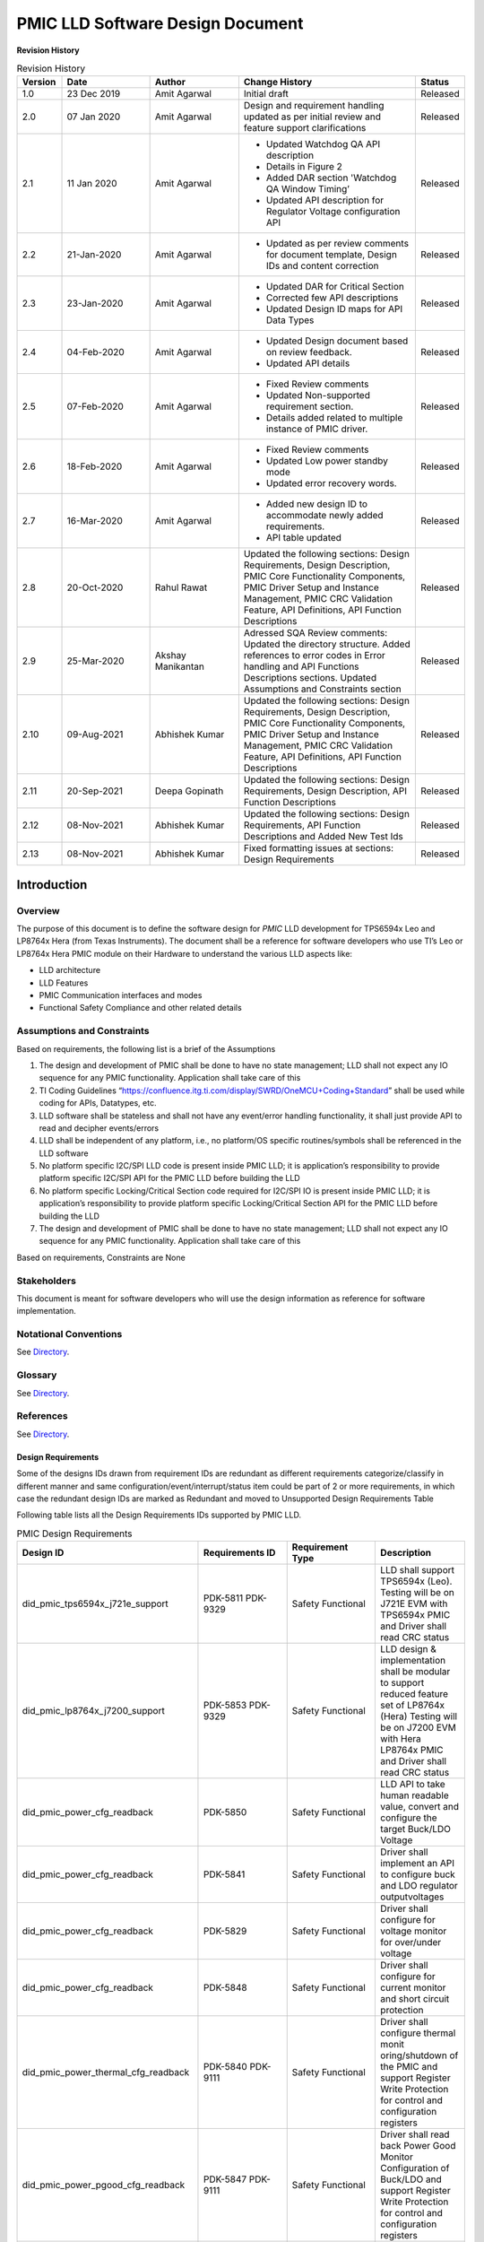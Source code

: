 ########################################################
PMIC LLD Software Design Document
########################################################

**Revision History**

.. table:: Revision History
    :class: longtable
    :widths: 10 20 20 40 10

    +--------+-------------+--------------+------------------------+-------------+
    |Version | Date        |  Author      |    Change History      |   Status    |
    +========+=============+==============+========================+=============+
    |1.0     | 23 Dec 2019 | Amit Agarwal |  Initial draft         | Released    |
    +--------+-------------+--------------+------------------------+-------------+
    |2.0     | 07 Jan 2020 | Amit Agarwal | Design and requirement | Released    |
    |        |             |              | handling updated as    |             |
    |        |             |              | per initial review and |             |
    |        |             |              | feature support        |             |
    |        |             |              | clarifications         |             |
    +--------+-------------+--------------+------------------------+-------------+
    |2.1     | 11 Jan 2020 | Amit Agarwal | - Updated Watchdog QA  | Released    |
    |        |             |              |   API description      |             |
    |        |             |              | - Details in Figure 2  |             |
    |        |             |              | - Added DAR section    |             |
    |        |             |              |   'Watchdog QA Window  |             |
    |        |             |              |   Timing’              |             |
    |        |             |              | - Updated API          |             |
    |        |             |              |   description for      |             |
    |        |             |              |   Regulator Voltage    |             |
    |        |             |              |   configuration API    |             |
    +--------+-------------+--------------+------------------------+-------------+
    |2.2     | 21-Jan-2020 | Amit Agarwal | -  Updated as per      | Released    |
    |        |             |              |    review comments for |             |
    |        |             |              |    document template,  |             |
    |        |             |              |    Design IDs and      |             |
    |        |             |              |    content correction  |             |
    +--------+-------------+--------------+------------------------+-------------+
    |2.3     | 23-Jan-2020 | Amit Agarwal | -  Updated DAR for     | Released    |
    |        |             |              |    Critical Section    |             |
    |        |             |              | -  Corrected few API   |             |
    |        |             |              |    descriptions        |             |
    |        |             |              | -  Updated Design ID   |             |
    |        |             |              |    maps for API Data   |             |
    |        |             |              |    Types               |             |
    +--------+-------------+--------------+------------------------+-------------+
    |2.4     | 04-Feb-2020 | Amit Agarwal | -  Updated Design      | Released    |
    |        |             |              |    document based on   |             |
    |        |             |              |    review feedback.    |             |
    |        |             |              | -  Updated API details |             |
    +--------+-------------+--------------+------------------------+-------------+
    |2.5     | 07-Feb-2020 | Amit Agarwal | -  Fixed Review        | Released    |
    |        |             |              |    comments            |             |
    |        |             |              | -  Updated             |             |
    |        |             |              |    Non-supported       |             |
    |        |             |              |    requirement         |             |
    |        |             |              |    section.            |             |
    |        |             |              | -  Details added       |             |
    |        |             |              |    related to multiple |             |
    |        |             |              |    instance of PMIC    |             |
    |        |             |              |    driver.             |             |
    +--------+-------------+--------------+------------------------+-------------+
    |2.6     | 18-Feb-2020 | Amit Agarwal | -  Fixed Review        | Released    |
    |        |             |              |    comments            |             |
    |        |             |              | -  Updated Low power   |             |
    |        |             |              |    standby mode        |             |
    |        |             |              | -  Updated error       |             |
    |        |             |              |    recovery words.     |             |
    +--------+-------------+--------------+------------------------+-------------+
    |2.7     | 16-Mar-2020 | Amit Agarwal | -  Added new design ID | Released    |
    |        |             |              |    to accommodate      |             |
    |        |             |              |    newly added         |             |
    |        |             |              |    requirements.       |             |
    |        |             |              | -  API table updated   |             |
    +--------+-------------+--------------+------------------------+-------------+
    |2.8     | 20-Oct-2020 | Rahul Rawat  | Updated the following  | Released    |
    |        |             |              | sections:              |             |
    |        |             |              | Design Requirements,   |             |
    |        |             |              | Design Description,    |             |
    |        |             |              | PMIC Core Functionality|             |
    |        |             |              | Components, PMIC Driver|             |
    |        |             |              | Setup and Instance     |             |
    |        |             |              | Management, PMIC CRC   |             |
    |        |             |              | Validation Feature,    |             |
    |        |             |              | API Definitions, API   |             |
    |        |             |              | Function Descriptions  |             |
    +--------+-------------+--------------+------------------------+-------------+
    |2.9     | 25-Mar-2020 | Akshay       | Adressed SQA Review    | Released    |
    |        |             | Manikantan   | comments:              |             |
    |        |             |              | Updated the directory  |             |
    |        |             |              | structure.             |             |
    |        |             |              | Added references to    |             |
    |        |             |              | error codes in         |             |
    |        |             |              | Error handling and API |             |
    |        |             |              | Functions Descriptions |             |
    |        |             |              | sections.              |             |
    |        |             |              | Updated Assumptions    |             |
    |        |             |              | and Constraints section|             |
    +--------+-------------+--------------+------------------------+-------------+
    |2.10    | 09-Aug-2021 | Abhishek     | Updated the following  | Released    |
    |        |             | Kumar        | sections:              |             |
    |        |             |              | Design Requirements,   |             |
    |        |             |              | Design Description,    |             |
    |        |             |              | PMIC Core Functionality|             |
    |        |             |              | Components, PMIC Driver|             |
    |        |             |              | Setup and Instance     |             |
    |        |             |              | Management, PMIC CRC   |             |
    |        |             |              | Validation Feature, API|             |
    |        |             |              | Definitions, API       |             |
    |        |             |              | Function Descriptions  |             |
    +--------+-------------+--------------+------------------------+-------------+
    |2.11    | 20-Sep-2021 | Deepa        | Updated the following  | Released    |
    |        |             | Gopinath     | sections:              |             |
    |        |             |              | Design Requirements,   |             |
    |        |             |              | Design Description, API|             |
    |        |             |              | Function Descriptions  |             |
    +--------+-------------+--------------+------------------------+-------------+
    |2.12    | 08-Nov-2021 | Abhishek     | Updated the following  | Released    |
    |        |             | Kumar        | sections:              |             |
    |        |             |              | Design Requirements,   |             |
    |        |             |              | API Function           |             |
    |        |             |              | Descriptions and Added |             |
    |        |             |              | New Test Ids           |             |
    +--------+-------------+--------------+------------------------+-------------+
    |2.13    | 08-Nov-2021 | Abhishek     | Fixed formatting issues| Released    |
    |        |             | Kumar        | at sections:           |             |
    |        |             |              | Design Requirements    |             |
    +--------+-------------+--------------+------------------------+-------------+

.. raw:: latex

    \newpage

Introduction
============

Overview
--------

The purpose of this document is to define the software design for *PMIC*
LLD development for TPS6594x Leo and LP8764x Hera (from Texas Instruments).
The document shall be a reference for software developers who use TI’s Leo
or LP8764x Hera PMIC module on their Hardware to understand the various LLD
aspects like:

-  LLD architecture
-  LLD Features
-  PMIC Communication interfaces and modes
-  Functional Safety Compliance and other related details

Assumptions and Constraints
---------------------------

Based on requirements, the following list is a brief of the Assumptions

1. The design and development of PMIC shall be done to have no state
   management; LLD shall not expect any IO sequence for any PMIC
   functionality. Application shall take care of this
2. TI Coding Guidelines “https://confluence.itg.ti.com/display/SWRD/OneMCU+Coding+Standard”
   shall be used while coding for APIs, Datatypes, etc.
3. LLD software shall be stateless and shall not have any event/error
   handling functionality, it shall just provide API to read and
   decipher events/errors
4. LLD shall be independent of any platform, i.e., no platform/OS
   specific routines/symbols shall be referenced in the LLD software
5. No platform specific I2C/SPI LLD code is present inside PMIC LLD; it
   is application’s responsibility to provide platform specific I2C/SPI
   API for the PMIC LLD before building the LLD
6. No platform specific Locking/Critical Section code required for
   I2C/SPI IO is present inside PMIC LLD; it is application’s
   responsibility to provide platform specific Locking/Critical Section
   API for the PMIC LLD before building the LLD
7. The design and development of PMIC shall be done to have no state management;
   LLD shall not expect any IO sequence for any PMIC functionality.
   Application shall take care of this

Based on requirements, Constraints are None

Stakeholders
---------------------------

This document is meant for software developers who will use the design information as reference
for software implementation.

Notational Conventions
---------------------------

See `Directory`_.

Glossary
---------------------------

See `Directory`_.


References
---------------------------

See `Directory`_.


Design Requirements
~~~~~~~~~~~~~~~~~~~~

Some of the designs IDs drawn from requirement IDs are redundant as
different requirements categorize/classify in different manner and same
configuration/event/interrupt/status item could be part of 2 or more
requirements, in which case the redundant design IDs are marked as
Redundant and moved to Unsupported Design Requirements Table

Following table lists all the Design Requirements IDs supported by PMIC
LLD.

.. table:: PMIC Design Requirements
    :widths: 40 20 20 20
    
    +------------------------------------+----------------+----------------+----------------+
    | Design ID                          | Requirements   | Requirement    | Description    |
    |                                    | ID             | Type           |                |
    +====================================+================+================+================+
    | did_pmic_tps6594x_j721e_support    | PDK-5811       | Safety         | LLD shall      |
    |                                    | PDK-9329       | Functional     | support        |
    |                                    |                |                | TPS6594x       |
    |                                    |                |                | (Leo). Testing |
    |                                    |                |                | will be on     |
    |                                    |                |                | J721E EVM with |
    |                                    |                |                | TPS6594x PMIC  |
    |                                    |                |                | and Driver     |
    |                                    |                |                | shall read CRC |
    |                                    |                |                | status         |
    +------------------------------------+----------------+----------------+----------------+
    | did_pmic_lp8764x_j7200_support     | PDK-5853       | Safety         | LLD design &   |
    |                                    | PDK-9329       | Functional     | implementation |
    |                                    |                |                | shall be       |
    |                                    |                |                | modular to     |
    |                                    |                |                | support        |
    |                                    |                |                | reduced        |
    |                                    |                |                | feature set of |
    |                                    |                |                | LP8764x (Hera) |
    |                                    |                |                | Testing will   |
    |                                    |                |                | be on J7200    |
    |                                    |                |                | EVM with Hera  |
    |                                    |                |                | LP8764x PMIC   |
    |                                    |                |                | and Driver     |
    |                                    |                |                | shall read     |
    |                                    |                |                | CRC status     |
    +------------------------------------+----------------+----------------+----------------+
    | did_pmic_power_cfg_readback        | PDK-5850       | Safety         | LLD API to     |
    |                                    |                | Functional     | take human     |
    |                                    |                |                | readable       |
    |                                    |                |                | value, convert |
    |                                    |                |                | and configure  |
    |                                    |                |                | the target     |
    |                                    |                |                | Buck/LDO       |
    |                                    |                |                | Voltage        |
    +------------------------------------+----------------+----------------+----------------+
    | did_pmic_power_cfg_readback        | PDK-5841       | Safety         | Driver shall   |
    |                                    |                | Functional     | implement an   |
    |                                    |                |                | API to         |
    |                                    |                |                | configure buck |
    |                                    |                |                | and LDO        |
    |                                    |                |                | regulator      |
    |                                    |                |                | outputvoltages |
    |                                    |                |                |                |
    +------------------------------------+----------------+----------------+----------------+
    | did_pmic_power_cfg_readback        | PDK-5829       | Safety         | Driver shall   |
    |                                    |                | Functional     | configure for  |
    |                                    |                |                | voltage monitor|
    |                                    |                |                | for over/under |
    |                                    |                |                | voltage        |
    +------------------------------------+----------------+----------------+----------------+
    | did_pmic_power_cfg_readback        | PDK-5848       | Safety         | Driver shall   |
    |                                    |                | Functional     | configure for  |
    |                                    |                |                | current        |
    |                                    |                |                | monitor and    |
    |                                    |                |                | short circuit  |
    |                                    |                |                | protection     |
    +------------------------------------+----------------+----------------+----------------+
    | did_pmic_power_thermal_cfg_readback| PDK-5840       | Safety         | Driver shall   |
    |                                    | PDK-9111       | Functional     | configure      |
    |                                    |                |                | thermal        |
    |                                    |                |                | monit          |
    |                                    |                |                | oring/shutdown |
    |                                    |                |                | of the PMIC and|
    |                                    |                |                | support        |
    |                                    |                |                | Register Write |
    |                                    |                |                | Protection for |
    |                                    |                |                | control and    |
    |                                    |                |                | configuration  |
    |                                    |                |                | registers      |
    +------------------------------------+----------------+----------------+----------------+
    | did_pmic_power_pgood_cfg_readback  | PDK-5847       | Safety         | Driver shall   |
    |                                    | PDK-9111       | Functional     | read back      |
    |                                    |                |                | Power Good     |
    |                                    |                |                | Monitor        |
    |                                    |                |                | Configuration  |
    |                                    |                |                | of Buck/LDO and|
    |                                    |                |                | support        |
    |                                    |                |                | Register Write |
    |                                    |                |                | Protection for |
    |                                    |                |                | control and    |
    |                                    |                |                | configuration  |
    |                                    |                |                | registers      |
    +------------------------------------+----------------+----------------+----------------+
    | did_pmic_comm_intf_cfg             | PDK-5814       | Safety         | Driver shall   |
    |                                    |                | Functional     | have a runtime |
    |                                    |                |                | configuration  |
    |                                    | PDK-5858       | Other          | option to      |
    |                                    | PDK-5824       |                | enable the     |
    |                                    |                |                | interface type |
    |                                    |                |                | supported,     |
    |                                    |                |                | either I2C or  |
    |                                    |                |                | SPI            |
    |                                    |                |                | Driver shall   |
    |                                    |                |                | support an     |
    |                                    |                |                | application    |
    |                                    |                |                | registered     |
    |                                    |                |                | call table     |
    |                                    |                |                | for the PMIC   |
    |                                    |                |                | I2C/SPI        |
    |                                    |                |                | interface      |
    |                                    |                |                | using TI       |
    |                                    |                |                | I2C/SPI LLD API|
    +------------------------------------+----------------+----------------+----------------+
    | did_pmic_comm_single_i2c_cfg       | PDK-5810       | Safety         | Driver shall   |
    |                                    | PDK-9129       | Functional     | support single |
    |                                    |                |                | I2C interface  |
    |                                    |                |                | in which only  |
    |                                    |                |                | I2C1 will be   |
    |                                    |                |                | used to        |
    |                                    |                |                | configure and  |
    |                                    |                |                | monitor the    |
    |                                    |                |                | PMIC  and      |
    |                                    |                |                | configure I2C1 |
    |                                    |                |                | and I2C2       |
    |                                    |                |                | interface as   |
    |                                    |                |                | Standard or HS |
    |                                    |                |                | mode           |
    +------------------------------------+----------------+----------------+----------------+
    | did_pmic_comm_dual_i2c_cfg         | PDK-5813       | Safety         | Driver shall   |
    |                                    |                | Functional     | support dual   |
    |                                    |                |                | I2C interface  |
    |                                    |                |                | in which       |
    |                                    |                |                | I2C1 will      |
    |                                    |                |                | help to do     |
    |                                    |                |                | PMIC           |
    |                                    |                |                | configuration  |
    |                                    |                |                | and monitor    |
    |                                    |                |                | except WDG     |
    |                                    |                |                | QA,I2C2 will   |
    |                                    |                |                | help to do     |
    |                                    |                |                | WDG QA         |
    +------------------------------------+----------------+----------------+----------------+
    | did_pmic_comm_spi_cfg              | PDK-5843       | Safety         | Driver shall   |
    |                                    |                | Functional     | support SPI    |
    |                                    |                |                | interface      |
    |                                    |                |                | which will be  |
    |                                    |                |                | used to        |
    |                                    |                |                | configure and  |
    |                                    |                |                | monitor the    |
    |                                    |                |                | PMIC           |
    +------------------------------------+----------------+----------------+----------------+
    | did_pmic_gpio_cfg_readback         | PDK-5808       | Safety         | Driver shall   |
    |                                    |                | Functional     | configure PMIC |
    |                                    |                |                | GPIO pins as:  |
    |                                    |                |                | NSLEEP         |
    |                                    |                |                | Triggers,      |
    |                                    |                |                | Reset pin      |
    |                                    |                |                | for SOC,       |
    |                                    |                |                | WKUP           |
    |                                    |                |                | sources,       |
    |                                    |                |                | General        |
    |                                    |                |                | Input/output   |
    |                                    |                |                | pins,          |
    |                                    |                |                | I2C2 SCLK      |
    |                                    |                |                | and SDA        |
    |                                    |                |                | lines,         |
    |                                    |                |                | SPI CS or      |
    |                                    |                |                | SDO lines,     |
    |                                    |                |                | Watchdog       |
    |                                    |                |                | Trigger        |
    |                                    |                |                | line,          |
    |                                    |                |                | ESM Error      |
    |                                    |                |                | Pins for       |
    |                                    |                |                | SOC/MCU,       |
    |                                    |                |                | SPMI,          |
    |                                    |                |                | SCLK/SDATA,    |
    |                                    |                |                | SYNCCLKOUT,    |
    |                                    |                |                | SYNCLKIN       |
    |                                    |                |                | and            |
    |                                    |                |                | CLK32KOUT,     |
    |                                    |                |                | Watchdog       |
    |                                    |                |                | Disable        |
    |                                    |                |                | Pin,           |
    |                                    |                |                | Power Good     |
    |                                    |                |                | Indication     |
    |                                    |                |                | Line           |
    +------------------------------------+----------------+----------------+----------------+
    | did_pmic_gpio_cfg_readback         | PDK-5808       | Safety         | Driver shall   |
    |                                    |                | Functional     | configure PMIC |
    |                                    |                |                | GPIO pin       |
    |                                    |                |                | functionality  |
    +------------------------------------+----------------+----------------+----------------+
    | did_pmic_irq_cfg_readback          | PDK-5805       | Safety         | PMIC: Driver   |
    |                                    |                | Functional     | shall decipher |
    |                                    |                |                | error events   |
    |                                    |                |                | and call out   |
    |                                    |                |                | to application |
    |                                    |                |                | with error code|
    +------------------------------------+----------------+----------------+----------------+
    | did_pmic_irq_cfg_readback          | PDK-9113       | Safety         | Driver shall   |
    |                                    |                | Functional     | not support    |
    |                                    |                |                | write          |
    |                                    |                |                | protection to  |
    |                                    |                |                | clear the      |
    |                                    |                |                | interrupt      |
    |                                    |                |                | register in    |
    |                                    |                |                | PG2.0          |
    +------------------------------------+----------------+----------------+----------------+
    | did_pmic_irq_cfg_readback          | PDK-9120       | Safety         | Driver shall   |
    |                                    |                | Functional     | support write  |
    |                                    |                |                | protection to  |
    |                                    |                |                | clear the      |
    |                                    |                |                | interrupt      |
    |                                    |                |                | register  in   |
    |                                    |                |                | PG1.0          |
    +------------------------------------+----------------+----------------+----------------+
    | did_pmic_irq_cfg_readback          | PDK-5838       | Safety         | Driver shall   |
    |                                    |                | Functional     | read PMIC      |
    |                                    |                |                | registers to   |
    |                                    |                |                | decipher a     |
    |                                    |                |                | Severe Error   |
    +------------------------------------+----------------+----------------+----------------+
    | did_pmic_irq_cfg_readback          | PDK-5842       | Safety         | Driver shall   |
    |                                    |                | Functional     | read PMIC      |
    |                                    |                |                | registers to   |
    |                                    |                |                | decipher a Buck|
    |                                    |                |                | Error          |
    +------------------------------------+----------------+----------------+----------------+
    | did_pmic_irq_cfg_readback          | PDK-5832       | Safety         | Driver shall   |
    |                                    |                | Safety         | read PMIC      |
    |                                    |                |                | registers to   |
    |                                    |                |                | decipher a LDO |
    |                                    |                |                | Error          |
    +------------------------------------+----------------+----------------+----------------+
    | did_pmic_irq_cfg_readback          | PDK-5852       | Safety         | Driver shall   |
    |                                    |                | Functional     | read PMIC      |
    |                                    |                |                | registers to   |
    |                                    |                |                | decipher a     |
    |                                    |                |                | Moderate Error |
    +------------------------------------+----------------+----------------+----------------+
    | did_pmic_irq_cfg_readback          | PDK-5834       | Safety         | Driver shall   |
    |                                    |                | Functional     | read PMIC      |
    |                                    |                |                | registers to   |
    |                                    |                |                | decipher a     |
    |                                    |                |                | Warning        |
    +------------------------------------+----------------+----------------+----------------+
    | did_pmic_irq_cfg_readback          | PDK-5806       | Safety         | Driver shall   |
    |                                    |                | Functional     | read PMIC      |
    |                                    |                |                | registers to   |
    |                                    |                |                | decipher a     |
    |                                    |                |                | startup source |
    +------------------------------------+----------------+----------------+----------------+
    | did_pmic_irq_cfg_readback          | PDK-5828       | Safety         | Driver shall   |
    |                                    |                | Functional     | read PMIC      |
    |                                    |                |                | registers to   |
    |                                    |                |                | decipher a     |
    |                                    |                |                | FSM ERROR      |
    +------------------------------------+----------------+----------------+----------------+
    | did_pmic_irq_cfg_readback          | PDK-5807       | Safety         | Driver shall   |
    |                                    |                | Functional     | read PMIC      |
    |                                    |                |                | registers to   |
    |                                    |                |                | decipher a     |
    |                                    |                |                | Watchdog error |
    +------------------------------------+----------------+----------------+----------------+
    | did_pmic_irq_cfg_readback          | PDK-5846       | Safety         | Driver shall   |
    |                                    |                | Functional     | read PMIC      |
    |                                    |                |                | registers to   |
    |                                    |                |                | decipher a     |
    |                                    |                |                | ESM error      |
    +------------------------------------+----------------+----------------+----------------+
    | did_pmic_esm_cfg_readback          | PDK-5833       | Safety         | Driver API to  |
    |                                    |                | Functional     | configure ESM  |
    |                                    |                |                | MCU by         |
    |                                    |                |                | resetting      |
    |                                    |                |                | ESM_MCU_START  |
    |                                    |                |                | to 0, update   |
    |                                    |                |                | ESM MCU        |
    |                                    |                |                | Configuration  |
    |                                    |                |                | registers and  |
    |                                    |                |                | setting        |
    |                                    |                |                | ESM_MCU_START  |
    |                                    |                |                | to 1           |
    +------------------------------------+----------------+----------------+----------------+
    | did_pmic_esm_cfg_readback          | PDK-5833       | Safety         | Driver API to  |
    |                                    |                | Functional     | configure ESM  |
    |                                    |                |                | SOC by         |
    |                                    |                |                | resetting      |
    |                                    |                |                | ESM_SOC_START  |
    |                                    |                |                | to 0, update   |
    |                                    |                |                | ESM SOC        |
    |                                    |                |                | Configuration  |
    |                                    |                |                | registers and  |
    |                                    |                |                | setting        |
    |                                    |                |                | ESM_SOC_START  |
    |                                    |                |                | to 1           |
    +------------------------------------+----------------+----------------+----------------+
    | did_pmic_esm_cfg_readback          | PDK-5833       | Safety         | Driver API to  |
    |                                    |                | Functional     | Stop ESM MCU   |
    |                                    |                |                | Monitor by     |
    |                                    |                |                | resetting      |
    |                                    |                |                | ESM_MCU_START  |
    |                                    |                |                | to 0           |
    +------------------------------------+----------------+----------------+----------------+
    | did_pmic_esm_cfg_readback          | PDK-5833       | Safety         | Driver API to  |
    |                                    |                | Functional     | Stop ESM SOC   |
    |                                    |                |                | Monitor by     |
    |                                    |                |                | resetting      |
    |                                    |                |                | ESM_SOC_START  |
    |                                    |                |                | to 0           |
    +------------------------------------+----------------+----------------+----------------+
    | did_pmic_esm_cfg_readback          | PDK-5833       | Safety         | Driver API to  |
    |                                    |                | Functional     | read ESM MCU   |
    |                                    |                |                | Configuration  |
    +------------------------------------+----------------+----------------+----------------+
    | did_pmic_esm_cfg_readback          | PDK-5833       | Safety         | Driver API to  |
    |                                    |                | Functional     | read ESM SOC   |
    |                                    |                |                | Configuration  |
    +------------------------------------+----------------+----------------+----------------+
    | did_pmic_wdg_cfg_readback          | PDK-5854       | Safety         | Driver API to  |
    |                                    |                | Functional     | configure      |
    |                                    |                |                | Watchdog in    |
    |                                    |                |                | Trigger mode   |
    +------------------------------------+----------------+----------------+----------------+
    | did_pmic_wdg_cfg_readback          | PDK-5854       | Safety         | Driver API to  |
    |                                    | PDK-5839       | Functional     | read back      |
    |                                    |                |                | Watchdog       |
    |                                    |                |                | configuration  |
    +------------------------------------+----------------+----------------+----------------+
    | did_pmic_wdg_cfg_readback          | PDK-5839       | Safety         | Driver API to  |
    |                                    |                | Functional     | configure      |
    |                                    |                |                | Watchdog in QA |
    |                                    |                |                | mode           |
    +------------------------------------+----------------+----------------+----------------+
    | did_pmic_wdg_cfg_readback          | PDK-5839       | Safety         | Driver API to  |
    |                                    |                | Functional     | perform        |
    |                                    |                |                | Watchdog QA    |
    |                                    |                |                | with PMIC      |
    +------------------------------------+----------------+----------------+----------------+
    | did_pmic_wdg_cfg_readback          | PDK-5854       | Safety         | Driver API to  |
    |                                    |                | Functional     | perform        |
    |                                    | PDK-5839       |                | Watchdog       |
    |                                    |                |                | Enable/Disable |
    +------------------------------------+----------------+----------------+----------------+
    | did_pmic_wdg_cfg_readback          | PDK-9115       | Safety         | Driver shall   |
    |                                    |                | Functional     | support to     |
    |                                    |                |                | configure      |
    |                                    |                |                | Watchdog Long  |
    |                                    |                |                | Window step    |
    |                                    |                |                | size for a     |
    |                                    |                |                | faster WDOG    |
    |                                    |                |                | error detection|
    |                                    |                |                | in PG2.0       |
    +------------------------------------+----------------+----------------+----------------+
    | did_pmic_wdg_cfg_readback          | PDK-9116       | Safety         | Driver shall   |
    |                                    |                | Functional     | support to     |
    |                                    |                |                | configure      |
    |                                    |                |                | Watchdog Long  |
    |                                    |                |                | Window step    |
    |                                    |                |                | size for a     |
    |                                    |                |                | WDOG error     |
    |                                    |                |                | detection      |
    |                                    |                |                | in PG1.0       |
    +------------------------------------+----------------+----------------+----------------+
    | did_pmic_fsm_cfg_readback          | PDK-5837       | Safety         | Driver shall   |
    |                                    |                | Functional     | support        |
    |                                    |                |                | configuring    |
    |                                    |                |                | NSLEEP         |
    |                                    |                |                | registers for  |
    |                                    |                |                | Processor low  |
    |                                    |                |                | power.         |
    +------------------------------------+----------------+----------------+----------------+
    | did_pmic_fsm_cfg_readback          | PDK-5837       | Safety         | Driver shall   |
    |                                    |                | Functional     | readback       |
    |                                    |                |                | NSLEEP         |
    |                                    |                |                | registers to   |
    |                                    |                |                | get wake or    |
    |                                    |                |                | sleep status.  |
    +------------------------------------+----------------+----------------+----------------+
    | did_pmic_rtc_cfg_readback          | PDK-5855       | Safety         | Driver shall   |
    |                                    |                | Functional     | configure RTC  |
    |                                    |                |                | Alarm          |
    |                                    |                |                | Interrupts and |
    |                                    |                |                | enable RTC     |
    +------------------------------------+----------------+----------------+----------------+
    | did_pmic_rtc_cfg_readback          | PDK-5855       | Safety         | Driver shall   |
    |                                    |                | Functional     | readback RTC   |
    |                                    |                |                | Alarm          |
    |                                    |                |                | configuration  |
    +------------------------------------+----------------+----------------+----------------+
    | did_pmic_rtc_cfg_readback          | PDK-5855       | Safety         | Driver shall   |
    |                                    |                | Functional     | configure RTC  |
    |                                    |                |                | Timer          |
    |                                    |                |                | Interrupts and |
    |                                    |                |                | enable RTC     |
    +------------------------------------+----------------+----------------+----------------+
    | did_pmic_rtc_cfg_readback          | PDK-5855       | Safety         | Driver shall   |
    |                                    |                | Functional     | readback RTC   |
    |                                    |                |                | Timer          |
    |                                    |                |                | Configuration  |
    +------------------------------------+----------------+----------------+----------------+
    | did_pmic_rtc_cfg_readback          | PDK-5855       | Safety         | Driver shall   |
    |                                    |                | Functional     | disable RTC    |
    |                                    |                |                | module         |
    +------------------------------------+----------------+----------------+----------------+
    | did_pmic_rtc_cfg_readback          | PDK-5855       | Safety         | Driver shall   |
    |                                    |                | Functional     | enable RTC     |
    |                                    |                |                | module         |
    +------------------------------------+----------------+----------------+----------------+
    | did_pmic_rtc_cfg_readback          | PDK-5855       | Safety         | Driver shall   |
    |                                    |                | Functional     | configure RTC  |
    |                                    |                |                | time calendar  |
    |                                    |                |                | registers      |
    +------------------------------------+----------------+----------------+----------------+
    | did_pmic_rtc_cfg_readback          | PDK-5855       | Safety         | Driver shall   |
    |                                    |                | Functional     | readback RTC   |
    |                                    |                |                | time calendar  |
    |                                    |                |                | registers.     |
    +------------------------------------+----------------+----------------+----------------+
    | did_pmic_rtc_cfg_readback          | PDK-5855       | Safety         | Driver shall   |
    |                                    |                | Functional     | enable RTC     |
    |                                    |                |                | Frequency      |
    |                                    |                |                | compensation.  |
    +------------------------------------+----------------+----------------+----------------+
    | did_pmic_rtc_cfg_readback          | PDK-5855       | Safety         | Driver shall   |
    |                                    |                | Functional     | configure RTC  |
    |                                    |                |                | Frequency      |
    |                                    |                |                | compensation   |
    |                                    |                |                | readback.      |
    +------------------------------------+----------------+----------------+----------------+
    | did_pmic_rtc_cfg_readback          | PDK-5855       | Safety         | Driver API     |
    |                                    |                | Functional     | shall read the |
    |                                    |                |                | current status |
    |                                    |                |                | of RTC         |
    +------------------------------------+----------------+----------------+----------------+
    | did_pmic_rtc_cfg_readback          | PDK-5855       | Safety         | Driver API to  |
    |                                    |                | Functional     | support        |
    |                                    |                |                | Enable/Disable |
    |                                    |                |                | of RTC Alarm   |
    |                                    |                |                | Interrupt      |
    +------------------------------------+----------------+----------------+----------------+
    | did_pmic_rtc_cfg_readback          | PDK-5855       | Safety         | Driver API to  |
    |                                    |                | Functional     | support        |
    |                                    |                |                | Enable/Disable |
    |                                    |                |                | of RTC Timer   |
    |                                    |                |                | Interrupt      |
    +------------------------------------+----------------+----------------+----------------+
    | did_pmic_lpstandby_wkup_cfg        | PDK-5844       | Safety         | Driver shall   |
    |                                    |                | Functional     | support Ultra  |
    |                                    |                |                | Low Power      |
    |                                    |                |                | Standby with   |
    |                                    |                |                | CAN WakeUp for |
    |                                    |                |                | PMIC           |
    |                                    |                |                |                |
    |                                    |                |                | Note:          |
    |                                    |                |                | Ultra-Low      |
    |                                    |                |                | Power Mode is  |
    |                                    |                |                | synonymous to  |
    |                                    |                |                | LP_STANDBY     |
    |                                    |                |                | state in the   |
    |                                    |                |                | TRM.           |
    +------------------------------------+----------------+----------------+----------------+
    | did_pmic_lpstandby_wkup_cfg        | PDK-5831       | Safety         | Driver shall   |
    |                                    |                | Functional     | support Ultra  |
    |                                    |                |                | Low Power      |
    |                                    |                |                | Standby with   |
    |                                    |                |                | RTC WakeUp for |
    |                                    |                |                | PMIC           |
    |                                    |                |                |                |
    |                                    |                |                | Note:          |
    |                                    |                |                | Ultra-Low      |
    |                                    |                |                | Power Mode is  |
    |                                    |                |                | synonymous to  |
    |                                    |                |                | LP_STANDBY     |
    |                                    |                |                | state in the   |
    |                                    |                |                | TRM.           |
    +------------------------------------+----------------+----------------+----------------+
    | did_pmic_lpstandby_cfg             | PDK-5851       | Safety         | Driver must    |
    |                                    |                | Functional     | allow          |
    |                                    |                |                | configuration  |
    |                                    |                |                | of the PMIC    |
    |                                    |                |                | low power LP   |
    |                                    |                |                | STANDBY state  |
    |                                    |                |                | by writing to  |
    |                                    |                |                | I2C_TRIGGER_0. |
    +------------------------------------+----------------+----------------+----------------+
    | did_pmic_err_recov_cnt_cfg_readback| PDK-5809       | Safety         | Driver shall   |
    |                                    |                | Functional     | provide an API |
    |                                    |                |                | to query the   |
    |                                    |                |                | error recovery |
    |                                    |                |                | count.         |
    +------------------------------------+----------------+----------------+----------------+
    | did_pmic_i2c_speed_readback        | PDK-9129       | Safety         | Driver shall   |
    |                                    |                | Functional     | configure I2C1 |
    |                                    |                |                | or I2C2 Speed  |
    |                                    |                |                | in HS or       |
    |                                    |                |                | Standard mode. |
    +------------------------------------+----------------+----------------+----------------+
    | did_pmic_dev_info_readback         | PDK-9109       | Interface      | Driver shall   |
    |                                    | PDK-9110       |                | read TI Device,|
    |                                    |                |                | NVM Information|
    |                                    |                |                | and customer   |
    |                                    |                |                | NVM Information|
    +------------------------------------+----------------+----------------+----------------+
    | did_pmic_crc_status                | PDK-9329       | Safety         | Driver shall   |
    |                                    |                | Functional     | read CRC Status|
    +------------------------------------+----------------+----------------+----------------+
    | did_pmic_crc_enable                | PDK-9119       | Safety         | Driver shall   |
    |                                    |                | Functional     | enable CRC     |
    +------------------------------------+----------------+----------------+----------------+
    |did_pmic_common_ctrl_status_readback| PDK-9126       | Safety         | Driver shall   |
    |                                    | PDK-9124       | Functional     | read readback  |
    |                                    | PDK-9125       |                | status error,  |
    |                                    | PDK-9130       |                | nPWRON/Enable  |
    |                                    | PDK-9139       |                | pin status,    |
    |                                    | PDK-9138       |                | external clock |
    |                                    |                |                | validity status|
    |                                    |                |                | Driver shall   |
    |                                    |                |                | read status    |
    |                                    |                |                | of  backup     |
    |                                    |                |                | battery        |
    |                                    |                |                | parameters,    |
    |                                    |                |                | force EN_DRV   |
    |                                    |                |                | bit and        |
    |                                    |                |                | enable status  |
    |                                    |                |                | of SPMI low    |
    |                                    |                |                | power mode     |
    +------------------------------------+----------------+----------------+----------------+
    | did_pmic_pin_readback              | PDK-9131       | Safety         | Driver shall   |
    |                                    | PDK-9137       | Functional     | read EN_DRV    |
    |                                    |                |                | value,         |
    |                                    |                |                | NRSTOUT_SOC and|
    |                                    |                |                | NRSTOUT pin    |
    |                                    |                |                | status         |
    +------------------------------------+----------------+----------------+----------------+
    | did_pmic_battery_ctrl_cfg_readback | PDK-9130       | Safety         | Driver shall   |
    |                                    |                | Functional     | configure      |
    |                                    |                |                | backup battery |
    |                                    |                |                | control        |
    |                                    |                |                | parameters     |
    +------------------------------------+----------------+----------------+----------------+
    | did_pmic_misc_ctrl_cfg_readback    | PDK-9132       | Safety         | Driver shall   |
    |                                    | PDK-9127       | Functional     | configure      |
    |                                    |                |                | miscellaneous  |
    |                                    |                |                | control        |
    |                                    |                |                | parameters and |
    |                                    |                |                | frequency of   |
    |                                    |                |                | the external   |
    |                                    |                |                | clock          |
    +------------------------------------+----------------+----------------+----------------+
    | did_pmic_common_ctrl_cfg_readback  | PDK-9112       | Safety         | Driver shall   |
    |                                    | PDK-9131       | Functional     | configure and  |
    |                                    |                |                | read the status|
    |                                    |                |                | of register    |
    |                                    |                |                | lock, EN_DRV   |
    |                                    |                |                | pin value      |
    +------------------------------------+----------------+----------------+----------------+
    | did_pmic_common_ctrl_cfg_readback  | PDK-9114       | Safety         | Driver shall   |
    |                                    | PDK-9143       | Functional     | support to     |
    |                                    | PDK-9111       |                | enable the     |
    |                                    |                |                | spread spectrum|
    |                                    |                |                | modulation,    |
    |                                    |                |                | configure the  |
    |                                    |                |                | percentage of  |
    |                                    |                |                | modulation     |
    |                                    |                |                | depth and      |
    |                                    |                |                | enable or      |
    |                                    |                |                | disable to load|
    |                                    |                |                | EEPROM defaults|
    |                                    |                |                | when device    |
    |                                    |                |                | transition from|
    |                                    |                |                | LpStandby/     |
    |                                    |                |                | SafeRecovery to|
    |                                    |                |                | INIT state and |
    |                                    |                |                | support        |
    |                                    |                |                | Register Write |
    |                                    |                |                | Protection for |
    |                                    |                |                | control and    |
    |                                    |                |                | configuration  |
    |                                    |                |                | registers      |
    +------------------------------------+----------------+----------------+----------------+
    | did_pmic_user_spare_cfg_readback   | PDK-9133       | Safety         | Driver shall   |
    |                                    |                | Functional     | configure and  |
    |                                    |                |                | read User Spare|
    |                                    |                |                | Registers      |
    +------------------------------------+----------------+----------------+----------------+
    | did_pmic_rtc_cfg_readback          | PDK-9141       | Safety         | Driver shall   |
    |                                    | PDK-9135       | Functional     | configure RTC  |
    |                                    | PDK-9111       |                | control        |
    |                                    |                |                | parameters,    |
    |                                    |                |                | enable crystal |
    |                                    |                |                | oscillator and |
    |                                    |                |                | its type and   |
    |                                    |                |                | support        |
    |                                    |                |                | Register Write |
    |                                    |                |                | Protection for |
    |                                    |                |                | control and    |
    |                                    |                |                | configuration  |
    |                                    |                |                | registers      |
    +------------------------------------+----------------+----------------+----------------+
    | did_pmic_rtc_clr_rst_status        | PDK-9142       | Safety         | Driver shall   |
    |                                    |                | Functional     | read and clear |
    |                                    |                |                | RTC POWER_UP   |
    |                                    |                |                | status         |
    +------------------------------------+----------------+----------------+----------------+
    | did_pmic_rtc_status                | PDK-9155       | Safety         | Driver shall   |
    |                                    |                | Functional     | read status of |
    |                                    |                |                | RTC is started |
    |                                    |                |                | or not         |
    +------------------------------------+----------------+----------------+----------------+
    | did_pmic_irq_cfg_readback          | PDK-9147       | Safety         | Driver shall   |
    |                                    | PDK-9148       | Functional     | support        |
    |                                    |                |                | RECOV_CNT_INT, |
    |                                    |                |                | NRSTOUT        |
    |                                    |                |                | READBACK_INT,  |
    |                                    |                |                | and NINT       |
    |                                    |                |                | READBACK_INT   |
    |                                    |                |                | as part of     |
    |                                    |                |                | INT_READBACK   |
    |                                    |                |                | ERR register in|
    |                                    |                |                | PG1.0          |
    +------------------------------------+----------------+----------------+----------------+
    | did_pmic_irq_cfg_readback          | PDK-9149       | Safety         | Driver shall   |
    |                                    |                | Functional     | not support    |
    |                                    |                |                | few features in|
    |                                    |                |                | PG1.0          |
    +------------------------------------+----------------+----------------+----------------+
    | did_pmic_irq_mask_status           | PDK-9153       | Safety         | Driver shall   |
    |                                    |                | Functional     | read status of |
    |                                    |                |                | PMIC interrupt |
    |                                    |                |                | is masked or   |
    |                                    |                |                | not            |
    +------------------------------------+----------------+----------------+----------------+
    | did_pmic_irq_mask_status           | PDK-9152       | Safety         | Driver shall   |
    |                                    |                | Functional     | read status of |
    |                                    |                |                | GPIO rise or   |
    |                                    |                |                | fall interrupt |
    |                                    |                |                | is masked or   |
    |                                    |                |                | not            |
    +------------------------------------+----------------+----------------+----------------+
    | did_pmic_fsm_cfg_readback          | PDK-9151       | Safety         | Driver shall   |
    |                                    |                | Functional     | read status of |
    |                                    |                |                | NSLEEP signal  |
    |                                    |                |                | is masked or   |
    |                                    |                |                | not            |
    +------------------------------------+----------------+----------------+----------------+
    | did_pmic_fsm_cfg_readback          | PDK-9144       | Safety         | Driver shall   |
    |                                    | PDK-9134       | Functional     | configure FSM  |
    |                                    | PDK-9128       |                | startup        |
    |                                    |                |                | destination,   |
    |                                    |                |                | enable fast    |
    |                                    |                |                | BIST and ILIM  |
    |                                    |                |                | interrupts     |
    +------------------------------------+----------------+----------------+----------------+
    | did_pmic_pfsm_cfg_readback         | PDK-9136       | Safety         | Driver shall   |
    |                                    |                | Functional     | configure and  |
    |                                    |                |                | read PFSM delay|
    +------------------------------------+----------------+----------------+----------------+
    | did_pmic_fsm_cfg_readback          | PDK-9146       | Safety         | Driver shall   |
    |                                    |                | Functional     | support FSM    |
    |                                    |                |                | transition     |
    |                                    |                |                | using NSLEEP   |
    |                                    |                |                | signal         |
    +------------------------------------+----------------+----------------+----------------+
    | did_pmic_fsm_recover_soc_pwr_err   | PDK-9123       | Safety         | Driver shall   |
    |                                    |                | Functional     | support        |
    |                                    |                |                | switching the  |
    |                                    |                |                | PMIC state from|
    |                                    |                |                | Active to MCU  |
    |                                    |                |                | and MCU to     |
    |                                    |                |                | Active using   |
    |                                    |                |                | nsleep signals |
    +------------------------------------+----------------+----------------+----------------+
    | did_pmic_fsm_i2c_trigger           | PDK-9330       | Safety         | Driver shall   |
    |                                    |                | Functional     | configure      |
    |                                    |                |                | TRIGER_I2C_X   |
    |                                    |                |                | to triger for  |
    |                                    |                |                | PFSM           |
    +------------------------------------+----------------+----------------+----------------+
    | did_pmic_ddr_gpio_retention_cfg    | PDK-9563       | Safety         | Driver shall   |
    |                                    | PDK-9564       | Functional     | support DDR and|
    |                                    |                |                | GPIO Retention |
    |                                    |                |                | mode           |
    +------------------------------------+----------------+----------------+----------------+
    | did_pmic_esm_cfg_readback          | PDK-9150       | Safety         | Driver shall   |
    |                                    |                | Functional     | read status of |
    |                                    |                |                | ESM MCU/SOC is |
    |                                    |                |                | started or not |
    +------------------------------------+----------------+----------------+----------------+
    | did_pmic_rtc_rst_status            | PDK-9145       | Safety         | Driver shall   |
    |                                    |                | Functional     | read and clear |
    |                                    |                |                | RTC Reset      |
    |                                    |                |                | status         |
    +------------------------------------+----------------+----------------+----------------+
    | did_pmic_wdg_cfg_readback          | PDK-5839       | Safety         | Driver shall   |
    |                                    |                | Functional     | configure      |
    |                                    |                |                | Watchdog Qa    |
    |                                    |                |                | sequence write |
    |                                    |                |                | answer         |
    +------------------------------------+----------------+----------------+----------------+
    | did_pmic_wdg_cfg_readback          | PDK-5839       | Safety         | Driver shall   |
    |                                    | PDK-5854       | Functional     | configure      |
    |                                    |                |                | Watchdog clear |
    |                                    |                |                | Error status   |
    +------------------------------------+----------------+----------------+----------------+
    | did_pmic_lp8764x_j7200_support     | PDK-9159       | Safety         | PMIC: Driver   |
    |                                    |                | Functional     | shall implement|
    |                                    |                |                | all TPS6594x   |
    |                                    |                |                | Leo PMIC       |
    |                                    |                |                | PG1.0 and PG2.0|
    |                                    |                |                | new Features   |
    |                                    |                |                | for Hera       |
    |                                    |                |                | LP8764x PMIC   |
    |                                    |                |                | PG1.0          |
    +------------------------------------+----------------+----------------+----------------+
    | did_pmic_gpio_cfg_readback         | PDK-9157       | Safety         | To validate    |
    |                                    |                | Functional     | GPIO 9         |
    |                                    |                |                | configuration  |
    |                                    |                |                | functionality  |
    +------------------------------------+----------------+----------------+----------------+
    | did_pmic_power_cfg_readback        | PDK-9163       | Safety         | PMIC: Driver   |
    |                                    |                | Functional     | shall support  |
    |                                    |                |                | to configure   |
    |                                    |                |                | and readback   |
    |                                    |                |                | LDO slow ramp  |
    |                                    |                |                | configuration  |
    |                                    |                |                | for LDO        |
    |                                    |                |                | regulators on  |
    |                                    |                |                | TPS6594x PMIC  |
    |                                    |                |                | PG 2.0         |
    +------------------------------------+----------------+----------------+----------------+
    | did_pmic_power_thermal_cfg_readback| PDK-9117       | Safety         | PMIC: Driver   |
    |                                    |                | Functional     | shall support  |
    |                                    |                |                | to configure   |
    |                                    |                |                | and readback   |
    |                                    |                |                | thermal        |
    |                                    |                |                | monitoring     |
    |                                    |                |                | levels to      |
    |                                    |                |                | support higher |
    |                                    |                |                | ambient        |
    |                                    |                |                | temperature on |
    |                                    |                |                | TPS6594x PMIC  |
    |                                    |                |                | PG 2.0         |
    +------------------------------------+----------------+----------------+----------------+
    | did_pmic_irq_cfg_readback          | PDK-9122       | Safety         | Driver shall   |
    |                                    |                | Functional     | read PMIC      |
    |                                    |                |                | registers to   |
    |                                    |                |                | decipher a Soft|
    |                                    |                |                | Reboot Error   |
    +------------------------------------+----------------+----------------+----------------+
    | did_pmic_generic_feature_support   | PDK-5817       | Other          | Driver shall   |
    |                                    | PDK-5818       |                | use TI         |
    |                                    | PDK-5819       |                | Processor SDK, |
    |                                    | PDK-5826       |                | Coding style   |
    |                                    | PDK-5823       |                | shall follow   |
    |                                    |                |                | TI Processor   |
    |                                    |                |                | SDK coding     |
    |                                    |                |                | guidelines,    |
    |                                    |                |                | Documentation  |
    |                                    |                |                | template shall |
    |                                    |                |                | follow TI      |
    |                                    |                |                | Processor SDK  |
    |                                    |                |                | style, Customer|
    |                                    |                |                | deliverables   |
    |                                    |                |                | independent of |
    |                                    |                |                | Processor SDK  |
    |                                    |                |                | and integrated |
    |                                    |                |                | in Processor   |
    |                                    |                |                | SDK RTOS       |
    +------------------------------------+----------------+----------------+----------------+
    | did_pmic_validation_feature_support| PDK-5827       | Testing        | Processor SDK  |
    |                                    | PDK-5860       |                | shall contain  |
    |                                    |                |                | automated PMIC |
    |                                    |                |                | driver unit    |
    |                                    |                |                | test,          |
    |                                    |                |                | implemented    |
    |                                    |                |                | using Unity    |
    |                                    |                |                | test framework,|
    |                                    |                |                | Stub functional|
    |                                    |                |                | shall be       |
    |                                    |                |                | implemented for|
    |                                    |                |                | any            |
    |                                    |                |                | functionality  |
    |                                    |                |                | not testable   |
    |                                    |                |                | on EVM         |
    +------------------------------------+----------------+----------------+----------------+
    | did_pmic_validation_feature_support| PDK-5859       | Performance and| Processor SDK  |
    |                                    |                | Resources      | shall contain a|
    |                                    |                |                | PMIC driver    |
    |                                    |                |                | benchmark      |
    +------------------------------------+----------------+----------------+----------------+
    | did_pmic_safety_feature_support    | PDK-5856       | Other          | Driver shall   |
    |                                    | PDK-5857       |                | follow the     |
    |                                    |                |                | Functional     |
    |                                    |                |                | Safety process,|
    |                                    |                |                | shall support  |
    |                                    |                |                | Customer       |
    |                                    |                |                | deliverables   |
    |                                    |                |                | for functional |
    |                                    |                |                | safety         |
    +------------------------------------+----------------+----------------+----------------+
    |did_pmic_stateless_reentrant_support| PDK-5820       | Other          | Driver shall   |
    |                                    |                |                | stateless and  |
    |                                    |                |                | reentrant      |
    +------------------------------------+----------------+----------------+----------------+
    | did_pmic_multiple_pmic_support     | PDK-5825       | Other          | Driver source  |
    |                                    |                |                | code           |
    |                                    |                |                | architecture   |
    |                                    |                |                | shall support  |
    |                                    |                |                | multiple PMICs |
    +------------------------------------+----------------+----------------+----------------+
    | did_pmic_standalone_support        | PDK-5816       | Other          | Driver shall be|
    |                                    |                |                | independent    |
    |                                    |                |                | architecture   |
    |                                    |                |                | of TI Processor|
    |                                    |                |                | SDK for        |
    |                                    |                |                | standalone use |
    |                                    |                |                | case           |
    +------------------------------------+----------------+----------------+----------------+
    | did_pmic_pre_emption_support       | PDK-5822       | Other          | Driver shall   |
    |                                    |                |                | support        |
    |                                    |                |                | multiple       |
    |                                    |                |                | applications   |
    |                                    |                |                | and protect for|
    |                                    |                |                | pre-emption    |
    +------------------------------------+----------------+----------------+----------------+
    | did_pmic_baremetal_support         | PDK-5811       | Safety         | Driver is      |
    |                                    | PDK-5853       | Functional     | OS-agnostic,   |
    |                                    |                |                | and can be run |
    |                                    |                |                | on bare-metal  |
    |                                    |                |                | environments   |
    +------------------------------------+----------------+----------------+----------------+
    | did_pmic_performance_support       | PDK-5859       | Performance    | Processor      |
    |                                    |                | and Resources  | SDK shall      |
    |                                    |                |                | contain a PMIC |
    |                                    |                |                | driver         |
    |                                    |                |                | benchmark for  |
    |                                    |                |                | Pmic           |
    |                                    |                |                | Initialization |
    |                                    |                |                | and WDG QA     |
    |                                    |                |                | Answer         |
    |                                    |                |                | computation    |
    +------------------------------------+----------------+----------------+----------------+
    | did_pmic_dynamic_alloc_mem_not     | PDK-5811       | Safety         | Driver shall   |
    | _supported                         | PDK-5853       | Functional     | not do any     |
    |                                    |                |                | dynamic        |
    |                                    |                |                | allocation of  |
    |                                    |                |                | memory         |
    +------------------------------------+----------------+----------------+----------------+
    | did_pmic_build_infra_cfg           | PDK-5821       | Other          | Driver shall   |
    |                                    |                |                | shall compile  |
    |                                    |                |                | via make(Linux)|
    |                                    |                |                | and XDC gmake  |
    |                                    |                |                | (Windows)      |
    +------------------------------------+----------------+----------------+----------------+
    | did_pmic_debug_release_profile     | PDK-5811       | Safety         | Driver code    |
    | _support                           | PDK-5853       | Functional     | shall be       |
    |                                    |                |                | buildable in   |
    |                                    |                |                | debug mode so  |
    |                                    |                |                | that it stepped|
    |                                    |                |                | using debugger |
    |                                    |                |                | and program    |
    |                                    |                |                | as CCS         |
    +------------------------------------+----------------+----------------+----------------+

Design Description
==================

Architecture
------------

It is required that HW Interface Drivers (I2C, SPI and GPIO) and
Critical Section/Locking Mechanisms are not designed or implemented
inside the PMIC Driver. Instead the Platform-OS/SDK is holding the
Driver implementation. The PMIC Driver just takes a Platform API Hooks
for these features.

Following figure shows the Software architecture of PMIC driver along
with application and hardware layers.

.. figure:: pmic_lld_design_diagram/PMIC_Driver_Software_Architecture.png
   :width: 80%
   :align: center

Figure PMIC Driver Software Architecture

| Design Id: (did_pmic_generic_feature_support)
| Architecture: aid_pmic_generic_support
| Requirement: REQ_TAG(PDK-5817) REQ_TAG(PDK-5818) REQ_TAG(PDK-5819)
               REQ_TAG(PDK-5823) REQ_TAG(PDK-5826)

| Design Id: (did_pmic_stateless_reentrant_support)
| Architecture: aid_pmic_stateless_reentrant_support
| Requirement: REQ_TAG(PDK-5820)

Driver shall be stateless and reentrant 

| Design Id: (did_pmic_multiple_pmic_support)
| Architecture: aid_pmic_multiple_pmic_support
| Requirement: REQ_TAG(PDK-5825)

Driver source code architecture shall support multiple PMICs. 

| Design Id: (did_pmic_standalone_support)
| Architecture: aid_pmic_standalone_support
| Requirement: REQ_TAG(PDK-5816)

Driver shall be independent of TI Processor SDK for standalone use case

| Design Id: (did_pmic_pre_emption_support)
| Architecture: aid_pmic_pre_emption_support
| Requirement: REQ_TAG(PDK-5822)

Driver shall support multiple applications and protect for pre-emption

| Design Id: (did_pmic_baremetal_support)
| Architecture: aid_pmic_baremetal_support
| Requirement: REQ_TAG(PDK-5811), REQ_TAG(PDK-5853)

Driver is OS-agnostic, and can be run on bare-metal environments as well as OS
(freeRTOS, safeRTOS, etc.) This is accomplished by defining an OSAL interface 
which must be provided by the application. 

The PMIC Driver does not depend on any operating system and supports execution
with baremetal application

Coding style shall follow TI Processor SDK coding guidelines and 
Documentation template shall follow TI Processor SDK style

Customer deliverables independent of Processor SDK and integrated in Processor
SDK RTOS

| Design Id: (did_pmic_validation_feature_support)
| Architecture: aid_pmic_test_support
| Requirement: REQ_TAG(PDK-5827) REQ_TAG(PDK-5860)

Processor SDK shall contain automated PMIC driver unit test, implemented using
Unity test framework, Stub functional shall be implemented for any functionality
not testable on EVM. Driver validation on TI EVM shall use TI Processor SDK

| Design Id: (did_pmic_performance_support)
| Architecture: aid_pmic_performance_support
| Requirement: REQ_TAG(PDK-5859)

Processor SDK shall contain a PMIC driver benchmark for Pmic Initialization and
PMIC WDG QA Answer computation

| Design Id: (did_pmic_safety_feature_support)
| Architecture: aid_pmic_generic_support
| Requirement: REQ_TAG(PDK-5856) REQ_TAG(PDK-5857)

Driver shall follow the Functional Safety process and shall support customer
deliverables for functional safety

| Design Id: (did_pmic_dynamic_alloc_mem_not_supported)
| Architecture: aid_pmic_dynamic_alloc_mem_not_supported
| Requirement: REQ_TAG(PDK-5811), REQ_TAG(PDK-5853)

PMIC LLD is a library and memory placement of code and data is done by
application. It is expected that the application places PMIC LLD in RAM. PMIC
LLD shall not do any dynamic allocation of memory 

| Design Id: (did_pmic_build_infra_cfg)
| Architecture: aid_pmic_build_infra_cfg
| Requirement: REQ_TAG(PDK-5821)

PMIC LLD shall compile and link via make on Linux and XDC-provided gmake on
Window. The build infrastructure shall be standalone to integrate with non TI
SDKs

| Design Id: (did_pmic_debug_release_profile_support)
| Architecture: aid_pmic_debug_release_profile_support
| Requirement: REQ_TAG(PDK-5811), REQ_TAG(PDK-5853)

The code shall be buildable in debug mode so that it may be stepped
through using a debugger and a program such as Code Composer Studio
(CCS).

For testing, display of results of the test code will need access to
UART port

Platform Integration
--------------------

During Integration on non-TI platform, integrator shall take care to
properly define API Hooks to fulfill proper integration aspects as given
below:

1. I2C LLD API Hooks
2. SPI LLD API Hooks
3. Critical Section/Locking API Hooks

Following illustrates the integration specific details for any
platform/SDK.

.. figure:: pmic_lld_design_diagram/Platform_Integration.png
   :width: 80%
   :align: center

Figure Platform Integration - TI / non-TI SDK platform


Interrupt Service Routines
--------------------------

PMIC Driver Requirement specifies that PMIC Driver software shall not
provide any Interrupt Service Routines, demanding the Application layer
provide and maintain the ISRs without driver intervention.

Driver shall provide API to read error/status information from PMIC
registers and return a corresponding deciphered code. The API also gives
a feature to clear the Interrupts from within the same function call
using a control flag. This API can be invoked by application layer after
receiving an event/error Interrupt.

Error Handling
--------------

Driver shall provide API just to read error information from PMIC
registers and return a corresponding deciphered error code. This API can
be invoked by application layer depending on info taken from error ISR.

PMIC driver API shall be able to decode various errors detected in PMIC
hardware and provide the relevant error code to Application.
See section `API Function Return Status`_.

Components
----------

This section gives an overview of all components in PMIC module which
are divided into two categories:

1. PMIC Communication Interface
2. PMIC Core Functionality

PMIC Communication Interface Components
~~~~~~~~~~~~~~~~~~~~~~~~~~~~~~~~~~~~~~~

| Design Id: (did_pmic_comm_intf_cfg)
| Architecture: aid_pmic_comm_intf_i2c_spi_cfg
| Requirement: REQ_TAG(PDK-5814) REQ_TAG(PDK-5824) REQ_TAG(PDK-5858)


PMIC contains I2C1,I2C2 and SPI interfaces to configure, monitor and
control various components in PMIC module.

**LLD for Communication Interface Components**

PMIC Driver software doesn’t provide driver code for I2C and SPI IO
operations as it is designed to be platform independent.Application has
to provide all necessary LLD API for I2C and SPI API prototypes as given
in PSDK and Those API will be used by PMIC driver to drive I2C or SPI
interface.

Driver shall support an application registered call table for the PMIC I2C/SPI
interface using TI I2C/SPI LLD API

I2C Interface
^^^^^^^^^^^^^^

PMIC supports two I2C interfaces for PMIC communication.

The I2C-compatible synchronous serial interface provides access to the
configurable functions and registers on the device. This protocol uses a
two-wire interface for bidirectional communications between the devices
connected to the bus. The two interface lines are the serial data line
(SDA), and the serial clock line (SCL).

User application can configure the type of I2C interface to be used,
whether to use Single Mode or Dual Interface mode thus enabling or
disabling I2C2 interface.

I2C1 is always enabled in case I2C interface is selected for PMIC
communication.

**I2C Single Interface mode**
'''''''''''''''''''''''''''''

| Design Id: (did_pmic_comm_single_i2c_cfg)
| Architecture: aid_pmic_comm_intf_i2c_spi_cfg
| Requirement: REQ_TAG(PDK-5810) REQ_TAG(PDK-9129)

This mode is used when only one I2C interface is enough to communicate
with PMIC module. I2C2 lines shall be configured to function as GPIO
only for this mode.

PMIC registers are fully accessible by I2C1. I2C1 is used by the PMIC to
accept IO requests to help MCU configure and monitor PMIC components and
states.

PMIC Driver configure I2C1 and I2C2 interface as Standard or HS mode and
read the I2C1 and i2C2 interface mode.

**I2C Dual Interface mode**
'''''''''''''''''''''''''''

| Design Id: (did_pmic_comm_dual_i2c_cfg)
| Architecture: aid_pmic_comm_intf_i2c_spi_cfg
| Requirement: REQ_TAG(PDK-5813)

This mode is used when both I2C interfaces are required to communicate
with PMIC module. Corresponding GPIO lines shall be configured by the application
to function as I2C Clock and Data lines for this mode.

I2C2 interface will become the dedicated interface for the Q/A watchdog
communication, while I2C1 interface will no longer have access to the
watchdog registers. This will isolate the watchdog messages from the
control messages, to ensure real-time performance for watchdog.

PMIC register access is distributed between I2C1 and I2C2. In Dual
Interface mode:

-  I2C1: Used to accept IO requests to help MCU configure and monitor
   PMIC components and states as listed below:

-  Power Sequencer control
-  State/Output control of Power Rails (including DVFS)
-  Device Operating State control
-  RTC

-  I2C2: Used to accept IO requests to help MCU do watchdog Trigger and
   Q/A communication with PMIC

| Design Id: (did_pmic_i2c_speed_readback)
| Architecture: aid_pmic_core_misc_cfg
| Requirement: REQ_TAG(PDK-9129)

This mode is used to configure I2C1 and I2C2 interface as Standard or HS mode.

I2C Master before switching the I2C speed to HS/Standard Mode,
I2C Master has to configure I2C1/I2C2 speed accordingly then only
I2C Master can communicate with PMIC in HS/Standard Mode

SPI Interface
^^^^^^^^^^^^^

| Design Id: (did_pmic_comm_spi_cfg)
| Architecture: aid_pmic_comm_intf_i2c_spi_cfg
| Requirement: REQ_TAG(PDK-5843)

The device supports SPI serial-bus interface and it operates as a slave.
A single read and write transmissions consist of 24-bit write and read
cycles (32-bit if CRC is enabled).

PMIC gives one SPI interface for configuration and monitor from SOC/MCU.
The SPI has full access to all PMIC configurations and monitor
registers. When SPI is selected as the PMIC Interface, I2C2 lines are
configured to function as GPIO lines only and further communication is
done via SPI only.

Communication Interface call- graph
^^^^^^^^^^^^^^^^^^^^^^^^^^^^^^^^^^^

.. figure:: pmic_lld_design_diagram/Communication_Interface_call_graph.png
   :width: 100%
   :align: center

.. raw:: latex

    \newpage

PMIC Core Functionality Components
~~~~~~~~~~~~~~~~~~~~~~~~~~~~~~~~~~

GPIO
^^^^

| Design Id: (did_pmic_gpio_cfg_readback)
| Architecture: aid_pmic_gpio_cfg
| Requirement: REQ_TAG(PDK-5808), REQ_TAG(PDK-9111), REQ_TAG(PDK-9157),
|              REQ_TAG(PDK-9159), REQ_TAG(PDK-9329), REQ_TAG(PDK-9162)

PMIC GPIO Driver has APIs that supports all GPIO features Like, set/get
gpio pin functions, pull up/down, drive strength, output drain, pin
value, enable/disable gpio interrupt, configure nPWRON or ENABLE pin
features, support register write protection for control and configuration
registers and configure GPIO 9 functionality.

.. figure:: pmic_lld_design_diagram/gpio_control_operation_flow.png
   :width: 80%
   :align: center

Figure 4 gpio control/operation flow

For more details please refer PMIC API Guide

RTC
^^^

| Design Id: (did_pmic_rtc_cfg_readback)
| Architecture: aid_pmic_rtc_cfg
| Requirement: REQ_TAG(PDK-5855), REQ_TAG(PDK-9141), REQ_TAG(PDK-9135),
|              REQ_TAG(PDK-9111)

PMIC RTC Driver has APIs to supports all PMIC RTC features.like, set/get RTC time,
Alarm time, RTC frequncy compensation, timer interrupt period and enable or
disable RTC , RTC/Alarm interrupts, RTC timer interrupts, Set/Get RTC
Configuration and support register write protection for configuration registers.

It is used to configure RTC control Parameters by

a) To read RTC date / time register selection either from dynamic registers or
   from static shadowed registers
b) To set or reset 32KHz counter when RTC is frozen
c) Time is rounded to the closest minute or not
Also provide an read API to read these configuration registers

It is used to enable or disable Crystal oscillator and to configure Crystal
oscillator type. Also provide an API to read the status of Crystal oscillator
is enable or disabled and to read the Crystal oscillator type 

| Design Id: (did_pmic_rtc_clr_rst_status)
| Architecture: aid_pmic_rtc_cfg
| Requirement: REQ_TAG(PDK-9142), REQ_TAG(PDK-9145)

PMIC RTC Driver shall read and clear RTC POWER_UP status. RTC POWER_UP status
indicates that a reset occurred and that RTC data are not valid anymore

| Design Id: (did_pmic_rtc_status)
| Architecture: aid_pmic_rtc_cfg
| Requirement: REQ_TAG(PDK-9155)

PMIC RTC Driver  shall read status of whether RTC is started or not

| Design Id: (did_pmic_rtc_rst_status)
| Architecture: aid_pmic_rtc_cfg
| Requirement: REQ_TAG(PDK-9145), REQ_TAG(PDK-9142)

PMIC RTC Driver shall read RTC Reset status. RTC Reset status bit can only be
set to one and is cleared when a manual reset or a POR (case of VOUT_LDO_RTC
below the LDO_RTC POR level) occur. If this bit is reset it means that the RTC
has lost its configuration.

For more details please refer PMIC API Guide

Watchdog
^^^^^^^^

| Design Id: (did_pmic_wdg_cfg_readback)
| Architecture: aid_pmic_wdg_cfg
| Requirement: REQ_TAG(PDK-5854), REQ_TAG(PDK-5839), REQ_TAG(PDK-9115),
|              REQ_TAG(PDK-9116)

PMIC WatchDog Driver has APIs that supports all WatchDog features Like,
set/get watchdog configuration, Enable or disable watchdog,
Get watchdog error status, Get watchdog fail-count status, Start watchdog QA
sequence, Start watchdog trigger mode, Watchdog QA Sequence Write Answer
and Watchdog clear error status

Watchdog Trigger Mode
'''''''''''''''''''''

For Watchdog Trigger Mode, User has to ensure, configure all Watchdog
trigger parameters properly using Pmic_wdgSetCfg() API, before starting
watchdog trigger mode using this API. User can use Pmic_wdgSetCfg() API
to stop watchdog trigger mode.

Watchdog QA Mode
''''''''''''''''

To start watchdog sequence and continues till the given
num_of_sequences. User has to ensure, configure all Watchdog QA
parameters properly using Pmic_wdgSetCfg() API, before starting QA
sequence using this API.

Watchdog QA Sequence Write Answer
'''''''''''''''''''''''''''''''''

Application will trigger PMIC Driver to Write WDG QA Answers either in 
Long Window/Window-1/Window-2 interval. So User has to ensure, configure all 
Watchdog QA parameters properly using Pmic_wdgSetCfg() API, before writing Answer
using this API for the QA Sequence

Watchdog Clear Error Status
'''''''''''''''''''''''''''

Watchdog Clear Error Status is used to clear the watchdog error status from the
PMIC for trigger mode or Q&A(question and answer) mode,User has to clear the WDG
Error status only when Error status bit is set for the corresponding wdgErrType

For more details please refer PMIC API Guide


Runtime BIST
^^^^^^^^^^^^

| Design Id: (did_pmic_runtime_bist_cfg)
| Architecture: aid_pmic_fsm_cfg
| Requirement: REQ_TAG(PDK-5849)

PMIC Driver has API that initiates a request to exrecise runtime BIST.

For more details please refer PMIC API Guide

Power Management
^^^^^^^^^^^^^^^^

| Design Id: (did_pmic_power_cfg_readback)
| Architecture: aid_pmic_power_cfg
| Requirement: REQ_TAG(PDK-5850), REQ_TAG(PDK-5848), REQ_TAG(PDK-5841),
|              REQ_TAG(PDK-5829), REQ_TAG(PDK-9111), REQ_TAG(PDK-9163),
|              REQ_TAG(PDK-9149), REQ_TAG(PDK-9159), REQ_TAG(PDK-9329)

PMIC Power supports all power resources feature APIs,
which includes set/get BUCK and LDO regulator output voltage
configurations, set/get volatge monitor, current monitor,
short circuit protection configuration for external power
sources of the PMIC module

PMIC Power supports to configure regulator and VMON
interrupts to notify the application when PMIC power related
errors are found on the power Rails and also support register write
protection for configuration registers.

PMIC Power supports to set/get LDO slow ramp configuration for LDO regulators on
TPS6594x PG2.0

Power-Good
^^^^^^^^^^

| Design Id: (did_pmic_power_pgood_cfg_readback)
| Architecture: aid_pmic_power_cfg
| Requirement: REQ_TAG(PDK-5847), REQ_TAG(PDK-9111)

PMIC Power supports power resources feature APIs,
which includes power good monitor of the PMIC module and
support register write protection for configuration registers.

For more details please refer PMIC API Guide

Thermal Monitoring
^^^^^^^^^^^^^^^^^^

| Design Id: (did_pmic_power_thermal_cfg_readback)
| Architecture: aid_pmic_power_cfg
| Requirement: REQ_TAG(PDK-5840), REQ_TAG(PDK-9111), REQ_TAG(PDK-9117)

PMIC Power supports all power resources feature APIs,
which includes  set/get thermal monitoring/shutdown of the PMIC module
and support register write protection for registers.

PMIC Power supports to set/get thermal monitoring levels to support 
higher ambient temperature on TPS6594x PMIC PG2.0

For more details please refer PMIC API Guide

Interrupts
^^^^^^^^^^

| Design Id: (did_pmic_irq_cfg_readback)
| Architecture: aid_pmic_irq_cfg
| Requirement: REQ_TAG(PDK-5805), REQ_TAG(PDK-5842), REQ_TAG(PDK-5832),
|              REQ_TAG(PDK-5838), REQ_TAG(PDK-5852), REQ_TAG(PDK-5834),
|              REQ_TAG(PDK-5806), REQ_TAG(PDK-5828), REQ_TAG(PDK-5807),
|              REQ_TAG(PDK-5846), REQ_TAG(PDK-5830), REQ_TAG(PDK-5812),
|              REQ_TAG(PDK-5845), REQ_TAG(PDK-5835), REQ_TAG(PDK-5836),
|              REQ_TAG(PDK-9147), REQ_TAG(PDK-9148), REQ_TAG(PDK-9149),
|              REQ_TAG(PDK-9113), REQ_TAG(PDK-9120), REQ_TAG(PDK-9122),
|              REQ_TAG(PDK-9159), REQ_TAG(PDK-9329)

PMIC Interrupt Driver module supports all Interrupt feature APIs, which
includes Get/clear Interrupt status, extract the Interrupt status as per
Interrupt hierarchy, masking/unmasking of all Interrupts , a separate
API for GPIO Interrupt masking/unmasking and a separate API for clear
interrupt error status.

.. figure:: pmic_lld_design_diagram/Interrupt_Handling.png
   :width: 80%
   :align: center

Figure Interrupt Handling

In PG1.0, the API shall support RECOV_CNT_INT as bit 6 of INT_MODERATE_ERR
register and NRSTOUT_READBACK_INT and NINT_READBACK_INT as bit 2 and bit 1
of INT_READBACK_ERR register

PMIC LLD shall not support these features in PG1.0
a) Configuration of LDO slow ramp and VMON deglitch time
b) CRC Feature for I2C and SPI Interface
c) RUNTIME BIST
d) Customer NVM ID

It shall not support write protection to clear the Interrupt registers

In PG1.0, The API shall support write protection for clearing the interrupt
registers

| Design Id: (did_pmic_irq_mask_status)
| Architecture: aid_pmic_irq_cfg
| Requirement: REQ_TAG(PDK-9153), REQ_TAG(PDK-9152)

PMIC Interrupt Driver module supports all Interrupt feature APIs, which
includes Get GPIO mask interrupt and Get mask interrupt status

The API shall read the status of Interrupt is masked or unmasked

The API shall read the status of GPIO Rise or Fall Interrupt is masked or unmasked.
Also provide a API to read the status of FSM trigger masking Polarity and FSM
trigger is masked or unmasked

For more details please refer PMIC API Guide


Error Signal Monitor (ESM)
^^^^^^^^^^^^^^^^^^^^^^^^^^

| Design Id: (did_pmic_esm_cfg_readback)
| Architecture: aid_pmic_esm_cfg
| Requirement: REQ_TAG(PDK-5833), REQ_TAG(PDK-9150)

PMIC ESM Driver module supports all ESM feature APIs which includes
Start/stop ESM, Enable/Disable ESM mode, set/get ESM configurations,
enable/diable ESM interrupts and reading current ESM error count.

PMIC ESM Driver read the status of ESM MCU/SOC is started or not

For more details please refer PMIC API Guide


Finite State Machine (FSM)
^^^^^^^^^^^^^^^^^^^^^^^^^^

| Design Id: (did_pmic_fsm_cfg_readback)
| Architecture: aid_pmic_fsm_cfg
| Requirement: REQ_TAG(PDK-5837), REQ_TAG(PDK-9151), REQ_TAG(PDK-9144),
|              REQ_TAG(PDK-9134), REQ_TAG(PDK-9128), REQ_TAG(PDK-9136),
|              REQ_TAG(PDK-9146)

PMIC FSM Driver module supports all FSM features APIs. Like, set/get FSM
states, enable FSM I2C Triggers, Mask and UnMask Nsleep Signals and
trigger Runtime BIST

PMIC FSM Driver shall read the status of Nsleep signal is masked or unmasked

PMIC FSM Driver shall configure FSM startup destination as Active, MCU only
and STANDBY/LP_STANDBY state. Also provide a API to read the configured FSM
startup destination 

PMIC FSM Driver shall enable Fast BIST. Also provide an API to read status of FAST
BIST is enabled or disabled 

PMIC FSM Driver shall configure to enable Buck/LDO regulators ILIM interrupts to
control FSM triggers 

PMIC FSM Driver is used to configure and read all 4 PFSM Delay. PFSM Delay will 
affect the total power up sequence time before the system is released from reset.

Consider If the PFSM_Delay value is 'x' then Delay will calculated as
               Delay = x*(50ns * 2^PFSM_DELAY_STEP)

PMIC FSM Driver module shall support set/get Nsleep signal value

It shall support FSM transitions using Nsleep1/NSleep2 and NSleep1B/NSleep2B Signals.

| Design Id: (did_pmic_fsm_recover_soc_pwr_err)
| Architecture: aid_pmic_fsm_cfg
| Requirement: REQ_TAG(PDK-9123), REQ_TAG(PDK-9159), REQ_TAG(PDK-9329)

The API shall configure switching the PMIC state from Active to MCU and MCU to
Active using nsleep signals and configure Nsleep2 pin and NSLEEP1 pin from ‘11’
to ‘10’ then back to ‘11’.

During SOC Power Error, the API shall configure NSLEEP1 pin from ‘1’ to ‘0’ then
back to ‘1’. The time delay between the NSLEEP1 signal changes need to be greater
than 8us due to the input deglitch time. If customer uses a redefined GPIO pins
for the NSLEEP1 signal, but there is no maximum time limit. 

This helps to re-attempt powering up the SOC and return to ACTIVE state without
rebooting the system during SOC Power Error 

When a SOC power rail failed, the PMIC will return to MCU_ONLY state. Driver shall
re-attempt powering up the SOC and return to ACTIVE state without rebooting the
system. For the system to return to the ACTIVE state after a SOC power error,
software will change the NSLEEP1 pin from ‘1’ to ‘0’ then back to ‘1’ on the
primary PMIC. The time delay between the NSLEEP1 signal changes need to be
greater than 8us due to the input deglitch time if customer uses a redefined 
GPIO pins for the NSLEEP1 signal, but there is no maximum time limit.

| Design Id: (did_pmic_fsm_i2c_trigger)
| Architecture: aid_pmic_fsm_cfg
| Requirement: REQ_TAG(PDK-9330)

The PMIC FSM Driver shall configure enable i2c trigger and get i2c trigger value

a) The API shall configure TRIGER_I2C_x to trigger for PFSM Where x varies from
   0 to 7 i.e TRIGER_I2C_0 to TRIGER_I2C_7 except for x= 3  i.e TRIGER_I2C_3
   Configuration of TRIGER_I2C_3 is not supported.
b) The API shall configure TRIGER_I2C_4/ TRIGER_I2C_5/ TRIGER_I2C_6/ TRIGER_I2C_7
   to trigger PFSM based on Custom configuration. Supports Trigger value as either
   0 or 1
c) The API shall configure TRIGER_I2C_0/ TRIGER_I2C_1/ TRIGER_I2C_2 bits are
   automatically cleared . Supports Trigger value as 1

For J721E and J7200 EVMs, It shall configure

a) TRIGER_I2C_0 to configure PFSM state as LPStandby or Standby state
b) TRIGER_I2C_1 to exercise Runtime BIST and supported only for PG2.0
c) TRIGER_I2C_2 to enable CRC and supported only for PG2.0

| Design Id: (did_pmic_ddr_gpio_retention_cfg)
| Architecture: aid_pmic_fsm_cfg
| Requirement: REQ_TAG(PDK-9563) REQ_TAG(PDK-9564)

PMIC FSM Driver shall initiates a request to exercise DDR/GPIO Retention Mode.
Retention Mode is valid only for J7200 SOC

For more details please refer PMIC API Guide


LP Standby State
^^^^^^^^^^^^^^^^

| Design Id: (did_pmic_lpstandby_cfg)
| Architecture: aid_pmic_fsm_cfg
| Requirement: REQ_TAG(PDK-5851), REQ_TAG(PDK-9159), REQ_TAG(PDK-9329)

PMIC FSM Driver module supports  FSM features APIs. Like, set/get FSM
states, enable FSM I2C Triggers, Mask and UnMask Nsleep Signals.

For more details please refer PMIC API Guide


LP Standby WAKE UP
^^^^^^^^^^^^^^^^^^^

| Design Id: (did_pmic_lpstandby_wkup_cfg)
| Architecture: aid_pmic_fsm_cfg
| Requirement: REQ_TAG(PDK-5831), REQ_TAG(PDK-5844)

PMIC FSM Driver module supports LP standby APIs.using set FSM
states, enable FSM I2C Triggers, Mask Nsleep Signals.

PMIC RTC Driver has APIs that supports wakeup functionalities using timer
interrupt and Alarm interrupts.
For more details please refer PMIC API Guide

Core
^^^^

| Design Id: (did_pmic_common_ctrl_status_readback)
| Architecture: aid_pmic_core_misc_cfg
| Requirement: REQ_TAG(PDK-9126), REQ_TAG(PDK-9124), REQ_TAG(PDK-9125),
|              REQ_TAG(PDK-9130), REQ_TAG(PDK-9138), REQ_TAG(PDK-9139),
|              REQ_TAG(PDK-9112)

PMIC Driver has APIs that supports get common control status.

The API shall read the Readback Status Error as defined below

a) NRSTOUT_SOC_READBACK_STAT - Status bit indicating that NRSTOUT_SOC pin output
   is high and device is driving it low
b) NRSTOUT_READBACK_STAT - Status bit indicating that NRSTOUT pin output is high
   and device is driving it low
c) NINT_READBACK_STAT - Status bit indicating that NINT pin output is high and
   device is driving it low
d) EN_DRV_READBACK_STAT - Status bit indicating that EN_DRV pin output is
   different than driven

It shall read the nPWRON/Enable pin status and external clock validity status

It is used to configure Backup Battery control parameters by
a) Enable or disable Backup battery charging
b) Configure Backup battery charging current
c) Configure End of charge voltage for backup battery charger

And also provide an API to read Backup Battery control parameters and Backup
end of charge indication 

It shall read enable status of SPMI low power mode and status of force EN_DRV bit

| Design Id: (did_pmic_battery_ctrl_cfg_readback)
| Architecture: aid_pmic_core_misc_cfg
| Requirement: REQ_TAG(PDK-9130)

PMIC Driver has APIs that supports set/get battery control configuration

It is used to configure backup battery charging current, enable or
disable backup battery charging and to configure end of charge voltage
for backup battery charger.

| Design Id: (did_pmic_misc_ctrl_cfg_readback)
| Architecture: aid_pmic_core_misc_cfg
| Requirement: REQ_TAG(PDK-9132), REQ_TAG(PDK-9127)

PMIC Driver has APIs that supports set/get miscellaneous control configuration

The API shall configure Miscellaneous control Parameters as defined here
a) Selection of external clock - SYNCCLKIN
b) SYNCCLKOUT enable/frequency select - SYNCCLKOUT_FREQ_SEL
c) Selection of external clock- SEL_EXT_CLK
d) To enable or disable bandgap voltage to AMUXOUT pin(TPS6594x Leo PMIC)/
   REFOUT_EN pin(LP8764x Hera PMIC) 
e) To enable or disable internal clock monitoring

Also Provide API to read the Miscellaneous control Parameters configuration

| Design Id: (did_pmic_common_ctrl_cfg_readback)
| Architecture: aid_pmic_core_misc_cfg
| Requirement: REQ_TAG(PDK-9112), REQ_TAG(PDK-9131), REQ_TAG(PDK-9114),
|              REQ_TAG(PDK-9143), REQ_TAG(PDK-9111)

PMIC Driver has APIs that supports set/get common control configuration and
support register write protection for control and configuration registers.

Driver shall used to configure and read the status of register lock and EN_DRV
pin value

Driver enable/disable the spread spectrum modulation and the percentage of
modulation depth and also read the status of spread spectrum modulation and
percentage of modulation depth.

For TPS6594x Leo device it is used to enable/disable to load EEPROM defaults
on RTC domain regsiters when the device transitions from LPStandby/SafeRecovery
state to INIT state.

For LP8764x Hera device it is used to load EEPROM defaults on conf registers
when the device transitions from LPStandby/SafeRecovery state to INIT state.

| Design Id: (did_pmic_user_spare_cfg_readback)
| Architecture: aid_pmic_core_misc_cfg
| Requirement: REQ_TAG(PDK-9133)

PMIC Driver has APIs that supports set/get user spare value. It is used to
configure and read user space register

| Design Id: (did_pmic_pin_readback)
| Architecture: aid_pmic_core_misc_cfg
| Requirement: REQ_TAG(PDK-9137), REQ_TAG(PDK-9131)

PMIC driver shall configure EN_DRV Pin and read the status of NRSTOUT_SOC/
NRSTOUT/ EN_DRV Pin.

For more details please refer PMIC API Guide

Common
~~~~~~

This section explains design w.r.t the common driver and non-driver
features such as device support, build infrastructure and test
application. For test, unit test applications have been developed w.r.t
different modules. These unit-tests covers all possible test-cases,
such as functional, boundary value analysis, fault injection, stress,
performance and requirement analysis.

The driver build infrastructure has been provided in such a way that it
supports TI processor SDK build as well as standalone build on windows
and Linux platform. For standalone setup, a separate makefile has been
provided.

For functionalities which cannot be tested due to hardware limitation
such as SPI, stub implementation has been created to meet functional
safety code coverage requirement.

PMIC Driver Setup and Instance Management
-----------------------------------------

LP8764x Hera Support
--------------------

| Design Id: (did_pmic_lp8764x_j7200_support)
| Architecture: aid_pmic_tps6594x_lp8764x_support
| Requirement: REQ_TAG(PDK-5853), REQ_TAG(PDK-9329), REQ_TAG(PDK-9159)

This section explains design w.r.t the multiple Driver instance support
to handle a system with two or more PMIC devices of different kinds
(e.g. TPS6594x Leo and LP8764x Hera) which could be configured and monitored
using the same driver software, although device specific feature sets control
the internal functionality of the driver software.

All PMIC module Configuration API functions are properly described along
with prototypes and relevant parameter information in later sections of
document.

PMIC LLD shall implement and validate all TPS6594x Leo PMIC PG1.0 and PG2.0
new Features for LP8764x Hera PMIC PG1.0 and PG2.0 which ever is applicable.

.. figure:: pmic_lld_design_diagram/PMIC_Driver_Instance_Management.png
   :width: 80%
   :align: center

Figure 7 PMIC Driver Instance Management

TPS6594x LEO Support
--------------------

| Design Id: (did_pmic_tps6594x_j721e_support)
| Architecture: aid_pmic_tps6594x_lp8764x_support
| Requirement: REQ_TAG(PDK-5811), REQ_TAG(PDK-9329)

This section explains design w.r.t the multiple Driver instance support
to handle a system with two or more PMIC devices of different kinds
(e.g. TPS6594x Leo ) which could be configured and monitored using the
same driver software, although device specific feature sets control the
internal functionality of the driver software and read CRC status of the
PMIC on I2C or SPI Interface for TPS6594x Leo or LP8764x Hera devices


PMIC CRC Validation Feature
---------------------------

This feature is controlled by NVM register bits EN_I2C_CRC or
I2C1_SPI_CRC_EN. The CRC is factory defaulted to ENABLED or DISABLED
as per customer requirement.

It is user responsibility to enable or disable the CRC as per NVM
configuration at the application during PMIC Handle creation.

| Design Id: (did_pmic_crc_status)
| Architecture: aid_pmic_tps6594x_lp8764x_support
| Requirement: REQ_TAG(PDK-9329)

PMIC driver API shall read CRC status of the primary or secondary PMIC on
I2C1 and I2C2 or SPI interface for TPS6594x Leo or LP8764x Hera devices

| Design Id: (did_pmic_crc_enable)
| Architecture: aid_pmic_core_misc_cfg
| Requirement: REQ_TAG(PDK-9119)

It is used to configure TRIGER_I2C_2 to '1' from the primary PMIC to enable
CRC feature on I2C1 and I2C2 or SPI interface for TPS6594x Leo or LP8764x Hera
device connected through SPMI after the system is powered up.

Application shall not do reads and writes of the any PMIC registers for at least
2ms inorder to enable CRC features.

After writing, SW has to wait for 2ms to enable CRC
Till this 2ms application shall not do communication with PMIC device through
I2C/SPI interface

PMIC Recovery Count
-------------------

| Design Id: (did_pmic_err_recov_cnt_cfg_readback)
| Architecture: aid_pmic_core_misc_cfg
| Requirement: REQ_TAG(PDK-5809)

PMIC common Driver API contains miscellaneous APIs like pmic recovery count API.


PMIC Device Information
-----------------------

| Design Id: (did_pmic_dev_info_readback)
| Architecture: aid_pmic_core_misc_cfg
| Requirement: REQ_TAG(PDK-9109), REQ_TAG(PDK-9110), REQ_TAG(PDK-9149),
|              REQ_TAG(PDK-9159), REQ_TAG(PDK-9329)

PMIC driver shall implement an API to read TI device ID, NVM ID, NVM Revision,
and Silicon Revision and customer NVM ID

For more details please refer PMIC API Guide

Decision Analysis & Resolution (DAR)
====================================

I2C/SPI LLD and Critical-Section-locks Transport Layer
------------------------------------------------------

DAR Criteria
~~~~~~~~~~~~

PMIC driver design w.r.t LLD and Locking Transport Layer should be such
that minimal effort is required for TI and non-TI SDKs/platform
integration.

Available Alternatives
~~~~~~~~~~~~~~~~~~~~~~

Using TI’s Processor SDK Prototypes
^^^^^^^^^^^^^^^^^^^^^^^^^^^^^^^^^^^

Use existing I2C/SPI LLD API, Critical-Section-locking and relevant data
types from TI’s Processor-SDK, use the prototypes for LLD API to be
called from within PMIC driver.

This requires non-TI platform developer to use Processor-SDK defined
prototypes and data types for LLD, adding more effort in integration as
platform APIs are to be called in another set of wrapper functions and
new TI-Processor SDK specified data structures are to be used for the
LLDs.

Defining generic LLD API Prototypes
^^^^^^^^^^^^^^^^^^^^^^^^^^^^^^^^^^^

Prototypes for the APIs for I2C and SPI communication and
Critical-Section-locking are declared by the driver and allow TI or
non-TI integrators to define custom functions using these prototypes
with platform code and structures for platform LLD API.

This makes it easier for non-TI platform developer to easily add
platform API code and data types and it makes driver truly platform
independent.

Final Decision
~~~~~~~~~~~~~~

‘Defining LLD Read/Write Interface’ is opted for driver design as it
removes dependency on platform completely.

Timing requirements for Watchdog-QA
-----------------------------------

.. _dar-criteria-1:

DAR Criteria
~~~~~~~~~~~~

PMIC driver/application software shall ensure Timing of operations, as
in Watchdog-QA session so it is properly executed as specified in TRM.

**Watchdog-QA:** Timing for QA Windows 1 and 2 shall be followed
properly while sending out ANSWER bytes in respective Windows for
Successful Watchdog QA.

.. _available-alternatives-1:

Available Alternatives
~~~~~~~~~~~~~~~~~~~~~~

.. _using-tis-processor-sdk-prototypes-1:

Using TI’s Processor SDK Prototypes
^^^^^^^^^^^^^^^^^^^^^^^^^^^^^^^^^^^

Use existing API and relevant data types from TI’s Processor-SDK and
invoke Timer operations from within driver API functions.

This requires non-TI platform developer to use Processor-SDK defined
prototypes and data types for LLD, adding more effort in integration as
platform APIs are to be called in another set of wrapper functions and
new TI-Processor SDK specified data structures are to be used for the
LLDs. Moreover, with this approach the timing is not under application
control.

Timing in Application
^^^^^^^^^^^^^^^^^^^^^

In this case, application takes care of using delay logic and the values
will be known to application:

**Watchdog QA**: Since application decides the Watchdog QA Window 1 and
2 registers, it already knows the timing values for QA.

Once the application knows the delay values, platform Timer API can be
used to start a delay as required.

This makes it easier for PMIC driver as no timing operation is required
to be done. And application has more control and it has relevant timing
details already to do this.

.. _final-decision-1:

Final Decision
~~~~~~~~~~~~~~

‘Timing in Application’ is better since driver shall not include Timer
API calls and application can easily do the delay (as it already has
enough data and control and integrated with Platform API).

Watchdog QA Window Timing
-------------------------

This is related to section above - ‘Timing requirements for
Watchdog-QA’.

.. _dar-criteria-2:

DAR Criteria
~~~~~~~~~~~~

PMIC driver design w.r.t Watchdog QA, Long window, Windows 1 and 2 time
interval should be provided properly while triggering WDG QA Sequence

.. _available-alternatives-2:

Available Alternatives
~~~~~~~~~~~~~~~~~~~~~~

Using Platform Timers
^^^^^^^^^^^^^^^^^^^^^

WDOG-QA driver API will need WINDOW1 and WINDOW2 values as function
parameters, and platform specific timers can be used inside Driver
function to measure the time as per given WINDOW parameter values to
make sure relevant ANSWER bytes are transferred in WINDOWS 1 and 2.

This requires Platform API Hooks (as done for I2C/SPI LLD) so that
Driver can do timing operations correctly. This adds some effort in
Driver implementation as Timer API is included. Driver will need to
store the PMIC WDG configuration parameters internally. Application need
not do Window timing in this case.

Running simple QA Sequence
^^^^^^^^^^^^^^^^^^^^^^^^^^

Configure WDG long window, Windows 1 and 2 time intervals and other QA
parameters using WDG Configuration API. QA Start sequence API reads the
question, feedback values of WDG QA. Depending upon the question, driver
API has to evaluate and compute the Answers. For each Answer, driver API
has to check for WDG good or bad Events. If it is finds the good event
continue with the sequence else returns an error. Depending upon the
error, user has to tune the long window, Windows 1 and 2 time intervals
at the Application

.. _final-decision-2:

Final Decision
~~~~~~~~~~~~~~

Running simple QA Sequence is better for PMIC driver
design/implementation as it makes driver independent on platform API.
Since application knows the Window 1 and 2 timing values, it would be
easier for application developer to add code for timing while using
Watchdog-QA API.

PMIC Critical Sections
----------------------

.. _dar-criteria-3:

DAR Criteria
~~~~~~~~~~~~

Critical Sections for PMIC Driver

.. _available-alternatives-3:

Available Alternatives
~~~~~~~~~~~~~~~~~~~~~~

Application Level Critical Sections
^^^^^^^^^^^^^^^^^^^^^^^^^^^^^^^^^^^

   Here, the driver design and implementation doesn’t consider Critical
   section making it easier, no code for the same is required for this.
   Application software shall ensure each driver call will be done from
   within a Critical Section.

   Platform developer needs to implement all necessary code for this in
   application software.

Driver Level Critical Sections
^^^^^^^^^^^^^^^^^^^^^^^^^^^^^^

The application defined functions to Start/End Critical Section can be
updated with platform specific code by the platform developer to have
platform specific code.

.. _final-decision-3:

Final Decision
~~~~~~~~~~~~~~

Driver Level Critical Sections approach is chosen due to the following
merits:

-  Covers Application Level Critical Section approach - No platform code
   needs to be added in Critical Section Dummy functions given by driver
   and then platform developer can call driver API within platform
   specific Critical Sections and this requires Critical Section coding
   at application level.
-  Easier application software design/development - Platform developer
   shall add platform code inside the Critical Section Dummy functions
   given by driver and application will not have burden of Critical
   Sections.
-  Choice - it helps platform developers during integration to choose
   Critical Section code handling in driver or application software.

Risks
=====

-  All the register and bit fields referred from TRM are assumed to be
   correct. If any register mapping found not correct may lead to
   implementation change.
-  Few PMIC requirements are not possible to test on J721E and J7200 EVM
   due to HW connections

Requirements Traceability
=========================

-  All requirements are traceable starting from the Requirements
   Document to the test specification.
-  Each functional requirement ID shall have at least one Design ID and
   one Test ID mapped to it.

.. raw:: latex

    \newpage

PMIC LLD Directory Structure
============================

The below diagram shows the file structure for PMIC LLD.
The cfg/tps6594x contains LEO PMIC specific header and source files and
cfg/lp8764x contains HERA PMIC specific header and source files.

.. figure:: pmic_lld_design_diagram/PMIC_LLD_Directory_Structure.png
   :width: 80%
   :align: center

.. raw:: latex

    \newpage

API Definitions
===============

This section describes the API exposed by PMIC driver, necessary API
specific data types and LLD requirements.

The driver API design and development are controlled/limited by
following factors:

-  **Platform LLD for SPI, I2C:** Driver API shall be platform
   independent and hence driver shall use existing platform specific LLD
   API for communicating with PMIC via SPI/I2C
-  **Critical Sections:** Since Driver API is platform independent, any
   critical section implementation using Locks, semaphores, etc. shall
   be taken care by application developer on which the driver is ported
   and built. Driver shall simply use the defined prototypes required
   for these functions.

LLD Requirements
----------------

It is IMPORTANT for API users to ensure the following are taken care
before invoking Driver API.

PMIC handle
-----------

Few callbacks need to be intialized by the application before calling
the driver API

Interface handle
~~~~~~~~~~~~~~~~

This is required to identify IO interface used (SPI/I2C). This is
generally a pointer to a platform structure which is used further by
the LLD driver APIs for SPI/I2C interfaces.

Application provides handles to relevant interfaces - SPI, I2C1, I2C2
(optional) as per hardware configuration to the PMIC handle.
This requires all API functions need PMIC handle as primary parameter
to perform IO on application with chosen interface handle.
Driver API shall not need to maintain an internal structure and it is
up to application to carefully call the API functions with correct interface.
E.g. If SPI is chosen for PMIC IO, caller MUST give platform interface
handle only for SPI, not I2C, otherwise API will fail.

I2C based IO: Slave Address is used to direct the I2C INTERFACE with proper
I2C Slave address
SPI based IO: Slave Address is not required and hence may
be omitted when SPI LLD API is used

TI’s PMIC devices support different Slave Addresses with default Slave
address as 0x48 but supporting 0x58. This is because of the possibility
that other Slave devices could have same address as PMIC and it is all
dependent on Hardware configuration. Since the Driver API doesn’t
initially know what address is targeted, it is up to the platform and
application caller to give the slave address details each time PMIC
Driver services are required.

A structure is defined for Interface handle to contain all Interface
information that could be used internally and invoke relevant LLD API
with required parameters extracted from Interface Handle structure.

The interface should be properly set before using any other PMIC
API functions since all other functions are dependent on interface
ontext, so this interface setup is expected during INIT before
calling other driver API functions.


Critical Sections
-----------------
Multiple Asynchronous calls: There may be different tasks in the application
software which can call specific driver API at the same time.

E.g. System Monitor task calls Watchdog-Session and Pmic gpio configuration
task may try to change PMIC GPIO2 functionality from I2C2 to GPIO at the same
instant (this has indirect effect on Watchdog-sessions). This may result in
undefined behavior of software and PMIC hardware.
Multiple Register accesses in API: Multiple I2C/SPI transfers may be involved
for each API to complete the desired configuration/monitor operation. If two
API functions are invoked and trying to access to same set of registers,
there may be stale/bad data. So, the critical section cannot be inside
Transport Layer (I2C/SPI LLD).
Task Prioritization calls: When a high priority task like System monitor
(that uses WDOG-triggers) pre-empts a lower priority task
(like the one that deals with RTC configuration), Critical sections should be
able to handle it. Disabling preemption (scheduling) may help, but higher
priority task gets delayed.

For more details refer "PMIC Critical Sections" DAR section.


Driver API Data Types
---------------------

This section gives the definitions of various data types used by driver
API as inputs or outputs based on required functionality.

API Function Return Status
~~~~~~~~~~~~~~~~~~~~~~~~~~

#define PMIC_ST_SUCCESS (0)

#define PMIC_ST_ERR_INV_HANDLE (-((int32_t)1))

#define PMIC_ST_ERR_NULL_PARAM (-((int32_t)2))

#define PMIC_ST_ERR_INV_PARAM (-((int32_t)3))

#define PMIC_ST_ERR_INV_DEVICE (-((int32_t)4))

#define PMIC_ST_ERR_NULL_FPTR (-((int32_t)5))

#define PMIC_ST_ERR_INV_SUBSYSTEM (-((int32_t)6))

#define PMIC_ST_ERR_INSUFFICIENT_CFG (-((int32_t)7))

#define PMIC_ST_ERR_I2C_COMM_FAIL (-((int32_t)8))

#define PMIC_ST_ERR_SPI_COMM_FAIL (-((int32_t)9))

#define PMIC_ST_ERR_DATA_IO_CRC (-((int32_t)10))

#define PMIC_ST_ERR_INTF_SETUP_FAILED (-((int32_t)11))

#define PMIC_ST_ERR_COMM_INTF_INIT_FAIL (-((int32_t)12))

#define PMIC_ST_ERR_UNINIT (-((int32_t)13))

#define PMIC_ST_ERR_INV_VOLTAGE (-((int32_t)14))

#define PMIC_ST_ERR_INV_REGULATOR (-((int32_t)15))

#define PMIC_ST_ERR_INV_PGOOD_LEVEL (-((int32_t)16))

#define PMIC_ST_ERR_INV_TEMP_THRESHOLD (-((int32_t)17))

#define PMIC_ST_ERR_INV_GPIO (-((int32_t)18))

#define PMIC_ST_ERR_INV_GPIO_FUNC (-((int32_t)19))

#define PMIC_ST_ERR_INV_GPIO_LINE_PARAMS (-((int32_t)20))

#define PMIC_ST_ERR_PIN_NOT_GPIO (-((int32_t)21))

#define PMIC_ST_ERR_INV_WDG_WINDOW (-((int32_t)22))

#define PMIC_ST_ERR_INV_WDG_ANSWER (-((int32_t)23))

#define PMIC_ST_ERR_WDG_EARLY_ANSWER (-((int32_t)24))

#define PMIC_ST_ERR_INV_ESM_TARGET (-((int32_t)25))

#define PMIC_ST_ERR_INV_ESM_MODE (-((int32_t)26))

#define PMIC_ST_ERR_INV_INT (-((int32_t)27))

#define PMIC_ST_ERR_CLEAR_INT_FAILED (-((int32_t)28))

#define PMIC_ST_ERR_INV_TIME (-((int32_t)29))

#define PMIC_ST_ERR_INV_DATE (-((int32_t)30))

#define PMIC_ST_ERR_RTC_STOP_FAIL (-((int32_t)31))

#define PMIC_ST_ERR_FAIL (-((int32_t)32))

#define PMIC_ST_ERR_ESM_STARTED (-((int32_t)33))

#define PMIC_ST_ERR_INV_ESM_VAL (-((int32_t)34))

#define PMIC_ST_WARN_INV_DEVICE_ID (-((int32_t)35))

#define PMIC_ST_ERR_INV_EN_DRV_PIN_CFG (-((int32_t)36))

#define PMIC_ST_ERR_INV_COMM_MODE (-((int32_t)37))

#define PMIC_ST_ERR_CRC_STATUS_FAIL (-((int32_t)38))

#define PMIC_ST_ERR_REG_LOCKED_WR_FAIL (-((int32_t)39))

PMIC Device Type
~~~~~~~~~~~~~~~~

#define PMIC_DEV_LEO_TPS6594X (0U)

#define PMIC_DEV_HERA_LP8764X (1U)

PMIC Interface Configuration
~~~~~~~~~~~~~~~~~~~~~~~~~~~~

#define PMIC_INTF_SINGLE_I2C (0U)

#define PMIC_INTF_DUAL_I2C (1U)

#define PMIC_INTF_SPI (2U)

PMIC I2C Speed Type
~~~~~~~~~~~~~~~~~~~

#define PMIC_I2C_STANDARD_MODE (0U)

#define PMIC_I2C_FORCED_HS_MODE (1U)

PMIC Instance Type
~~~~~~~~~~~~~~~~~~

#define PMIC_MAIN_INST   (1U << 0U)

#define PMIC_QA_INST     (1U << 1U)

#define PMIC_NVM_INST    (1U << 2U)


Driver Configuration
~~~~~~~~~~~~~~~~~~~~

All the application defined functions for Transport Layer and Critical
Section API are expected to be shared by application to PMIC driver
during driver Initialization.


PMIC Driver Handle
^^^^^^^^^^^^^^^^^^

Following is the main structure that encapsulates all PMIC driver setup
time configuration for target PMIC device selection, LLD API and
Critical Section API list and relevant LLD handles.

.. code-block:: ruby

     /*!
      * \brief  PMIC configuration structure.
      *         Contains various parameters which are needed to prepare
      *         PMIC driver handle using Valid params.
      *         like, PMIC device type, PMIC interface mode, Slave address,
      *         various application defined API function pointers for
      *         LLD and Critical sections.
      *         Application has to set the corresponding bit in validParams
      *         structure member to update the driver with Pmic_CoreCfg_t
      *         structure fields.
      *         For Example, If the Application needs to configure the PMIC driver
      *         pmicDeviceType member of the structure then application has
      *         to set PMIC_CFG_DEVICE_TYPE_VALID bit of validParams struct
      *         and then call pmic_init().
      *
      *  \param   validParams                  Validate params Bits.
      *                                        Selection of structure parameters to
      *                                        be set, from the combination of
      *                                        \ref Pmic_ValidParamCfg and the
      *                                        corresponding member value must be
      *                                        updated.
      *  \param   instType                     Instance type.
      *                                        For Valid Values: \ref Pmic_InstType.
      *  \param   pmicDeviceType               PMIC device type.
      *                                        For Valid Values: \ref Pmic_DeviceType.
      *                                        Valid only when
      *                                        PMIC_CFG_DEVICE_TYPE_VALID bit of
      *                                        validParams is set.
      *  \param   commMode                     Interface mode - Single I2C, Dual
      *                                        I2C or SPI.
      *                                        For Valid Values: \ref Pmic_CommMode.
      *                                        Valid only when
      *                                        PMIC_CFG_COMM_MODE_VALID bit of
      *                                        validParams is set.
      *  \param   slaveAddr                    Main Interface Slave Address.
      *                                        Valid only when
      *                                        PMIC_CFG_SLAVEADDR_VALID bit of
      *                                        validParams is set.
      *  \param   qaSlaveAddr                  WDOG QA Interface Slave Address.
      *                                        Valid only when
      *                                        PMIC_CFG_QASLAVEADDR_VALID bit
      *                                        of validParams is set.
      *  \param   nvmSlaveAddr                 NVM Slave Address which provides only
      *                                        read access to CRC status of Page-1
      *                                        Application shall use this slave
      *                                        address to read only CRC status.
      *                                        Application shall not do
      *                                        any write operations using this slave
      *                                        address
      *                                        Valid only when
      *                                        PMIC_CFG_NVMSLAVEADDR_VALID bit
      *                                        of validParams is set.
      *  \param   i2c1Speed                    Configures I2C1 Speed when commMode is
      *                                        Single or Dual I2C
      *                                        For Valid Values: \ref Pmic_I2CSpeedSel
      *                                        Valid only when
      *                                        PMIC_CFG_I2C1_SPEED_VALID bit is set
      *  \param   i2c2Speed                    Configures I2C2 Speed when commMode is
      *                                        Dual I2C
      *                                        For Valid Values: \ref Pmic_I2CSpeedSel
      *                                        Valid only when
      *                                        PMIC_CFG_I2C2_SPEED_VALID bit is set
      *  \param   pFnPmicCommIoRead            Pointer to I2C/SPI Comm LLD Read
      *                                        Function. Valid only when
      *                                        PMIC_CFG_COMM_IO_RD_VALID bit
      *                                        of validParams is set.
      *  \param   pFnPmicCommIoWrite           Pointer to I2C/SPI Comm LLD Write
      *                                        Function. Valid only when
      *                                        PMIC_CFG_COMM_IO_WR_VALID bit
      *                                        of validParams is set.
      *  \param   pCommHandle                  Pointer to Handle for I2C1/SPI
      *                                        Main Interface. Valid only when
      *                                        PMIC_CFG_COMM_HANDLE_VALID bit
      *                                        of validParams is set.
      *  \param   pQACommHandle                Pointer to Handle for I2C2-QA
      *                                        Interface. Valid only when
      *                                        PMIC_CFG_QACOMM_HANDLE_VALID bit
      *                                        of validParams is set.
      *  \param   pFnPmicCritSecStart          Pointer to Pmic Critical-Section
      *                                        Start Function. Valid only when
      *                                        PMIC_CFG_CRITSEC_START_VALID bit
      *                                        of validParams is set.
      *  \param   pFnPmicCritSecStop           Pointer to Pmic Critical-Section
      *                                        Stop Function. Valid only when
      *                                        PMIC_CFG_CRITSECSTOP_VALID bit of
      *                                        validParams is set.
      */
     typedef struct Pmic_CoreCfg_s {
          uint32_t     validParams;
          uint32_t     instType;
          uint8_t      pmicDeviceType;
          uint8_t      commMode;
          uint8_t      slaveAddr;
          uint8_t      qaSlaveAddr;
          uint8_t      nvmSlaveAddr;
          uint8_t      i2c1Speed;
          uint8_t      i2c2Speed;
          void         *pCommHandle;
          void         *pQACommHandle;
          int32_t (*pFnPmicCommIoRead)(struct Pmic_CoreHandle_s  *pmicCorehandle,
                                              uint8_t                    instType,
                                              uint16_t                   regAddr,
                                              uint8_t                   *pRxBuf,
                                              uint8_t                    bufLen);
          int32_t (*pFnPmicCommIoWrite)(struct Pmic_CoreHandle_s *pmicCorehandle,
                                               uint8_t                   instType,
                                               uint16_t                  regAddr,
                                               uint8_t                  *pTxBuf,
                                               uint8_t                   bufLen);
          void (*pFnPmicCritSecStart)(void);
          void (*pFnPmicCritSecStop)(void);
     } Pmic_CoreCfg_t;

PMIC Device Subsystem Structure
~~~~~~~~~~~~~~~~~~~~~~~~~~~~~~~
.. code-block:: ruby

     /*!
      * \brief PMIC Subsystems
      *
      *  \param   gpioEnable    PMIC GPIO SubSystem
      *  \param   rtcEnable     PMIC RTC SubSystem
      *  \param   wdgEnable     PMIC Watchdog SubSystem
      *  \param   buckEnable    PMIC BUCK SubSystem
      *  \param   ldoEnable     PMIC LDO SubSystem
      *  \param   esmEnable     PMIC ESM SubSystem
      */
     typedef struct Pmic_DevSubSysInfo_s
     {
          bool    gpioEnable;
          bool    rtcEnable;
          bool    wdgEnable;
          bool    buckEnable;
          bool    ldoEnable;
          bool    esmEnable;
     } Pmic_DevSubSysInfo_t;

PMIC Interface Handle Structure
~~~~~~~~~~~~~~~~~~~~~~~~~~~~~~~
.. code-block:: ruby

     /*!
      * \brief  PMIC Interface Handle.
      *         Contains various PMIC driver instance specific information. like,
      *         the PMIC device type, PMIC interface mode, Slave addresses,
      *         various application defined API function pointers for
      *         LLD and Critical sections.
      *
      *         Note: Pmic_init() configures the Pmic Handle information and provide
      *               pmic core handle to user application. User should ensure that
      *               application shall not modify the PMIC Handle information.
      *
      *  \param   pPmic_SubSysInfo             PMIC driver subsystem information
      *  \param   drvInitStatus                PMIC Driver initialization status.
      *                                        Valid driver status:
      *                                        For Main instance:
      *                                           DRV_INIT_STATUS | PMIC_MAIN_INST.
      *                                        For QA instance:
      *                                           DRV_INIT_STATUS | PMIC_QA_INST.
      *  \param   pmicDeviceType               PMIC device type
      *  \param   pmicDevRev                   PMIC device revision ID
      *  \param   pmicDevSiliconRev            PMIC device silicon revision ID
      *  \param   commMode                     Interface mode - Single I2C, Dual
      *                                        I2C or SPI.
      *  \param   slaveAddr                    Main Interface Slave Address
      *  \param   qaSlaveAddr                  WDOG QA Interface Slave Address
      *  \param   nvmSlaveAddr                 NVM Slave Address which provides only
      *                                        read access to CRC status of Page-1
      *                                        Application shall use this slave
      *                                        address to read only CRC status.
      *                                        Application shall not do
      *                                        any write operations using this slave
      *                                        address
      *  \param   i2c1Speed                    I2C1 Speed when commMode is Single or
      *                                        Dual I2C
      *  \param   i2c2Speed                    I2C2 Speed when commMode is Dual I2C
      *  \param   crcEnable                    Parameter to enable/disable CRC
      *                                        For Valid Values:
      *                                                       \ref Pmic_CrcEnableCfg
      *  \param   pFnPmicCommIoRead            Pointer to I2C/SPI Comm LLD Read
      *                                        Function
      *  \param   pFnPmicCommIoWrite           Pointer to I2C/SPI Comm LLD Write
      *                                        Function
      *  \param   pCommHandle                  Pointer to Handle for I2C1/SPI
      *                                        Main Interface
      *  \param   pQACommHandle                Pointer to Handle for I2C2-QA
      *                                        Interface
      *  \param   pFnPmicCritSecStart          Pointer to Pmic Critical-Section
      *                                        Start Function
      *  \param   pFnPmicCritSecStop           Pointer to Pmic Critical-Section
      *                                        Stop Function
      */
     typedef struct Pmic_CoreHandle_s {
          const Pmic_DevSubSysInfo_t *pPmic_SubSysInfo;
          uint32_t                    drvInitStatus;
          uint8_t                     pmicDeviceType;
          uint8_t                     pmicDevRev;
          uint8_t                     pmicDevSiliconRev;
          uint8_t                     commMode;
          uint8_t                     slaveAddr;
          uint8_t                     qaSlaveAddr;
          uint8_t                     nvmSlaveAddr;
          uint8_t                     i2c1Speed;
          uint8_t                     i2c2Speed;
          bool                         crcEnable;
          void                         *pCommHandle;
          void                         *pQACommHandle;
          int32_t (*pFnPmicCommIoRead)(struct Pmic_CoreHandle_s  *pmicCorehandle,
                                 uint8_t                    instType,
                                 uint16_t                   regAddr,
                                 uint8_t                   *pRxBuf,
                                 uint8_t                    bufLen);
          int32_t (*pFnPmicCommIoWrite)(struct Pmic_CoreHandle_s *pmicCorehandle,
                                 uint8_t                    instType,
                                 uint16_t                   regAddr,
                                 uint8_t                    *pTxBuf,
                                 uint8_t                    bufLen);
          void (*pFnPmicCritSecStart)(void);
          void (*pFnPmicCritSecStop)(void);
}    Pmic_CoreHandle_t;


GPIO Configuration
~~~~~~~~~~~~~~~~~~

.. code-block:: ruby

     /*!
      * \brief  PMIC GPIO/NPWRON/ENABLE pin configuration structure.
      *         Note: validParams is input param for all Set and Get APIs. other
      *         params except validParams is input param for Set APIs and output
      *         param for Get APIs
      *
      * \param   validParams         Selection of structure parameters to be set,
      *                              from the combination of \ref Pmic_GpioCflag
      *                              and the corresponding member value must be
      *                              updated.
      *                              Valid values \ref Pmic_GpioCflag.
      * \param   pinDir              gpio pin Direction. Valid only for GPIO pins.
      *                              Valid values \ref Pmic_Gpio_SignalDir.
      *                              Valid only when PMIC_GPIO_CFG_DIR_VALID
      *                              bit is set.
      * \param   outputSignalType    output signal type.
      *                              Valid values \ref Pmic_Gpio_SignalType.
      *                              Valid only when PMIC_GPIO_CFG_OD_VALID
      *                              bit is set.
      *                              Valid only for GPIO Pins.
      * \param   pullCtrl            pullup/pull down control.
      *                              Valid values \ref Pmic_GpioPinPullCtrl.
      *                              Valid only when PMIC_GPIO_CFG_PULL_VALID
      *                              bit is set.
      * \param   deglitchEnable      Signal deglitch time enable/disable.
      *                              Valid values \ref Pmic_Gpio_DeglitchTimeCfg.
      *                              Valid only when PMIC_GPIO_CFG_DEGLITCH_VALID
      *                              bit is set.
      * \param   pinFunc             pin mux function.
      *                              Valid values for TPS6594x Leo Device
      *                              \ref Pmic_Tps6594xLeo_GpioPinFunc.
      *                              Valid values for LP8764x HERA Device
      *                              \ref Pmic_Lp8764xHera_GpioPinFunc.
      *                              Valid only when PMIC_GPIO_CFG_PINFUNC_VALID
      *                              bit is set.
      * \param   pinPolarity         Configure pin polarity.
      *                              Valid only for Enable pin.
      *                              Valid only when PMIC_ENABLE_CFG_POLARITY_VALID
      *                              bit is set.
      */
     typedef struct Pmic_GpioCfg_s
     {
          uint8_t                   validParams;
          uint8_t                   pinDir;
          uint8_t                   outputSignalType;
          uint8_t                   pullCtrl;
          uint8_t                   deglitchEnable;
          uint8_t                   pinFunc;
          uint8_t                   pinPolarity;
     } Pmic_GpioCfg_t

Watchdog Configuration
~~~~~~~~~~~~~~~~~~~~~~

.. code-block:: ruby

     /*!
      * \brief   PMIC Watchdog configuration structure
      *          Note: validParams is input param for all Set and Get APIs. other
      *          params except validParams is input param for Set APIs and output
      *          param for Get APIs
      *
      * \param   validParams         Selection of structure parameters to be
      *                              set from the combination of the
      *                              \ref Pmic_WdgCfgValidParamBitPos
      *                              and the corresponding member value will be
      *                              updated.
      * \param   longWinDuration_ms  Long Window duration in milli seconds.
      *                              To get more effective results user has to
      *                              program long window with multiples of 3000.
      *                              For PG1.0, the valid range is (100, 3000, 6000,
      *                              9000,....12000, ..., 765000).
      *                              For PG2.0, the valid range is (80, 125, 250,
      *                              375,....8000, 12000, 16000, 20000 ..., 772000).
      * \param   win1Duration_us     Window-1 duration in Micro Seconds.
      *                              To get more effective results user has to
      *                              program window1 with multiples of 550.
      *                              The valid range is (550, 1100, 1650, 2200,
      *                                      2750, ..., 70400).
      * \param   win2Duration_us     Window-2 duration in Micro Seconds.
      *                              To get more effective results user has to
      *                              program window1 with multiples of 550.
      *                              The valid range is (550, 1100, 1650, 2200,
      *                                      2750, ..., 70400).
      * \param   failThreshold       Fail threshold value.
      *                              For valid Values:
      *                                   \ref Pmic_WdgFailThresholdCount.
      * \param   rstThreshold        Reset threshold Value.
      *                              For valid Values:
      *                                   \ref Pmic_WdgResetThresholdCount.
      * \param   wdgMode             Value to set watchdog mode.
      *                              For valid Values:
      *                                   \ref Pmic_WdgTriggerQAMode.
      * \param   pwrHold             Value to Enable or disable  watchdog pwrHold.
      *                              For valid Values:
      *                                   \ref Pmic_WdgPwrHoldEnDisable.
      * \param   rstEnable           To enable or diable warm reset on fail.
      *                              For valid Values:
      *                                   \ref Pmic_WdgResetEnDisable.
      * \param   retLongWin          To enable or disable return to long window
      *                              after completion of the curent sequence.
      *                              For valid Values:
      *                                   \ref Pmic_WdgReturnLongWinEnDisable.
      * \param   qaFdbk              Configure QA feed back value.
      *                              For valid Values:
      *                                   \ref Pmic_WdgQaFdbkVal.
      * \param   qaLfsr              Configure QA LFSR value.
      *                              For valid Values:
      *                                   \ref Pmic_WdgQaLfsrVal.
      * \param   qaQuesSeed          Configure QA question seed value.
      *                              For valid Values:
      *                                   \ref Pmic_WdgQaQuestionSeedVal.
      */
     typedef struct Pmic_WdgCfg_s
     {
          uint32_t   validParams;

          uint32_t   longWinDuration_ms;
          uint32_t   win1Duration_us;
          uint32_t   win2Duration_us;

          uint8_t     failThreshold;
          uint8_t     rstThreshold;

          bool        wdgMode;
          bool        pwrHold;
          bool        rstEnable;
          bool        retLongWin;

          uint8_t     qaFdbk;
          uint8_t     qaLfsr;
          uint8_t     qaQuesSeed;

     } Pmic_WdgCfg_t;


.. code-block:: ruby


     /*!
      * \brief   PMIC Watchdog error status structure
      *          Note: validParams is input param for all Get APIs. other
      *          params except validParams is output param for Get APIs
      *
      * \param   validParams        Selection of structure parameters to be
      *                             set from the combination of the
      *                             \ref Pmic_WdgErrStatCfgValidParamBitPos
      *                             and the corresponding member value will be
      *                             updated.
      * \param   wdLongWinTimeout   To get Long Window timeout error status.
      * \param   wdTimeout          To get Window1 and window2 timeout error status.
      * \param   wdTrigEarly        To get Watchdog trigger mode error status.
      * \param   wdAnswearly        To get Watchdog early answer error status.
      * \param   wdSeqErr           To get Watchdog QA sequence error status.
      * \param   wdAnswErr          To get Watchdog QA wrong Answer error status.
      * \param   wdFailInt          To get Watchdog fail error status.
      * \param   wdRstInt           To get Watchdog reset error status.
      */
     typedef struct Pmic_WdgErrStatus_s
     {
          uint32_t validParams;
          bool      wdLongWinTimeout;
          bool      wdTimeout;
          bool      wdTrigEarly;
          bool      wdAnswearly;
          bool      wdSeqErr;
          bool      wdAnswErr;
          bool      wdFailInt;
          bool      wdRstInt;
     } Pmic_WdgErrStatus_t;


.. code-block:: ruby


     /*!
      * \brief    PMIC Watchdog Fail Count status structure
      *           Note: validParams is input param for all Get APIs. other params
      *           except validParams is output param for Get APIs
      *
      * \param   validParams      Selection of structure parameters to be
      *                           set from the combination of the
      *                           \ref Pmic_WdgFailCntStatCfgValidParamBitPos
      *                           and the corresponding member value will be
      *                           updated.
      * \param   wdBadEvent       To get status of Bad Event is detected or not
      * \param   wdGudEvent       To get status of Good Event is detected or not
      * \param   wdFailCnt        To get Watchdog Fail Count value.
      */
     typedef struct Pmic_WdgFailCntStat_s
     {
          uint32_t validParams;
          bool     wdBadEvent;
          bool     wdGudEvent;
          uint32_t wdFailCnt;
     } Pmic_WdgFailCntStat_t;



RTC Configuration
~~~~~~~~~~~~~~~~~
.. code-block:: ruby

     /*!
      *  \brief  RTC time configuration.
      *          The Pmic_RtcTime_s structure contains set of time parameters to
      *          set/get the RTC time.
      *
      *  \param   validParams      Validate params Bits.
      *                            Depending on the parameters want to get/set,
      *                            corresponding bits should be set in validParam.
      *                              For valid values:
      *                              \ref Pmic_RtcTimeValidParamBits
      *  \param   seconds          Value to represent Seconds.
      *                              Valid only when PMIC_RTC_TIME_CFG_SEC_VALID
      *                              bit of validParams is set.
      *  \param   minutes          Value to represent Minutes.
      *                              Valid only when PMIC_RTC_TIME_CFG_MIN_VALID
      *                              bit of validParams is set.
      *  \param   hour             Value to represent Hours.
      *                              Valid only when PMIC_RTC_TIME_CFG_HRS_VALID
      *                              bit of validParams is set.
      *  \param   timeMode         Value to represent Time Mode.
      *                              For valid values: \ref Pmic_RtcTimeMode.
      *                              Valid only when
      *                              PMIC_RTC_TIME_CFG_TIMEMODE_VALID bit of
      *                              validParams is set.
      *  \param   meridianMode     Value to represent Maridian Mode.
      *                              For valid values: \ref Pmic_RtcMeridienMode.
      *                              Valid only when
      *                              PMIC_RTC_TIME_CFG_MERIDIAN_VALID bit of
      *                              validParams is set.
      */
     typedef struct Pmic_RtcTime_s
     {
          uint32_t validParams;
          uint8_t   seconds;
          uint8_t   minutes;
          uint8_t   hour;
          uint8_t   timeMode;
          uint8_t   meridianMode;
     } Pmic_RtcTime_t;

     /*!
      *  \brief   RTC Date configuration.
      *           The Pmic_RtcDate_s structure contains set of date parameters to
      *           set/get the RTC Date.
      *
      *  \param   validParams      Validate params Bits.
      *                            Depending on the parameters want to get/set,
      *                            corresponding bits should be set in validParam.
      *  \param   day              Value to represent the day.
      *                              Valid only when PMIC_RTC_DATE_CFG_DAY_VALID
      *                              bit of validParams is set.
      *  \param   month            Value to represent the Month.
      *                                For valid values \ref Pmic_RtcMonth.
      *                              Valid only when PMIC_RTC_DATE_CFG_MONTH_VALID
      *                              bit of validParams is set.
      *  \param   year             Value to represent the Year.
      *                              Valid only when PMIC_RTC_DATE_CFG_YEAR_VALID
      *                              bit of validParams is set.
      *  \param   weekday          Value to represent the weekday of the week.
      *                            For Valid Values: \ref Pmic_RtcWeekDay.
      *                              Valid only when
      *                              PMIC_RTC_DATE_CFG_WEEKDAY_VALID
      *                              bit of validParams is set.
      *
      */
     typedef struct Pmic_RtcDate_s
     {
          uint32_t validParams;
          uint8_t   day;
          uint8_t   month;
          uint16_t year;
          uint8_t    weekday;
     } Pmic_RtcDate_t;

     /*!
      *  \brief   RTC Reset Status
      *           The Pmic_RtcRstStatus_s structure contains status of RTC Reset and
      *           power-up status.
      *           Note: validParams is input param for all Get APIs. other params
      *           except validParams is output param for Get APIs
      *
      *  \param   validParams        Validate params Bits.
      *                              Depending on the parameters want to get,
      *                              corresponding bits should be set in validParam.
      *                                  For valid values
      *                                     \ref Pmic_RtcRstStatusValidParam
      *  \param   rtcRstStatus          Value of reset status of RTC.
      *                                 Valid only when PMIC_RTC_RESET_STATUS_VALID
      *                                bit of validParams is set.
      *                                  For valid values
      *                                      \ref Pmic_RtcResetStatus
      *  \param   powerupStatus      Value of power-up status of RTC.
      *                                Valid only when PMIC_RTC_POWERUP_STATUS_VALID
      *                                bit of validParams is set.
      *                                  For valid values
      *                                      \ref Pmic_RtcPowerUpStatus
      */
     typedef struct Pmic_RtcRstStatus_s
     {
          uint32_t validParams;
          bool      rtcRstStatus;
          bool      powerupStatus;
     } Pmic_RtcRstStatus_t;

     /*!
      *  \brief   RTC configuration
      *           The Pmic_RtcCfg_t structure contains RTC configuration
      *           Note: validParams is input param for all Set and Get APIs. other
      *           params except validParams is input param for Set APIs and output
      *           param for Get APIs
      *
      *  \param   validParams          Validate params Bits.
      *                                Depending on the parameters want to get,
      *                                corresponding bits should be set in validParam
      *                                  For Valid values
      *                                      \ref Pmic_RtcConfigValidParamCfg
      *  \param   crystalOScEn         Enable/Disable Crystal Oscillator
      *                                Valid only when
      *                                PMIC_RTC_CFG_CRYSTAL_OSC_EN_VALID
      *                                bit of validParams is set.
      *                                  For valid values
      *                                      \ref Pmic_RtcCrystalOscCfg
      *  \param   set32KCounterCompVal Set 32K counter with compensation values.
      *                                Application can configure this only when
      *                                RTC is frozen
      *                                Valid only when
      *                                PMIC_RTC_CFG_32K_COUNTER_COMP_VAL_SET_VALID
      *                                bit of validParams is set.
      *                                  For valid values
      *                                      \ref Pmic_Rtc32KCounterCfg
      *  \param   setRtcTimeRound30s   Set RTC time config to Round the time to
      *                                closest minute
      *                                Valid only when
      *                                PMIC_RTC_CFG_RTC_TIME_ROUND_30S_SET_VALID
      *                                bit of validParams is set.
      *                                  For valid values
      *                                      \ref Pmic_RtcRoundTime
      *  \param   timeDateRegSel       Select RTC Time and Date Register read from
      *                                Dynamic or Static Shadowed Registers.
      *                                Valid only when
      *                                PMIC_RTC_CFG_TIME_DATE_REG_SEL_VALID
      *                                bit of validParams is set.
      *                                  For valid values
      *                                      \ref Pmic_RtcTimeDateRegSel
      *  \param   crystalOScType       Select Crystal Oscillator Type
      *                                Valid only when
      *                                PMIC_RTC_CFG_CRYSTAL_OSC_TYPE_VALID
      *                                bit of validParams is set.
      *                                  For valid values
      *                                      \ref Pmic_RtcCrystalOscType
      */
     typedef struct Pmic_RtcCfg_s
     {
          uint32_t validParams;
          bool     crystalOScEn;
          uint8_t  set32KCounterCompVal;
          uint8_t  setRtcTimeRound30s;
          uint8_t  timeDateRegSel;
          uint8_t  crystalOScType;
     }Pmic_RtcCfg_t;


Power Configuration
~~~~~~~~~~~~~~~~~~~~
.. code-block:: ruby

     /*!
      *  \anchor  Pmic_PowerResourceCfg_s
      *  \brief   Pmic Power resources control and configuration structure.
      *           Note: validParams is input param for all Set and Get APIs other
      *           params except validParams is input param for Set APIs and output
      *           param for Get APIs
      *
      *  \param   validParams         Selection of structure parameters to be set,
      *                               from the combination of
      *                               \ref Pmic_PowerResourcesValidParamCfg
      *                               and the corresponding member value must be
      *                               updated.
      *  \param   rvCheckEn           Enable/Disable residual voltage checking for
      *                               regulator/VMON pin.
      *                               Valid values for TPS6594x Leo Device
      *                               \ref Pmic_TPS6594x_Regulator_RV_Check.
      *                               Valid values for LP8764x HERA Device
      *                               \ref Pmic_LP8764x_Regulator_Vmon_RV_Check.
      *                               Valid only when
      *                               PMIC_CFG_REGULATOR_VMON_RV_SEL_VALID bit is
      *                               set.
      *  \param   buckPullDownEn      Enable/Disable output pull-down resistor when
      *                               BUCK is disabled.
      *                               Valid values for TPS6594x Leo Device
      *                               \ref Pmic_TPS6594x_Buck_Pull_Down_Resistor.
      *                               Valid values for LP8764x HERA Device
      *                               \ref Pmic_LP8764x_Buck_Pull_Down_Resistor.
      *                               Valid only when
      *                               PMIC_CFG_REGULATOR_BUCK_PLDN_EN_VALID bit is
      *                               set.
      *  \param   vmonEn              Enable /Disable the Voltage monitor feature.
      *                               For LDO, VCCA, VMON1 and VMON2:
      *                                   Enable/Disable OV and UV comparators.
      *                               For BUCK:
      *                                   Enable/Disable OV, UV, SC and ILIM
      *                                   comparators.
      *                               Note:  For VMON1 and VMON2, Need to configure
      *                               respective GPIO pin functionality before
      *                               enabling VMON feature
      *                               Valid values for TPS6594x Leo Device
      *                               \ref Pmic_TPS6594x_Vmon_Enable.
      *                               Valid values for LP8764x HERA Device
      *                               \ref Pmic_LP8764x_Vmon_Enable.
      *                               Valid only when PMIC_CFG_VMON_EN_VALID bit is
      *                               set.
      *  \param   buckVoutSel         Select output voltage register for BUCK.
      *                               Valid values for TPS6594x Leo Device
      *                               \ref Pmic_TPS6594x_Regulator_Buck_Vout_Sel.
      *                               Valid values for LP8764x HERA Device
      *                               \ref Pmic_LP8764x_Regulator_Buck_Vout_Sel.
      *                               Valid only when
      *                               PMIC_CFG_REGULATOR_BUCK_VOUT_SEL_VALID bit is
      *                               set.
      *  \param   buckFpwmMode        Select PWM or Auto Mode for BUCK.
      *                               Valid values for TPS6594x Leo Device
      *                               \ref Pmic_TPS6594x_Regulator_Pwm_Pfm_Mode.
      *                               Valid values for LP8764x HERA Device
      *                               \ref Pmic_LP8764x_Regulator_Pwm_Pfm_Mode.
      *                               Valid only when
      *                               PMIC_CFG_REGULATOR_BUCK_FPWM_VALID bit is set.
      *  \param   buckFpwmMpMode      Select between Multi phase with PWM OR AUTO
      *                               mode with Automatic phase adding and shedding
      *                               for BUCK.
      *                               Valid values for TPS6594x Leo Device
      *                               \ref Pmic_TPS6594x_Regulator_Pwm_Mp_Mode.
      *                               Valid values for LP8764x HERA Device
      *                               \ref PMIC_LP8764X_Regulator_Pwm_Mp_Mode.
      *                               Valid only when
      *                               PMIC_CFG_REGULATOR_BUCK_PWM_MP_VALID bit
      *                               is set.
      *  \param   regulatorEn         Enable/Disable the power regulators.
      *                               Valid values for TPS6594x Leo Device
      *                               \ref Pmic_TPS6594x_Power_Regulator_enable.
      *                               Valid values for LP8764x HERA Device
      *                               \ref Pmic_LP8764x_Buck_Regulator_enable.
      *                               Valid only when PMIC_CFG_REGULATOR_EN_VALID
      *                               bit is set.
      *  \param   ldoSlowRampEn       Enable/Disable Slow Ramp for LDO
      *                               Valid only for TPS6594X Leo. For Valid Values
      *                               \ref Pmic_TPS6594x_Regulator_Ldo_Slow_Ramp.
      *                               Valid only when
      *                               PMIC_CFG_REGULATOR_LDO_SLOW_RAMP_EN_VALID
      *                               bit is set.
      *                               Valid only for TPS6594x Leo PMIC PG2.0
      *  \param   ldoBypassModeEn     Selects Bypass/Linear Regulator LDO mode.
      *                               Valid only for TPS6594X Leo. For Valid Values
      *                               \ref Pmic_TPS6594x_Regulator_Ldo_Mode.
      *                               Valid only when
      *                               PMIC_CFG_REGULATOR_LDO_BYPASS_MODE_EN_VALID
      *                               bit is set.
      *  \param   vccaPwrGudLvl       Powergood level for VCCA pin.
      *                               Valid values for TPS6594x Leo Device
      *                               \ref Pmic_TPS6594x_VccaPowerGoodLimit.
      *                               Valid values for LP8764x HERA Device
      *                               \ref Pmic_LP8764x_VccaPowerGoodLimit.
      *                               Valid only when
      *                               PMIC_CFG_VCCA_PWR_GOOD_LVL_VALID bit is set.
      *  \param   vmonRange           Select OV/UV voltage monitoring range for
      *                               VMON
      *                               Valid only for LP8764X Hera. For Valid Values
      *                               \ref Pmic_LP8764x_Power_Vmon_Range.
      *                               Valid only when
      *                               PMIC_CFG_VMON_RANGE_VALID bit is set
      *  \param   buckCurrentLimit    Switch peak current limit for BUCK regulator.
      *                               Valid values for TPS6594x Leo Device
      *                               \ref Pmic_TPS6594x_Buck_Current_Limit.
      *                               Valid values for LP8764x HERA Device
      *                               \ref Pmic_LP8764x_Buck_Current_Limit.
      *                               Valid only when
      *                               PMIC_CFG_REGULATOR_BUCK_ILIM_VALID bit is set.
      *  \param   buckVmonSlewRate    Output voltage slew rate for BUCK/VMON
      *                               Valid values for TPS6594x Leo Device
      *                               \ref Pmic_TPS6594x_Buck_Slew_Rate.
      *                               Valid values for LP8764x HERA Device
      *                               \ref Pmic_LP8764x_Buck_Vmon_Slew_Rate.
      *                               Valid only when
      *                               PMIC_CFG_REGULATOR_BUCK_VMON_SLEW_RATE_VALID
      *                               bit is set
      *  \param   ldoPullDownSel      Selects the resistor value for output
      *                               pull-down resistor for LDO regulator
      *                               Valid only for TPS6594X Leo. For Valid Values
      *                               \ref Pmic_TPS6594x_Ldo_Pldn_Resistor_Val.
      *                               Valid only when
      *                               PMIC_CFG_REGULATOR_LDO_PLDN_SEL_VALID bit is
      *                               set.
      *  \param   ldoRvTimeoutSel     LDO residual voltage check timeout select.
      *                               Valid only for TPS6594X Leo. For Valid Values
      *                               \ref Pmic_TPS6594x_Ldo_RV_Timeout.
      *                               Valid only when
      *                               PMIC_CFG_REGULATOR_LDO_RV_TIMEOUT_SEL_VALID
      *                               bit is set.
      *  \param   pgUvThresholdLvl    Power good low threshold level for the power
      *                               resources.
      *                               Valid values for TPS6594x Leo Device
      *                               \ref Pmic_TPS6594x_Pg_Ov_Uv_Threshold_lvl.
      *                               Valid values for LP8764x HERA Device
      *                               \ref Pmic_LP8764x_Pg_Ov_Uv_Threshold_lvl.
      *                               Valid only when
      *                               PMIC_CFG_PWR_RESOURCE_PG_UV_THRESHOLD_LVL_VALID
      *                               bit is set.
      *  \param   pgOvThresholdLvl    Power good high threshold level for the power
      *                               resources.
      *                               Valid values for TPS6594x Leo Device
      *                               \ref Pmic_TPS6594x_Pg_Ov_Uv_Threshold_lvl.
      *                               Valid values for LP8764x HERA Device
      *                               \ref Pmic_LP8764x_Pg_Ov_Uv_Threshold_lvl.
      *                               PMIC_CFG_PWR_RESOURCE_PG_OV_THRESHOLD_LVL_VALID
      *                               bit is set.
      *  \param   railGrpSel          Rail group selection for the power resources
      *                               Valid values for TPS6594x Leo Device
      *                               \ref Pmic_TPS6594x_Power_Rail_Sel.
      *                               Valid values for LP8764x HERA Device
      *                               \ref Pmic_LP8764x_Power_Rail_Sel.
      *                               Valid only when
      *                               PMIC_CFG_PWR_RESOURCE_RAIL_GRP_SEL_VALID bit is
      *                               set
      *  \param   voltage_mV          For LDO/BUCK: Voltage level in mv.
      *                               For VMON1/VMON2: Powergood voltage level in mv
      *                               Valid only when
      *                               PMIC_CFG_REGULATOR_VMON_VOLTAGE_SET_VALID
      *                               bit is set
      */
     typedef struct Pmic_PowerResourceCfg_s
     {
          uint32_t validParams;
          bool      rvCheckEn;
          bool      buckPullDownEn;
          bool      vmonEn;
          bool      buckVoutSel;
          bool      buckFpwmMode;
          bool      buckFpwmMpMode;
          bool      regulatorEn;
          bool      ldoSlowRampEn;
          bool      ldoBypassModeEn;
          bool      vccaPwrGudLvl;
          bool      vmonRange;
          uint8_t   buckCurrentLimit;
          uint8_t   buckVmonSlewRate;
          uint8_t   ldoPullDownSel;
          uint8_t   ldoRvTimeoutSel;
          uint8_t   pgUvThresholdLvl;
          uint8_t   pgOvThresholdLvl;
          uint8_t   railGrpSel;
          uint16_t voltage_mV;
     } Pmic_PowerResourceCfg_t;

.. code-block:: ruby

     /*!
      *  \anchor  Pmic_PowerCommonCfg_s
      *  \brief   Power configuration
      *           The power control and config structure
      *           Note: validParams is input param for all Set and Get APIs. other
      *           params except validParams is input param for Set APIs and output
      *           param for Get APIs
      *
      *  \param   validParams         Selection of structure parameters to be set,
      *                               from the combination of
      *                               \ref Pmic_PowerCommonParamCfg
      *                               and the corresponding member value must be
      *                               updated
      *
      *  \param   pgoodWindow         Select the type of voltage monitoring for PGOOD
      *                               signal
      *                               For valid values
      *                               \ref Pmic_Power_Good_Window
      *                               Valid only when
      *                               PMIC_POWER_PGOOD_WINDOW_VALID bit set.
      *
      *  \param   pgoodPolarity       Select the PGOOD signal polarity
      *                               For valid values
      *                               Valid values
      *                               \ref Pmic_Power_Good_Polarity
      *                               Valid only when
      *                               PMIC_POWER_PGOOD_POL_VALID bit is set.
      *
      *  \param   deglitchTimeSel     Deglitch time select for all power resources
      *                               Valid values for TPS6594x Leo Device
      *                               Valid only for TPS6594x Leo PMIC PG2.0
      *                               \ref Pmic_TPS6594x_Vmon_DeglitchTime_Sel.
      *                               Valid values for LP8764x HERA Device
      *                               Valid for both LP8764x Hera PMIC PG1.0 and
      *                               PG2.0
      *                               \ref Pmic_LP8764x_Vmon_DeglitchTime_Sel.
      *                               Valid only when
      *                               PMIC_CFG_DEGLITCH_TIME_SEL_VALID bit is set.
      *
      *  \param   severeErrorTrig     Select the trigger selection for severe Error
      *                               For valid values
      *                               \ref Pmic_Power_Trigger_Sel
      *                               Valid only when
      *                               PMIC_SEVERE_ERR_TRIG_VALID bit set.
      *
      *  \param   otherRailTrig       Select the trigger selection for other
      *                               rail group
      *                               For valid values
      *                               \ref Pmic_Power_Trigger_Sel
      *                               Valid only when
      *                               PMIC_OTHER_RAIL_TRIG_VALID bit set.
      *
      *  \param   socRailTrig         Select the trigger selection for soc rail group
      *                               For valid values
      *                               \ref Pmic_Power_Trigger_Sel
      *                               Valid only when
      *                               PMIC_SOC_RAIL_TRIG_VALID bit set.
      *
      *  \param   mcuRailTrig         Select the trigger selection for mcu rail group
      *                               For valid values
      *                               \ref Pmic_Power_Trigger_Sel
      *                               Valid only when
      *                               PMIC_MCU_RAIL_TRIG_VALID bit set.
      *
      *  \param   moderateRailTrig    Select the trigger selection for Moderate Error
      *                               For valid values
      *                               \ref Pmic_Power_Trigger_Sel
      *                               Valid only when
      *                               PMIC_MODERATE_ERR_TRIG_VALID bit set
      *
      */
     typedef struct Pmic_PowerCommonCfg_s
     {
          uint32_t validParams;
          bool      pgoodWindow;
          bool      pgoodPolarity;
          bool      deglitchTimeSel;
          uint8_t   severeErrorTrig;
          uint8_t   otherRailTrig;
          uint8_t   socRailTrig;
          uint8_t   mcuRailTrig;
          uint8_t   moderateRailTrig;
     } Pmic_PowerCommonCfg_t;


Thermal Configuration
~~~~~~~~~~~~~~~~~~~~~~
.. code-block:: ruby

     /*!
      *  \anchor  Pmic_PowerResourceStat_s
      *  \brief   PMIC power status.
      *           The PMIC power and thermal status structure.
      *           Note: validParams is input param for all Get APIs. other params
      *           except validParams is output param for Get APIs
      *
      *  \param   validParams         Selection of structure parameters to be set,
      *                               from the combination of
      *                               \ref Pmic_PowerStatusValidParamCfg
      *                               and the corresponding member value must be
      *                               updated
      *
      *  \param   currentLimitLvlStat 
      *                               Used to read the output current limit status
      *                               for LDO and buck regulators.
      *                               This checks if output current is above current
      *                               limit level.
      *                               For valid values
      *                               Valid values for TPS6594x Leo Device
      *                               \ref Pmic_TPS6594x_Power_Current_Status
      *                               Valid values for LP8764x HERA Device
      *                               \ref Pmic_LP8764x_Power_Current_Status
      *                               Valid only when
      *                               PMIC_POWER_REGULATOR_ILIM_STAT_VALID bit set.
      *
      *  \param   underVoltageTholdStat
      *                               Used to read the output under voltage status
      *                               for LDO/BUCK and input under voltage status for
      *                               VCCA/VMON.
      *                               This is used to read if output/input voltage
      *                               is below under-voltage threshold/level
      *                               VCCA/VMON.
      *                               For valid values
      *                               Valid values for TPS6594x Leo Device
      *                               For Power Regulator(BUCK/LDO)
      *                               \ref Pmic_TPS6594x_Regulator_Under_Voltage_Status
      *                               For VCCA
      *                               \ref Pmic_TPS6594x_Vcca_Under_Voltage_Status
      *                               Valid values for LP8764x HERA Device
      *                               For Power Regulator(BUCK/LDO)
      *                               \ref Pmic_LP8764x_Regulator_Under_Voltage_Status
      *                               For VCCA/VMON
      *                               \ref Pmic_LP8764x_Vcca_Vmon_Under_Voltage_Status
      *                               Valid only when
      *                               PMIC_POWER_RESOURCE_UV_STAT_VALID bit set.
      *
      *  \param   overVoltageTholdStat
      *                               Used to read the output over voltage status
      *                               LDO/BUCK and input over voltage status for
      *                               VCCA/VMON.
      *                               This is used to read if output/input voltage
      *                               is above over-voltage threshold/level
      *
      *                               For valid values
      *                               Valid values for TPS6594x Leo Device
      *                               For Power Regulator(BUCK/LDO)
      *                               \ref Pmic_TPS6594x_Regulator_Over_Voltage_Status
      *                               For VCCA/VMON
      *                               \ref Pmic_TPS6594x_Vcca_Over_Voltage_Status
      *                               Valid values for LP8764x HERA Device
      *                               For Power Regulator(BUCK/LDO)
      *                               \ref Pmic_LP8764x_Regulator_Over_Voltage_Status
      *                               For VCCA/VMON
      *                               \ref Pmic_LP8764x_Vcca_Vmon_Over_Voltage_Status
      *                               Valid only when
      *                               PMIC_POWER_RESOURCE_OV_STAT_VALID bit set.
      *
      *  \param   overVoltageProtectionLvlStat
      *                               Used to read the voltage level status for
      *                               VCCA.
      *                               This is used to read if voltage is above
      *                               overvoltage protection level.
      *                               For valid values
      *                               Valid values for TPS6594x Leo Device
      *                               \ref Pmic_TPS6594x_Vcca_Voltage_Status
      *                               Valid values for LP8764x HERA Device
      *                               \ref Pmic_LP8764x_Vcca_Voltage_Status
      *                               Valid only when
      *                               PMIC_POWER_VCCA_OV_LVL_STAT_VALID bit set.
      */
     typedef struct Pmic_PowerResourceStat_s
     {
          uint32_t validParams;
          bool      currentLimitLvlStat;
          bool      underVoltageTholdStat;
          bool      overVoltageTholdStat;
          bool      overVoltageProtectionLvlStat;
     } Pmic_PowerResourceStat_t;

.. code-block:: ruby

     /*!
      *  \anchor  Pmic_PowerThermalCfg_s
      *  \brief   PMIC Power Thermal configuration structure
      *           Note: validParams is input param for all Set and Get APIs. other
      *           params except validParams is input param for Set APIs and output
      *           param for Get APIs
      *
      *  \param   validParams         Selection of structure parameters to be set,
      *                               from the combination of
      *                               \ref Pmic_PowerThermalThresholdValidParamCfg
      *                               and the corresponding member value must be
      *                               updated.
      *  \param   thermalWarnThold
      *                               Set/Get the thermal Warning Threshold
      *                               temperature value for PMIC.
      *                               For valid values
      *                               Valid values for TPS6594x Leo Device PG 1.0
      *                               \ref Pmic_TPS6594x_Pwr_Thermal_Warn_Lvl_PG_1_0
      *                               Valid values for TPS6594x Leo Device PG 2.0
      *                               \ref Pmic_TPS6594x_Pwr_Thermal_Warn_Lvl_PG_2_0
      *                               Valid values for LP8764x HERA Device
      *                               \ref Pmic_LP8764x_Pwr_Thermal_Warn_Lvl
      *                               Valid only when
      *                               PMIC_THERMAL_WARN_VALID bit is set
      *
      *  \param   thermalShutdownThold
      *                               Set/Get the Thermal Shutdown Threshold
      *                               temperature value for PMIC.
      *                               Only supported by TPS6594x Leo PMIC PG2.0
      *                               and LP8764x Hera PMIC PG1.0 and PG2.0
      *                               For valid values
      *                               Valid values for TPS6594x Leo Device PG2.0
      *                               \ref Pmic_TPS6594x_Power_Thermal_Shutdown_Level
      *                               Valid values for LP8764x Leo Device PG2.0 and
      *                               PG1.0
      *                               \ref Pmic_LP8764x_Power_Thermal_Shutdown_Level
      *                               Valid only when
      *                               PMIC_THERMAL_SHTDWN_VALID bit of
      *                               validParams is set.
      *
      */
     typedef struct Pmic_PowerThermalCfg_s
     {
          uint32_t validParams;
          bool      thermalWarnThold;
          bool      thermalShutdownThold;
     } Pmic_PowerThermalCfg_t;

.. code-block:: ruby

     /*!
      *  \anchor  Pmic_PowerThermalStat_t
      *  \brief   PMIC Power Thermal status structure
      *           Note: validParams is input param for all Get APIs. other params
      *           except validParams is output param for Get APIs
      *
      *  \param   validParams         Selection of structure parameters to be set,
      *                               from the combination of
      *                               \ref Pmic_PowerThermalStatValidParamCfg
      *                               and the corresponding member value must be
      *                               updated.
      *  \param   thermalStateWarning
      *                               Set/Get the Thermal warning status
      *                               Status bit indicating that die junction
      *                               temperature is above the thermal warning level.
      *                               Valid only when
      *                               PMIC_THERMAL_STAT_WARN_VALID bit is set
      *
      *  \param   thermalStateOderlyShtDwn
      *                               Set/Get the Orderly Shutdown status
      *                               Status bit indicating that the die junction
      *                               temperature is above the thermal level causing
      *                               a sequenced shutdown.
      *                               Valid only when
      *                               PMIC_THERMAL_STAT_ORD_SHTDWN_VALID bit is set
      *
      *  \param   thermalStateImmShtDwn
      *                               Set/Get the Immediate Shutdown status
      *                               Status bit indicating that the die junction
      *                               temperature is above the thermal level causing
      *                               an immediate shutdown
      *                               Valid only when
      *                               PMIC_THERMAL_STAT_IMM_SHTDWN_VALID bit is set
      *
      */
     typedef struct Pmic_PowerThermalStat_s
     {
          uint16_t validParams;
          bool      thermalStateWarning;
          bool      thermalStateOderlyShtDwn;
          bool      thermalStateImmShtDwn;
     } Pmic_PowerThermalStat_t;

ESM Configuration
~~~~~~~~~~~~~~~~~
.. code-block:: ruby

     /*!
      * \brief   PMIC ESM Configuration structure
      *          Note: validParams is input param for all Set and Get APIs. other
      *          params except validParams is input param for Set APIs and output
      *          param for Get APIs
      *
      * \param   validParams          Selection of structure parameters to be set,
      *                               from the combination of \ref Pmic_EsmCflag
      *                               and the corresponding member value must be
      *                               updated.
      * \param   esmDelay1_us         ESM delay-1 time interval in micro seconds.
      *                               To get more effective results, user has to
      *                               program esmDelay1 with multiples of 2048.
      *                               The valid range is (0, 2048, 4096, 6144,
      *                               8192, ......., 522240).
      *                               Valid only when PMIC_ESM_CFG_DELAY1_VALID
      *                               bit is set
      * \param   esmDelay2_us         ESM delay-2 time interval in micro seconds.
      *                               To get more effective results, user has to
      *                               program esmDelay2 with multiples of 2048.
      *                               The valid range is (0, 2048, 4096, 6144,
      *                               8192, ......., 522240).
      *                               Valid only when PMIC_ESM_CFG_DELAY2_VALID
      *                               bit is set
      * \param   esmHmax_us           ESM Maximum high-pulse time-threshold value in
      *                               micro seconds.
      *                               To get more effective results, user has to
      *                               program esmHmax with multiples of 15.
      *                               The valid range is (15, 30, 45, 60, 75
      *                               ....., 3840).
      *                               Valid only when PMIC_ESM_CFG_HMAX_VALID
      *                               bit is set
      * \param   esmHmin_us           ESM Minimum high-pulse time-threshold value in
      *                               micro seconds.
      *                               To get more effective results, user has to
      *                               program esmHmin with multiples of 15.
      *                               The valid range is (15, 30, 45, 60, 75
      *                              ....., 3840).
      *                               Valid only when PMIC_ESM_CFG_HMIN_VALID
      *                               bit is set
      * \param   esmLmax_us           ESM Maximum low-pulse time-threshold value in
      *                               micro seconds.
      *                               To get more effective results, user has to
      *                               program esmLmax with multiples of 15.
      *                               The valid range is (15, 30, 45, 60, 75
      *                              ....., 3840).
      *                               Valid only when PMIC_ESM_CFG_LMAX_VALID
      *                               bit is set
      * \param   esmLmin_us           ESM Minimum low-pulse time-threshold value in
      *                               micro seconds.
      *                               To get more effective results, user has to
      *                               program esmLmin with multiples of 15.
      *                               The valid range is (15, 30, 45, 60, 75
      *                              ....., 3840).
      *                               Valid only when PMIC_ESM_CFG_LMIN_VALID
      *                               bit is set
      * \param   esmErrCntThr         ESM Error count Threshold value.
      *                               Valid only when PMIC_ESM_CFG_ERR_CNT_THR_VALID
      *                               bit is set
      * \param   esmEnDrv             ESM ENABLE_DRV clear configuration.
      *                               Valid values: \ref Pmic_EsmEnDrvSel.
      *                               Valid only when PMIC_ESM_CFG_EN_DRV_VALID
      *                               bit is set
      * \param   esmMode              ESM mode select.
      *                               Valid values: \ref Pmic_EsmMode.
      *                               Valid only when PMIC_ESM_CFG_MODE_VALID
      *                               bit is set
      */
     typedef struct Pmic_EsmCfg_s
     {
          uint32_t        validParams;
          uint32_t        esmDelay1_us;
          uint32_t        esmDelay2_us;
          uint16_t        esmHmax_us;
          uint16_t        esmHmin_us;
          uint16_t        esmLmax_us;
          uint16_t        esmLmin_us;
          uint8_t         esmErrCntThr;
          bool             esmEnDrv;
          bool             esmMode;
     } Pmic_EsmCfg_t;

.. code-block:: ruby

     /*!
      * \brief   PMIC ESM Interrupt Configuration Structure.
      *
      * \param   esmPinIntr             ESM Pin Interrupt configuration.
      *                                 Valid values: \ref Pmic_EsmIntr.
      * \param   esmFailIntr            ESM Fail Interrupt configuration.
      *                                 Valid values: \ref Pmic_EsmIntr.
      * \param   esmRstIntr             ESM Reset Interrupt configuration.
      *                                 Valid values: \ref Pmic_EsmIntr.
      */
     typedef struct Pmic_EsmIntrCfg_s
     {
          bool        esmPinIntr;
          bool        esmFailIntr;
          bool        esmRstIntr;
     } Pmic_EsmIntrCfg_t;

FSM Configuration
~~~~~~~~~~~~~~~~~

.. code-block:: ruby

     /*!
      * \brief  PMIC FSM configuration structure.
      *         Note: validParams is input param for all Set and Get APIs. other
      *         params except validParams is input param for Set APIs and output
      *         param for Get APIs
      *
      * \param   validParams         Selection of structure parameters to be set,
      *                              from the combination of
      *                              \ref Pmic_FsmValidParamCfg and the corresponding
      *                              member value must be updated
      *                              Valid values \ref Pmic_FsmValidParamCfg
      * \param   fastBistEn          Enable/Disable Fast BIST
      *                              Valid values \ref Pmic_Fsm_FastBist_Enable
      *                              Valid only when PMIC_FSM_CFG_FAST_BIST_EN_VALID
      *                              bit is set
      * \param   lpStandbySel        Low Power Standby State Selection
      *                              Valid values \ref Pmic_Fsm_LpStandby_Sel
      *                              Valid only when PMIC_FSM_CFG_LP_STANDBYSEL_VALID
      *                              bit is set
      * \param   ilimIntfsmCtrlEn    Enable/Disable Buck/LDO regulators ILIM
      *                              interrupts affect FSM triggers
      *                              Valid values \ref Pmic_Fsm_IlimInt_FsmCtrl_En
      *                              Valid only when
      *                              PMIC_FSM_CFG_ILIM_INT_FSMCTRL_EN_VALID
      *                              bit is set
      * \param   fsmStarupDestSel    Select FSM Startup Destination
      *                              Valid values \ref Pmic_FSM_StartupDest_Select
      *                              Valid only when
      *                              PMIC_FSM_CFG_FSM_STARTUP_DEST_SEL_VALID
      *                              bit is set
      */
     typedef struct Pmic_FsmCfg_s
     {
          uint8_t     validParams;
          bool         fastBistEn;
          bool         lpStandbySel;
          bool         ilimIntfsmCtrlEn;
          uint8_t     fsmStarupDestSel;
     } Pmic_FsmCfg_t;;

Core Configuration
~~~~~~~~~~~~~~~~~~
.. code-block:: ruby

     /*!
      * \brief  PMIC Recovery Counter Configuration
      *         Note: validParams is input param for all Set and Get APIs. other
      *         params except validParams is input param for Set APIS and output
      *         param for Get APIs
      *
      * \param   validParams   Selection of structure parameters to be set,
      *                        from the combination of \ref Pmic_RecoveryCntCfgType
      *                        and the corresponding member value must be updated.
      *                        Valid values \ref Pmic_RecoveryCntCfgType
      *  \param  thrVal        Recovery Counter Threshold Value.
      *                         Valid only when PMIC_CFG_RECOV_CNT_THR_VAL_VALID
      *                         bit is set.
      *  \param  clrCnt        Clear Recovery Counter Value and value should be 1U.
      *                         Valid only when PMIC_CFG_RECOV_CNT_CLR_VAL_VALID
      *                         bit is set.
      */
     typedef struct Pmic_RecovCntCfg_s
     {
          uint8_t    validParams;
          uint8_t    thrVal;
          bool       clrCnt;
     } Pmic_RecovCntCfg_t;

.. code-block:: ruby

     /*!
      * \brief  PMIC common control param configuration
      *         Note: validParams is input param for all Set and Get APIs. other
      *         params except validParams is input param for Set APIs and output
      *         param for Get APIs
      *
      * \param   validParams             Selection of structure parameters to be set,
      *                                  from the combination of
      *                                  \ref Pmic_CommonCtrlValidParamCfg
      *                                  and the corresponding member value must be
      *                                  updated
      *                                    Valid values
      *                                        \ref Pmic_CommonCtrlValidParamCfg
      *  \param  sreadSpectrumEn         Spread Spectrum Enable Value
      *                                  Valid only when
      *                                  PMIC_CFG_SPREAD_SPECTRUM_EN_VALID bit is set
      *                                    Valid values \ref Pmic_SpreadSpectrum_Cfg
      *  \param  skipEepromLoadEn        Enable/Disable to skip EEPROM defaults load
      *                                  on conf registers when device transition
      *                                  from  Lpstandby to INIT state
      *                                  Valid only for LP8764x Hera Device
      *                                  Valid only when
      *                                  PMIC_CFG_SKIP_EEPROM_LOAD_VALID
      *                                  bit is set.
      *                                    Valid values
      *                                    \ref Pmic_Lp8764xHera_Skip_EepromDef_LdCfg
      *  \param  eepromDefaultLoad       Load/Not Loaded from EEPROM defaults on
      *                                  RTC domain Registers (for TPS6594x Leo
      *                                  Device) when device transition from
      *                                  Lpstandby/SafeRecovery to INIT state
      *                                  Enable/Disable load from EEPROM defaults on
      *                                  conf registers when skipEepromLoadEn = 0
      *                                  when device transition from Lpstandby to
      *                                  INIT state
      *                                  Load/Not Loaded load from EEPROM defaults on
      *                                  conf registers when device transition from
      *                                  SafeRecovery to INIT state.Doesn't depends
      *                                  on  skipEepromLoadEn Value
      *                                  (for LP8764x Hera Device)
      *                                  Valid only when
      *                                  PMIC_CFG_EEPROM_DEFAULT_VALID bit is set.
      *                                      Valid values
      *                                         \ref Pmic_Tps6594xLeo_EepromDef_LdCfg
      *                                           (for TPS6594x Leo Device)
      *                                         \ref Pmic_Lp8764xHera_EepromDef_LdCfg
      *                                           (for LP8764x Hera Device)
      *  \param  enDrv                   Control of ENABLE_DRV pin. Can be configured
      *                                  only When forceEnDrvLow set to 0 else
      *                                  ENABLE_DRV pin is set to
      *                                   PMIC_PIN_SIGNAL_LEVEL_LOW.
      *                                     Valid values \ref Pmic_SignalLvl
      *                                  Valid only when PMIC_CFG_ENABLE_DRV_VALID
      *                                  bit is set.
      *  \param  regLock                 Register Lock configuration
      *                                  Valid values \ref Pmic_RegisterLock_Config
      *                                  Valid only when PMIC_CFG_REG_LOCK_VALID
      *                                  bit is set
      *                                  Valid only for Pmic_setCommonCtrlConfig API
      *  \param  spreadSpectrumDepth     Spread Spectrum modulation Depth Value
      *                                     Valid values
      *                                        \ref Pmic_SpreadSpectrum_Mod_Depth_Sel
      *                                  Valid only when
      *                                  PMIC_CFG_SPREAD_SPECTRUM_DEPTH_VALID
      *                                  bit is set.
      */
     typedef struct Pmic_CommonCtrlCfg_s
     {
          uint8_t    validParams;
          bool       sreadSpectrumEn;
          bool       skipEepromDefaultLoadEn;
          uint8_t    eepromDefaultLoad;
          uint8_t    enDrv;
          uint8_t    regLock;
          uint8_t    spreadSpectrumDepth;
     } Pmic_CommonCtrlCfg_t;

.. code-block:: ruby

     /*!
      * \brief  PMIC Miscellaneous control param Configuration
      *         Note: validParams is input param for all Set and Get APIs. other
      *         params except validParams is input param for Set APIs and output
      *         param for Get APIs
      *
      * \param   validParams         Selection of structure parameters to be set,
      *                              from the combination of
      *                              \ref Pmic_MiscCtrlValidParamCfg and the
      *                              corresponding member value must be updated.
      *                                 Valid values \ref Pmic_MiscCtrlValidParamCfg
      *  \param  amuxOutRefOutEn     Enable/Disable Band gap Voltage to AMUX OUT Pin
      *                              (for TPS6594x Leo Device) or RFF OUT Pin
      *                              (for LP8764x Leo Device)
      *                              Valid only when
      *                              PMIC_CFG_AMUX_OUT_REF_OUT_EN_VALID bit is set
      *                                 Valid values
      *                                     \ref Pmic_Tps6594xLeo_AMuxOutPinCtrl_Cfg
      *                                      (for TPS6594x Leo Device)
      *                                     \ref Pmic_Lp8764xHera_RefOutPinCtrl_Cfg
      *                                      (for LP8764x Hera Device)
      *  \param  clkMonEn            Enable or Disable internal Clock Monitoring
      *                              Valid only when PMIC_CFG_CLK_MON_EN_VALID
      *                              bit is set.
      *                                 Valid values \ref Pmic_InternalClkMonitor_Cfg
      *  \param  syncClkOutFreqSel   Selects SYNCCLKOUT Frequency
      *                                 Valid values \ref Pmic_SyncClkOut_Freq_Sel
      *                              Valid only when
      *                              PMIC_CFG_SYNC_CLK_OUT_FREQ_SEL_VALID bit is set
      *  \param  extClkSel           External clock Selection
      *                                 Valid values \ref Pmic_ExtClk_Sel
      *                              Valid only when PMIC_CFG_EXT_CLK_SEL_VALID
      *                              bit is set.
      *  \param  syncClkInFreq       Selects External clock Frequency
      *                              Valid only when PMIC_CFG_SYNC_CLK_IN_FREQ_VALID
      *                              bit is set.
      *                                 Valid values
      *                                     \ref Pmic_Tps6594xLeo_ExtClk_Freq_Sel
      *                                      (for TPS6594x Leo Device)
      *                                     \ref Pmic_Lp8764xHera_ExtClk_Freq_Sel
      *                                      (for LP8764x Hera Device)
      *  \param  nRstOutSocSignal    Configure NRSTOUT_SOC Signal
      *                              Note: When Application configures
      *                              nRstOutSocSignal as PMIC_PIN_SIGNAL_LEVEL_LOW
      *                              then SOC will be in reset
      *                              Valid only when PMIC_CFG_NRSTOUT_SOC_VALID
      *                              bit is set.
      *                                 Valid values \ref Pmic_SignalLvl
      *  \param  nRstOutSignal       Configure NRSTOUT Signal
      *                              Note: When Application configures
      *                              nRstOutSignal as PMIC_PIN_SIGNAL_LEVEL_LOW
      *                              then MCU will be in reset
      *                              Valid only when PMIC_CFG_NRSTOUT_VALID
      *                              bit is set.
      *                                 Valid values \ref Pmic_SignalLvl
      */
     typedef struct Pmic_MiscCtrlCfg_s
     {
          uint8_t    validParams;
          bool       amuxOutRefOutEn;
          bool       clkMonEn;
          uint8_t    syncClkOutFreqSel;
          uint8_t    extClkSel;
          uint8_t    syncClkInFreq;
          uint8_t    nRstOutSocSignal;
          uint8_t    nRstOutSignal;
     } Pmic_MiscCtrlCfg_t;

.. code-block:: ruby

     /*!
      * \brief  PMIC Backup Battery control param Configuration
      *         Note: validParams is input param for all Set and Get APIs. other
      *         params except validParams is input param for Set APIs and output
      *         param for Get APIs
      *
      * \param   validParams         Selection of structure parameters to be set,
      *                              from the combination of
      *                              \ref Pmic_BatteryCtrlValidParamCfg and the
      *                              corresponding member value must be updated.
      *  \param  chargingEn          Enable/Disable Backup Battery Charging
      *                              Valid only when PMIC_CFG_CHARGING_EN_VALID
      *                              bit is set.
      *                              Valid only for TPS6594x Leo Device
      *                                 Valid values
      *                                    \ref Pmic_Tps6594xLeo_BatteryCharging_Cfg
      *  \param  endOfChargeVoltage  Backup Battery configuration for End of charge
      *                              Voltage
      *                              Valid only when
      *                              PMIC_CFG_END_OF_CHARGE_VOLTAGE_VALID bit is set.
      *                              Valid only for TPS6594x Leo Device
      *                                 Valid values
      *                                  \ref Pmic_Tps6594xLeo_EndOfChargeVoltage_Sel
      *  \param  chargeCurrent       Backup Battery charging current value
      *                              Valid only when PMIC_CFG_CHARGE_CURRENT_VALID
      *                              bit is set.
      *                              Valid only for TPS6594x Leo Device
      *                                 Valid values
      *                                    \ref Pmic_Tps6594xLeo_Charging_Current_Sel
      */
     typedef struct Pmic_BatteryCtrlCfg_s
     {
          uint8_t    validParams;
          bool       chargingEn;
          uint8_t    endOfChargeVoltage;
          uint8_t    chargeCurrent;
     } Pmic_BatteryCtrlCfg_t;

.. code-block:: ruby

     /*!
      * \brief  PMIC common control param status
      *         Note: validParams is input param for all Get APIs. other params
      *         except validParams is output param for Get APIs
      *
      * \param   validParams        Selection of structure parameters to be set, from
      *                             the combination of
      *                             \ref Pmic_CommonCtrlStatValidParamCfg
      *                             and the corresponding member value must be
      *                             updated
      *                                Valid values
      *                                         \ref Pmic_CommonCtrlStatValidParamCfg
      *  \param  spmiLpmStat        SPMI Low Power Mode Control Status.
      *                             Valid only when PMIC_CFG_SPMI_LPM_STAT_VALID
      *                             bit is set.
      *                                Valid values \ref Pmic_SpmiLpmModeCtrl_Stat
      *  \param  forceEnDrvLowStat  Status of ENABLE_DRV Configuration by I2C/SPI
      *                             Valid only when
      *                             PMIC_CFG_FORCE_ENABLE_DRV_LOW_STAT_VALID
      *                             bit is set.
      *                                Valid values \ref Pmic_EnableDrvI2CSPICfg_Stat
      *  \param  bbEocIndication    Backup Battery End of charge Indication Status
      *                             Valid only when
      *                             PMIC_CFG_BB_EOC_INDICATION_STAT_VALID
      *                             bit is set
      *                              Valid only for TPS6594x Leo Device
      *                                 Valid values
      *                                     \ref Pmic_Tps6594xLeo_BBEoCIndicationStat
      *  \param  regLockStat        Register lock status
      *                             Valid only when PMIC_CFG_REGISTER_LOCK_STAT_VALID
      *                             bit is set
      *                                 Valid values \ref Pmic_RegisterLock_Stat
      *  \param  extClkValidity     External clock validity status. The status value
      *                             is valid only when External clock is connected
      *                             Ignore the status value when External clock is not
      *                             connected
      *                             Valid only when
      *                             PMIC_CFG_EXT_CLK_VALIDITY_STAT_VALID bit is set
      *                                Valid values \ref Pmic_ExtClkValidStat
      *  \param  startupPin         Startup(nPWRON/Enable) pin status
      *                             Valid only when PMIC_CFG_STARTUP_PIN_STAT_VALID
      *                             bit is set
      *                                Valid values \ref Pmic_SignalLvl
      *  \param  enDrvPin           EN_DRV Pin status
      *                             Valid only when PMIC_CFG_EN_DRV_PIN_STAT_VALID
      *                             bit is set.
      *                                Valid values \ref Pmic_SignalLvl
      *  \param  nRstOutSocPin      nRSTOUT_SOC Pin status
      *                             Valid only when
      *                             PMIC_CFG_NRSTOUTSOC_PIN_STAT_VALID bit is set.
      *                                Valid values \ref Pmic_SignalLvl
      *  \param  nRstOutPin        nRSTOUT Pin status
      *                             Valid only when PMIC_CFG_NRSTOUT_PIN_STAT_VALID
      *                             bit is set.
      *                                Valid values \ref Pmic_SignalLvl
      *  \param  nIntPin           nINT Pin status
      *                             Valid only when PMIC_CFG_NINT_PIN_STAT_VALID
      *                             bit is set.
      *                                Valid values \ref Pmic_SignalLvl
      */
     typedef struct Pmic_CommonCtrlStat_s
     {
          uint32_t   validParams;
          bool       spmiLpmStat;
          uint8_t    forceEnDrvLowStat;
          uint8_t    bbEndOfChargeIndication;
          uint8_t    regLockStat;
          uint8_t    extClkValidity;
          uint8_t    startupPin;
          uint8_t    enDrvPin;
          uint8_t    nRstOutSocPin;
          uint8_t    nRstOutPin;
          uint8_t    nIntPin;
     } Pmic_CommonCtrlStat_t;

.. code-block:: ruby

     /*!
      * \brief  PMIC Device Information
      *
      *  \param  deviceID        TI Device ID Value
      *  \param  nvmID           TI NVM ID Value
      *  \param  nvmRev          TI NVM Revision
      *  \param  siliconRev      TI Silicon Revision
      *  \param  customNvmID     Customer configured NVM ID Value
      */
     typedef struct Pmic_DeviceInfo_s
     {
          uint8_t    deviceID;
          uint8_t    nvmID;
          uint8_t    nvmRev;
          uint8_t    siliconRev;
          uint8_t    customNvmID;
     } Pmic_DeviceInfo_t;


API Function Descriptions
-------------------------

.. _pmic-core-handle-initialization-1:

PMIC Core Handle Initialization
-------------------------------

.. table:: PMIC Init
    :widths: 30 70

    +------------------------+--------------------------------------------+
    | Prototype              | int32_t Pmic_init(const Pmic_CoreCfg_t     |
    |                        | \*pPmicConfigData, Pmic_CoreHandle_t       |
    |                        | \*pPmicCoreHandle);                        |
    +========================+============================================+
    | Design IDs             | (did_pmic_comm_intf_cfg),                  |
    |                        | (did_pmic_comm_single_i2c_cfg),            |
    |                        | (did_pmic_comm_dual_i2c_cfg),              |
    |                        | (did_pmic_comm_spi_cfg),                   |
    |                        | (did_pmic_tps6594x_j721e_support),         |
    |                        | (did_pmic_lp8764x_j7200_support),          |
    |                        | (did_pmic_generic_feature_support),        |
    |                        | (did_pmic_validation_feature_support),     |
    |                        | (did_pmic_safety_feature_support),         |
    |                        | (did_pmic_stateless_reentrant_support),    |
    |                        | (did_pmic_multiple_pmic_support),          |
    |                        | (did_pmic_standalone_support),             |
    |                        | (did_pmic_pre_emption_support),            |
    |                        | (did_pmic_baremetal_support),              |
    |                        | (did_pmic_performance_support),            |
    |                        | (did_pmic_dynamic_alloc_mem_not_supported),|
    |                        | (did_pmic_build_infra_cfg),                |
    |                        | (did_pmic_debug_release_profile_support)   |
    +------------------------+--------------------------------------------+
    | Requirements ID        | (PDK-5814), (PDK-5810), (PDK-5813),        |
    |                        | (PDK-5843), (PDK-5853), (PDK-5811),        |
    |                        | (PDK-9129), (PDK-9329), (PDK-9159),        |
    |                        | (PDK-5824), (PDK-5858), (PDK-5816),        |
    |                        | (PDK-5817), (PDK-5818), (PDK-5819),        |
    |                        | (PDK-5820), (PDK-5821), (PDK-5822),        |
    |                        | (PDK-5823), (PDK-5825), (PDK-5826),        |
    |                        | (PDK-5827), (PDK-5859), (PDK-5860),        |
    |                        | (PDK-5856), (PDK-5857)                     |
    +------------------------+--------------------------------------------+
    | Test IDs               | PDK-6187, PDK-5990, PDK-6109, PDK-6185,    |
    |                        | PDK-6186, PDK-6191, PDK-6774, PDK-6189,    |
    |                        | PDK-6190, PDK-6773, PDK-6772, PDK-8233     |
    |                        | PDK-8234, PDK-8240, PDK-10575, PDK-10577,  |
    |                        | PDK-10578, PDK-10579, PDK-10580, PDK-10581,|
    |                        | PDK-10582, PDK-10583, PDK-10584, PDK-10585,|
    |                        | PDK-10588, PDK-10589, PDK-10604, PDK-8933, |
    |                        | PDK-10586, PDK-10597, PDK-10598, PDK-9004, |
    |                        | PDK-10600, PDK-10601, PDK-10637, PDK-10697,|
    |                        | PDK-10750, PDK-10766, PDK-10769, PDK-8933, |
    |                        | PDK-10791                                  |
    +------------------------+--------------------------------------------+
    | Parameter              | 1. Pmic_CoreCfg_t \*pPmicConfigData        |
    |                        |    –Handle to driver instance              |
    |                        | 2. Pmic_CoreHandle_t \*pPmicCoreHandle     |
    |                        |    –Pointer to hold pmic device subsystem  |
    |                        |    info                                    |
    +------------------------+--------------------------------------------+
    | Return Code            | On Success:                                |
    |                        |                                            |
    |                        | 1. PMIC_ST_SUCCESS                         |
    |                        |                                            |
    |                        | On Failure:                                |
    |                        |                                            |
    |                        | 2. Appropriate error code                  |
    |                        | See section `API Function Return Status`_. |
    +------------------------+--------------------------------------------+
    | Functional Description | This function gets device configuration    |
    |                        | from pCoreCfgData and initializes device   |
    |                        | specific information in pPmicCoreHandle    |
    |                        | after validation of given params depends   |
    |                        | on validParams bitfileds and does some     |
    |                        | basic validation on PMIC interface         |
    |                        | I2C/SPI, confirming that PMIC is           |
    |                        | accessible for PMIC configuration and      |
    |                        | monitor features.                          |
    +------------------------+--------------------------------------------+
    | Limitations            |                                            |
    +------------------------+--------------------------------------------+

De-Initialize PMIC Core Handle
------------------------------

.. table:: PMIC Deinit
    :widths: 30 70

    +------------------------+--------------------------------------------+
    | Prototype              | int32_t Pmic_deinit(Pmic_CoreHandle_t      |
    |                        | \*pPmicCoreHandle);                        |
    +========================+============================================+
    | Design IDs             | (did_pmic_comm_intf_cfg),                  |
    |                        |                                            |
    +------------------------+--------------------------------------------+
    | Requirements ID        | (PDK-5814)                                 |
    |                        |                                            |
    +------------------------+--------------------------------------------+
    | Test IDs               | PDK-5990, PDK-10586                        |
    +------------------------+--------------------------------------------+
    | Parameter              |    Pmic_CoreHandle_t \*pPmicCoreHandle –   |
    |                        |    PMIC Interface Handle.                  |
    +------------------------+--------------------------------------------+
    | Return Code            | On Success:                                |
    |                        |                                            |
    |                        | 1. PMIC_ST_SUCCESS                         |
    |                        |                                            |
    |                        | On Failure:                                |
    |                        |                                            |
    |                        | 2. Appropriate error code                  |
    |                        | See section `API Function Return Status`_. |
    +------------------------+--------------------------------------------+
    | Functional Description | This function takes an existing Instance   |
    |                        | pPmicCoreHandle and closes the LLD being   |
    |                        | used for this Instance. It should be       |
    |                        | called only once per valid                 |
    |                        | pPmicCoreHandle. Should not be called if   |
    |                        | Pmic_init() is not called                  |
    +------------------------+--------------------------------------------+
    | Limitations            | It should be called only once per valid    |
    |                        | pPmicCoreHandle. Should not be called      |
    |                        |                                            |
    |                        | if Pmic_init() is not called               |
    +------------------------+--------------------------------------------+

Start/Stop ESM Monitor
----------------------

.. table:: PMIC Esm Start
    :widths: 30 70

    +------------------------+--------------------------------------------+
    | Prototype              | int32_t Pmic_esmStart(Pmic_CoreHandle_t    |
    |                        | \*pPmicCoreHandle, const bool esmType,     |
    |                        | const bool esmState);                      |
    +========================+============================================+
    | Design IDs             | (did_pmic_esm_cfg_readback)                |
    +------------------------+--------------------------------------------+
    | Requirements ID        | (PDK-5833)                                 |
    +------------------------+--------------------------------------------+
    | Test IDs               | PDK-7769, PDK-7770, PDK-7771, PDK-7853     |
    +------------------------+--------------------------------------------+
    | Parameter              | 1. Pmic_CoreHandle_t \*handle – Interface  |
    |                        |    Handle structure pointer                |
    |                        | 2. const bool esmType – PMIC ESM Type      |
    |                        | 3. const bool esmState – To start or stop  |
    |                        |    PMIC ESM                                |
    +------------------------+--------------------------------------------+
    | Return Code            | On Success:                                |
    |                        |                                            |
    |                        | 1. PMIC_ST_SUCCESS                         |
    |                        |                                            |
    |                        | On Failure:                                |
    |                        |                                            |
    |                        | 2. Appropriate error code                  |
    |                        | See section `API Function Return Status`_. |
    +------------------------+--------------------------------------------+
    | Functional Description |    This function is used to Start/Stop the |
    |                        |    PMIC ESM_MCU/ESM_SOC                    |
    +------------------------+--------------------------------------------+
    | Limitations            |                                            |
    +------------------------+--------------------------------------------+

ESM Monitor Enable/Disable
--------------------------

.. table:: PMIC Esm Enable
    :widths: 30 70

    +------------------------+--------------------------------------------+
    | Prototype              | int32_t Pmic_esmEnable(Pmic_CoreHandle_t   |
    |                        | \*pPmicCoreHandle, const bool esmType,     |
    |                        | const bool esmToggle);                     |
    +========================+============================================+
    | Design IDs             | (did_pmic_esm_cfg_readback)                |
    +------------------------+--------------------------------------------+
    | Requirements ID        | (PDK-5833)                                 |
    +------------------------+--------------------------------------------+
    | Test IDs               | PDK-7772, PDK-7773, PDK-7774, PDK-7854     |
    +------------------------+--------------------------------------------+
    | Parameter              | 1. Pmic_CoreHandle_t \*handle – Interface  |
    |                        |    Handle structure pointer                |
    |                        | 2. const bool esmType – PMIC ESM Type      |
    |                        | 3. const bool esmToggle – To               |
    |                        |    Enable/Disable PMIC ESM_MCU/ESM_SOC     |
    +------------------------+--------------------------------------------+
    | Return Code            | On Success:                                |
    |                        |                                            |
    |                        | 1. PMIC_ST_SUCCESS                         |
    |                        |                                            |
    |                        | On Failure:                                |
    |                        |                                            |
    |                        | 2. Appropriate error code                  |
    |                        | See section `API Function Return Status`_. |
    +------------------------+--------------------------------------------+
    | Functional Description | This function is used to Enable/Disable    |
    |                        | the PMIC ESM_MCU/ESM_SOC                   |
    +------------------------+--------------------------------------------+
    | Limitations            | This API must be called only when ESM is   |
    |                        | in STOP state.                             |
    +------------------------+--------------------------------------------+

ESM Monitor Enable/Disable Readback
-----------------------------------

.. table:: PMIC ESM State
    :widths: 30 70

    +------------------------+--------------------------------------------+
    | Prototype              | int32_t                                    |
    |                        | Pmic_esmGetEnableState(Pmic_CoreHandle_t   |
    |                        | \*pPmicCoreHandle, const bool esmType,     |
    |                        | bool*pEsmState);                           |
    +========================+============================================+
    | Design IDs             | (did_pmic_esm_cfg_readback)                |
    +------------------------+--------------------------------------------+
    | Requirements ID        | (PDK-5833)                                 |
    +------------------------+--------------------------------------------+
    | Test IDs               | PDK-7775, PDK-7776, PDK-7777, PDK-7778,    |
    |                        | PDK-7859                                   |
    +------------------------+--------------------------------------------+
    | Parameter              | 1. Pmic_CoreHandle_t \*handle – Interface  |
    |                        |    Handle structure pointer                |
    |                        | 2. const bool esmType – PMIC ESM Type      |
    |                        | 3. bool \*pEsmState – Pointer to store ESM |
    |                        |    Enable State.                           |
    +------------------------+--------------------------------------------+
    | Return Code            | On Success:                                |
    |                        |                                            |
    |                        | 1. PMIC_ST_SUCCESS                         |
    |                        |                                            |
    |                        | On Failure:                                |
    |                        |                                            |
    |                        | 2. Appropriate error code                  |
    |                        | See section `API Function Return Status`_. |
    +------------------------+--------------------------------------------+
    | Functional Description | This function is used to read the          |
    |                        | Enable/Disable state of PMIC               |
    |                        | ESM_MCU/ESM_SOC.                           |
    +------------------------+--------------------------------------------+
    | Limitations            |                                            |
    +------------------------+--------------------------------------------+

.. _esm-configuration-1:

ESM Configuration
-----------------

.. table:: PMIC SET ESM CFG
    :widths: 30 70

    +------------------------+--------------------------------------------+
    | Prototype              | int32_t                                    |
    |                        | Pmic_esmSetConfiguration(Pmic_CoreHandle_t |
    |                        | \*pPmicCoreHandle,const bool esmType,      |
    |                        | const Pmic_EsmCfg_t esmCfg);               |
    +========================+============================================+
    | Design IDs             | (did_pmic_esm_cfg_readback)                |
    +------------------------+--------------------------------------------+
    | Requirements ID        | (PDK-5833)                                 |
    +------------------------+--------------------------------------------+
    | Test IDs               | PDK-7779, PDK-7780, PDK-7781, PDK-7782,    |
    |                        | PDK-7783, PDK-7784, PDK-7785, PDK-7786,    |
    |                        | PDK-7787, PDK-7789, PDK-7790, PDK-7791,    |
    |                        | PDK-7855, PDK-10551, PDK-10552, PDK-10553, |
    |                        | PDK-10554, PDK-10555, PDK-10556, PDK-9004  |
    +------------------------+--------------------------------------------+
    | Parameter              | 1. Pmic_CoreHandle_t \*handle – Interface  |
    |                        |    Handle structure pointer                |
    |                        | 2. const bool esmType – PMIC ESM Type      |
    |                        | 3. const Pmic_EsmCfg_t esmCfg – PMIC ESM   |
    |                        |    Configuration                           |
    +------------------------+--------------------------------------------+
    | Return Code            | On Success:                                |
    |                        |                                            |
    |                        | 1. PMIC_ST_SUCCESS                         |
    |                        |                                            |
    |                        | On Failure:                                |
    |                        |                                            |
    |                        | 2. Appropriate error code                  |
    |                        | See section `API Function Return Status`_. |
    +------------------------+--------------------------------------------+
    | Functional Description | This function is used to set the ESM mode, |
    |                        | delay-1 and delay-2 time time intervals,   |
    |                        | Error Count Threshold value, HMAX, HMIN,   |
    |                        | LMAX, LMIN and select EN DRV clear for     |
    |                        | ESM_MCU and ESM_SOC.                       |
    +------------------------+--------------------------------------------+
    | Limitations            |                                            |
    +------------------------+--------------------------------------------+

ESM Configuration Readback
--------------------------

.. table:: PMIC ESM GET CFG
    :widths: 30 70

    +------------------------+--------------------------------------------+
    | Prototype              | int32_t                                    |
    |                        | Pmic_esmGetConfiguration(Pmic_CoreHandle_t |
    |                        | \*pPmicCoreHandle, const bool esmType,     |
    |                        | Pmic_EsmCfg_t \*pEsmCfg);                  |
    +========================+============================================+
    | Design IDs             | (did_pmic_esm_cfg_readback)                |
    +------------------------+--------------------------------------------+
    | Requirements ID        | (PDK-5833)                                 |
    +------------------------+--------------------------------------------+
    | Test IDs               | PDK-7792, PDK-7793, PDK-7794, PDK-7795,    |
    |                        | PDK-7856, PDK-10557                        |
    +------------------------+--------------------------------------------+
    | Parameter              | 1. Pmic_CoreHandle_t \*handle – Interface  |
    |                        |    Handle structure pointer                |
    |                        | 2. const bool esmType – PMIC ESM Type      |
    |                        | 3. Pmic_EsmCfg_t \*pEsmCfg – Pointer to    |
    |                        |    store the ESM configuration.            |
    +------------------------+--------------------------------------------+
    | Return Code            | On Success:                                |
    |                        |                                            |
    |                        | 1. PMIC_ST_SUCCESS                         |
    |                        |                                            |
    |                        | On Failure:                                |
    |                        |                                            |
    |                        | 2. Appropriate error code                  |
    |                        | See section `API Function Return Status`_. |
    +------------------------+--------------------------------------------+
    | Functional Description | This function is used to get the           |
    |                        | configured ESM mode, delay-1 and delay-2   |
    |                        | time intervals, Error Count Threshold      |
    |                        | value, HMAX, HMIN, LMAX, LMIN and select   |
    |                        | EN DRV clear for ESM_MCU and ESM_SOC.      |
    +------------------------+--------------------------------------------+
    | Limitations            |                                            |
    +------------------------+--------------------------------------------+

ESM Interrupt Masking/Unmasking
-------------------------------

.. table:: PMIC ESM Interrupt
    :widths: 30 70

    +------------------------+--------------------------------------------+
    | Prototype              | int32_t                                    |
    |                        | Pmic_esmSetInterrupt(Pmic_CoreHandle_t     |
    |                        | \*pPmicCoreHandle, const bool esmType,     |
    |                        | const Pmic_EsmIntrCfg_t esmIntrCfg);       |
    +========================+============================================+
    | Design IDs             | (did_pmic_esm_cfg_readback)                |
    +------------------------+--------------------------------------------+
    | Requirements ID        | (PDK-5833)                                 |
    +------------------------+--------------------------------------------+
    | Test IDs               | PDK-7836, PDK-7837, PDK-7838, PDK-7839,    |
    |                        | PDK-7840, PDK-7841, PDK-7850, PDK-7852,    |
    |                        | PDK-7858, PDK-10550                        |
    +------------------------+--------------------------------------------+
    | Parameter              | 1. Pmic_CoreHandle_t \*handle – Interface  |
    |                        |    Handle structure                        |
    |                        | 2. const bool esmType – PMIC ESM Type      |
    |                        | 3. const Pmic_EsmIntrCfg_t esmIntrCfg –    |
    |                        |    PMIC ESM interrupts mask/               |
    +------------------------+--------------------------------------------+
    | Return Code            | On Success:                                |
    |                        |                                            |
    |                        | 1. PMIC_ST_SUCCESS                         |
    |                        |                                            |
    |                        | On Failure:                                |
    |                        |                                            |
    |                        | 2. Appropriate error code                  |
    |                        | See section `API Function Return Status`_. |
    +------------------------+--------------------------------------------+
    | Functional Description | This function is used to mask/unmask the   |
    |                        | ESM RST, FAIL and PIN Interrupts for both  |
    |                        | ESM MCU and ESM SOC.                       |
    +------------------------+--------------------------------------------+
    | Limitations            |                                            |
    +------------------------+--------------------------------------------+

ESM Error Count
---------------

.. table:: PMIC ESM Error Count
    :widths: 30 70

    +------------------------+--------------------------------------------+
    | Prototype              | int32_t                                    |
    |                        | Pmic_esmGetErrCnt(Pmic_CoreHandle_t        |
    |                        | \*pPmicCoreHandle, const bool esmType,     |
    |                        | uint8_t \*pEsmErrCnt);                     |
    +========================+============================================+
    | Design IDs             | (did_pmic_esm_cfg_readback)                |
    +------------------------+--------------------------------------------+
    | Requirements ID        | (PDK-5833)                                 |
    +------------------------+--------------------------------------------+
    | Test IDs               | PDK-7796, PDK-7797, PDK-7798, PDK-7799     |
    +------------------------+--------------------------------------------+
    | Parameter              | 1. Pmic_CoreHandle_t \*handle – Interface  |
    |                        |    Handle structure pointer                |
    |                        | 2. const bool esmType – PMIC ESM Type      |
    |                        | 3. uint8_t \*pEsmErrCnt – Pointer to store |
    |                        |    the Error Count.                        |
    +------------------------+--------------------------------------------+
    | Return Code            | On Success:                                |
    |                        |                                            |
    |                        | 1. PMIC_ST_SUCCESS                         |
    |                        |                                            |
    |                        | On Failure:                                |
    |                        |                                            |
    |                        | 2. Appropriate error code                  |
    |                        | See section `API Function Return Status`_. |
    +------------------------+--------------------------------------------+
    | Functional Description | This function is used to get the current   |
    |                        | Error count for ESM MCU ESM SOC.           |
    +------------------------+--------------------------------------------+
    | Limitations            |                                            |
    +------------------------+--------------------------------------------+

Get PMIC Error Status
---------------------

.. table:: PMIC Get IRQ Status
    :widths: 30 70

    +------------------------+--------------------------------------------+
    | Prototype              | int32_t                                    |
    |                        | Pmic_irqGetErrStatus(Pmic_CoreHandle_t     |
    |                        | \*pPmicCoreHandle, Pmic_IrqStatus_t        |
    |                        | \*pErrStat, const bool clearIRQ)           |
    +========================+============================================+
    | Design Id:             | (did_pmic_irq_cfg_readback)                |
    +------------------------+--------------------------------------------+
    | Requirement:           | (PDK-5805), (PDK-5842), (PDK-5832),        |
    |                        | (PDK-5838), (PDK-5852), (PDK-5834),        |
    |                        | (PDK-5806), (PDK-5828), (PDK-5807),        |
    |                        | (PDK-5846), (PDK-5812), (PDK-5830),        |
    |                        | (PDK-5835), (PDK-5836), (PDK-5845),        |
    |                        | (PDK-9147), (PDK-9148), (PDK-9149),        |
    |                        | (PDK-9159), (PDK-9329), (PDK-9113),        |
    |                        | (PDK-9120), (PDK-9122)                     |
    +------------------------+--------------------------------------------+
    | Test IDs               | PDK-6234, PDK-6235, PDK-6236, PDK-6237,    |
    |                        | PDK-6240, PDK-6241, PDK-6242, PDK-6243,    |
    |                        | PDK-6244, PDK-6245, PDK-6246, PDK-6247,    |
    |                        | PDK-6248, PDK-6249, PDK-6252, PDK-6253,    |
    |                        | PDK-6256, PDK-6257, PDK-6258, PDK-6259,    |
    |                        | PDK-6266, PDK-6267, PDK-7712, PDK-7713,    |
    |                        | PDK-7714, PDK-7715, PDK-7358, PDK-7359,    |
    |                        | PDK-7374, PDK-7375, PDK-7768, PDK-9887,    |
    |                        | PDK-9888, PDK-8041, PDK-10756, PDK- 10757, |
    |                        | PDK-10477, PDK-10478                       |
    +------------------------+--------------------------------------------+
    | Parameter              | 1. Pmic_CoreHandle_t \*handle – PMIC       |
    |                        |    Interface Handle.                       |
    |                        | 2. Pmic_IrqStatus_t \*pErrStat – Pointer   |
    |                        |    to store Error Status                   |
    |                        | 3. const bool clearIRQ – Flag to clear     |
    |                        |    Interrupt status after                  |
    |                        |                                            |
    |                        | deciphering the interrupt status.          |
    +------------------------+--------------------------------------------+
    | Return Code            | On Success:                                |
    |                        |                                            |
    |                        | 1. PMIC_ST_SUCCESS                         |
    |                        |                                            |
    |                        | On Failure:                                |
    |                        |                                            |
    |                        | 2. Appropriate error code                  |
    |                        | See section `API Function Return Status`_. |
    +------------------------+--------------------------------------------+
    | Functional Description | This function does the following:          |
    |                        |                                            |
    |                        | 1. This function gets the interrupt status |
    |                        | by reading pmic IRQ register as per IRQ    |
    |                        | hierarchy defined in device TRM.           |
    |                        |                                            |
    |                        | 2. Decipher error from top register to     |
    |                        | actual error code.                         |
    |                        |                                            |
    |                        | 3. Store the status of all Interrupts.     |
    |                        |                                            |
    |                        | 4. Support clearing interrupts depends on  |
    |                        | clearIRQ flag.                             |
    +------------------------+--------------------------------------------+
    | Limitations            |                                            |
    +------------------------+--------------------------------------------+

Clear PMIC Interrupt Status
---------------------------

.. table:: PMIC IRQ Clear Error Status
    :widths: 30 70

    +------------------------+--------------------------------------------+
    | Prototype              | int32_t                                    |
    |                        | Pmic_irqClrErrStatus(Pmic_CoreHandle_t     |
    |                        | \*pPmicCoreHandle, const uint8_t irqNum);  |
    +========================+============================================+
    | Design Id:             | (did_pmic_irq_cfg_readback)                |
    +------------------------+--------------------------------------------+
    | Requirement:           | (PDK-5805), (PDK-9113), (PDK-9120)         |
    +------------------------+--------------------------------------------+
    | Test IDs               | PDK-6234, PDK-6235, PDK-6236, PDK-6237,    |
    |                        | PDK-6240, PDK-6241, PDK-6242, PDK-6243,    |
    |                        | PDK-6244, PDK-6245, PDK-6246, PDK-6247,    |
    |                        | PDK-6248, PDK-6249, PDK-6252, PDK-6253,    |
    |                        | PDK-6256, PDK-6257, PDK-6258, PDK-6259,    |
    |                        | PDK-6266, PDK-6267, PDK-7358, PDK-7359,    |
    |                        | PDK-7374, PDK-7375, PDK-9994, PDK-9995,    |
    |                        | PDK-10754, PDK-10755                       |
    +------------------------+--------------------------------------------+
    | Parameter              | 1. Pmic_CoreHandle_t \*pPmicCoreHandle –   |
    |                        |    PMIC Interface Handle.                  |
    |                        | 2. const uint8_t irqNum – Interrupt Number |
    |                        |    to clear the status.                    |
    +------------------------+--------------------------------------------+
    | Return Code            | On Success:                                |
    |                        |                                            |
    |                        | 1. PMIC_ST_SUCCESS                         |
    |                        |                                            |
    |                        | On Failure:                                |
    |                        |                                            |
    |                        | 2. Appropriate error code                  |
    |                        | See section `API Function Return Status`_. |
    +------------------------+--------------------------------------------+
    | Functional Description | This function does the following:          |
    |                        |                                            |
    |                        | 1. This function clears the IRQ status in  |
    |                        | PMIC register for a given IRQ Number.      |
    |                        |                                            |
    |                        | 2. Validates given IRQ Number and find the |
    |                        | IRQ register that is to be cleared.        |
    |                        |                                            |
    |                        | 3. Expected to be called after an IRQ      |
    |                        | status is deciphered by                    |
    |                        | Pmic_irqGetErrStatus().                    |
    +------------------------+--------------------------------------------+
    | Limitations            |                                            |
    +------------------------+--------------------------------------------+

Mask/Unmask PMIC Interrupts
---------------------------

.. table:: PMIC MASK Interrutps
    :widths: 30 70

    +------------------------+--------------------------------------------+
    | Prototype              | int32_t Pmic_irqMaskIntr(Pmic_CoreHandle_t |
    |                        | \*pPmicCoreHandle, const uint8_t irqNum,   |
    |                        | const bool mask)                           |
    +========================+============================================+
    | Design Id:             | (did_pmic_irq_cfg_readback)                |
    +------------------------+--------------------------------------------+
    | Requirement:           | (PDK-5805)                                 |
    +------------------------+--------------------------------------------+
    | Test IDs               | PDK-7358, PDK-7359, PDK-10758, PDK-10763,  |
    |                        | PDK-10764, PDK-10765, PDK-10770            |
    +------------------------+--------------------------------------------+
    | Parameter              | 1. Pmic_CoreHandle_t \*pPmicCoreHandle –   |
    |                        |    PMIC Interface Handle.                  |
    |                        | 2. const uint8_t irqNum – Interrupt        |
    |                        |    Number to be masked                     |
    |                        | 3. const bool mask – Parameter to          |
    |                        |    Mask/Unmask Interrupts                  |
    +------------------------+--------------------------------------------+
    | Return Code            | On Success:                                |
    |                        |                                            |
    |                        | 1. PMIC_ST_SUCCESS                         |
    |                        |                                            |
    |                        |                                            |
    |                        | On Failure:                                |
    |                        |                                            |
    |                        | 2. Appropriate error code                  |
    |                        | See section `API Function Return Status`_. |
    +------------------------+--------------------------------------------+
    | Functional Description | This function does the following:          |
    |                        |                                            |
    |                        | 1. This function mask/unmask the given IRQ |
    |                        | Number.                                    |
    |                        |                                            |
    |                        | 2. Validates given IRQ Number and find the |
    |                        | IRQ register that is to be                 |
    |                        | masked/unmasked.                           |
    +------------------------+--------------------------------------------+
    | Limitations            |                                            |
    +------------------------+--------------------------------------------+

Extract PMIC Interrupt
----------------------

.. table:: PMIC Extract Error
    :widths: 30 70

    +------------------------+--------------------------------------------+
    | Prototype              | int32_t Pmic_getNextErrorStatus(const      |
    |                        | Pmic_CoreHandle_t \*pPmicCoreHandle,       |
    |                        | Pmic_IrqStatus_t \*pErrStat, uint8_t       |
    |                        | \*pIrqNum)                                 |
    +========================+============================================+
    | Design Id:             | (did_pmic_irq_cfg_readback)                |
    +------------------------+--------------------------------------------+
    | Requirement:           | (PDK-5805)                                 |
    +------------------------+--------------------------------------------+
    | Test IDs               | PDK-6234, PDK-6235, PDK-6236, PDK-6237,    |
    |                        | PDK-6240, PDK-6241, PDK-6242, PDK-6243,    |
    |                        | PDK-6244, PDK-6245, PDK-6246, PDK-6247,    |
    |                        | PDK-6248, PDK-6249, PDK-6252, PDK-6253,    |
    |                        | PDK-6256, PDK-6257, PDK-6258, PDK-6259,    |
    |                        | PDK-6266, PDK-6267, PDK-7358, PDK-7359,    |
    |                        | PDK-7374, PDK-7375, PDK-10759, PDK-10760,  |
    |                        | PDK-10761, PDK-10762                       |
    +------------------------+--------------------------------------------+
    | Parameter              | 1. Pmic_CoreHandle_t \*phandle – PMIC      |
    |                        |    Interface Handle.                       |
    |                        | 2. Pmic_irqStatus_t \*pErrStat – Pointer   |
    |                        |    containing Error status                 |
    |                        | 3. uint8_t \*pIrqNum – Pointer to store    |
    |                        |    IRQ Number extracted                    |
    +------------------------+--------------------------------------------+
    | Return Code            | On Success:                                |
    |                        |                                            |
    |                        | 1. PMIC_ST_SUCCESS                         |
    |                        |                                            |
    |                        | On Failure:                                |
    |                        |                                            |
    |                        | 2. Appropriate error code                  |
    |                        | See section `API Function Return Status`_. |
    +------------------------+--------------------------------------------+
    | Functional Description | This function is used to extract each      |
    |                        | Error status from pErrStat as per the      |
    |                        | hierarchy given in the TRM. This function  |
    |                        | clears the Error status after the status   |
    |                        | is extracted.                              |
    +------------------------+--------------------------------------------+
    | Limitations            | This API is expected to be                 |
    |                        | called after Pmic_irqGetErrStatus.         |
    +------------------------+--------------------------------------------+

Masking GPIO Interrupts
-----------------------

.. table:: PMIC GPIO MASK Interrupt
    :widths: 30 70

    +------------------------+--------------------------------------------+
    | Prototype              | int32_t                                    |
    |                        | Pmic_irqGpioMaskIntr(Pmic_CoreHandle_t     |
    |                        | \*pPmicCoreHandle, const uint8_t           |
    |                        | irqGpioNum, const bool mask, const uint8_t |
    |                        | gpioIntrType)                              |
    +========================+============================================+
    | Design Id:             | (did_pmic_irq_cfg_readback)                |
    +------------------------+--------------------------------------------+
    | Requirement:           | (PDK-5812)                                 |
    +------------------------+--------------------------------------------+
    | Test IDs               | PDK-6234, PDK-6235, PDK-6236, PDK-6237,    |
    |                        | PDK-6240, PDK-6241, PDK-6242, PDK-6243,    |
    |                        | PDK-6244, PDK-6245, PDK-6246, PDK-6247,    |
    |                        | PDK-6248, PDK-6249, PDK-6252, PDK-6253,    |
    |                        | PDK-6256, PDK-6257, PDK-6258, PDK-6259,    |
    |                        | PDK-6266, PDK-6267, PDK-7374, PDK-7375     |
    |                        | PDK-10763, PDK-10764, PDK-10765, PDK-10766,|
    |                        | PDK-10770                                  |
    +------------------------+--------------------------------------------+
    | Parameter              | 1. Pmic_CoreHandle_t \*phandle – PMIC      |
    |                        |    Interface Handle.                       |
    |                        | 2. const uint8_t irqGpioNum – GPIO         |
    |                        |    Interrupt to be masked/unmasked         |
    |                        | 3. const bool mask – Parameter to          |
    |                        |    mask/unmask interrupt                   |
    |                        | 4. const uint8_t gpioIntrType – Parameter  |
    |                        |    to mask GPIO RISE and FALL Interrupt    |
    +------------------------+--------------------------------------------+
    | Return Code            | On Success:                                |
    |                        |                                            |
    |                        | 1. PMIC_ST_SUCCESS                         |
    |                        |                                            |
    |                        | On Failure:                                |
    |                        |                                            |
    |                        | 2. Appropriate error code                  |
    |                        | See section `API Function Return Status`_. |
    +------------------------+--------------------------------------------+
    | Functional Description | This function is used to Mask or Unmask    |
    |                        | GPIO Rise and Fall Interrupts based on the |
    |                        | GPIO IRQ Number.                           |
    +------------------------+--------------------------------------------+
    | Limitations            |                                            |
    +------------------------+--------------------------------------------+

GPIO Set Configuration
----------------------

.. table:: PMIC GPIO Set Configuration
    :widths: 30 70

    +------------------------+--------------------------------------------+
    | Prototype              | int32_t                                    |
    |                        | Pmic_gpioSetConfiguration(Pmic_CoreHandle_t|
    |                        | \*pPmicCoreHandle, const uint8_t pin,      |
    |                        | const Pmic_GpioCfg_t gpioCfg);             |
    +========================+============================================+
    | Design Id:             | (did_pmic_gpio_cfg_readback)               |
    |                        | (did_pmic_lpstandby_wkup_cfg)              |
    +------------------------+--------------------------------------------+
    | Requirement:           | (PDK-5808), (PDK-5844), (PDK-9111),        |
    |                        | (PDK-9157)                                 |
    +------------------------+--------------------------------------------+
    | Test IDs               | PDK-6185, PDK-6186, PDK-6187, PDK-6189,    |
    |                        | PDK-6190, PDK-6191, PDK-6192, PDK-6193,    |
    |                        | PDK-6195, PDK-6196, PDK-6197, PDK-6199,    |
    |                        | PDK-6197, PDK-6199, PDK-6200, PDK-6201,    |
    |                        | PDK-6202, PDK-6204, PDK-6205, PDK-6206,    |
    |                        | PDK-6207, PDK-6209, PDK-6210, PDK-6211,    |
    |                        | PDK-6213, PDK-6214, PDK-6215, PDK-6216,    |
    |                        | PDK-6217, PDK-6218, PDK-8012, PDK-9994,    |
    |                        | PDK-9995, PDK-10561, PDK-10562, PDK-10564, |
    |                        | PDK-10571, PDK-8852, PDK-10788, PDK-10789  |
    +------------------------+--------------------------------------------+
    | Parameter              | 1. Pmic_CoreHandle_t \*pPmicCoreHandle –   |
    |                        |    PMIC Interface Handle                   |
    |                        | 2. const uint8_t pin – PMIC GPIO Pin       |
    |                        |    number                                  |
    |                        | 3. const Pmic_GpioCfg_t gpioCfg – Set      |
    |                        |    required configuration for the          |
    |                        |    specified GPIO pin                      |
    +------------------------+--------------------------------------------+
    | Return Code            | On Success:                                |
    |                        |                                            |
    |                        | 1. PMIC_ST_SUCCESS                         |
    |                        |                                            |
    |                        | On Failure:                                |
    |                        |                                            |
    |                        | 2.  Appropriate error code                 |
    |                        | See section `API Function Return Status`_. |
    |                        |                                            |
    +------------------------+--------------------------------------------+
    | Functional Description | This function is used to set the required  |
    |                        | configuration for the specified GPIO pin   |
    |                        | when corresponding validParam bit field is |
    |                        | set in the Pmic_GpioCfg_t                  |
    +------------------------+--------------------------------------------+
    | Limitations            |                                            |
    +------------------------+--------------------------------------------+

Read GPIO configuration
-----------------------

.. table:: PMIC GPIO Get Configuration
    :widths: 30 70

    +------------------------+--------------------------------------------+
    | Prototype              | int32_t                                    |
    |                        | Pmic_gpioGetConfiguration(Pmic_CoreHandle_t|
    |                        | \*pPmicCoreHandle, const uint8_t pin,      |
    |                        | Pmic_GpioCfg_t \*pGpioCfg);                |
    +========================+============================================+
    | Design Id:             | (did_pmic_gpio_cfg_readback)               |
    +------------------------+--------------------------------------------+
    | Requirement:           | (PDK-5808)                                 |
    +------------------------+--------------------------------------------+
    | Test IDs               | PDK-6219, PDK-6220, PDK-6221, PDK-6222     |
    +------------------------+--------------------------------------------+
    | Parameter              | 1. Pmic_CoreHandle_t \*pPmicCoreHandle –   |
    |                        |    PMIC Interface Handle                   |
    |                        | 2. const uint8_t pin – PMIC GPIO Pin       |
    |                        |    number                                  |
    |                        | 3. Pmic_GpioCfg_t \*pGpioCfg – Pointer to  |
    |                        |    store specified GPIO pin configuration  |
    +------------------------+--------------------------------------------+
    | Return Code            | On Success:                                |
    |                        |                                            |
    |                        | 1. PMIC_ST_SUCCESS                         |
    |                        |                                            |
    |                        | On Failure:                                |
    |                        |                                            |
    |                        | 2.  Appropriate error code                 |
    |                        | See section `API Function Return Status`_. |
    |                        |                                            |
    +------------------------+--------------------------------------------+
    | Functional Description | This function is used to read the          |
    |                        | configuration for the specified GPIO pin   |
    |                        | when corresponding validParam bit field is |
    |                        | set in the Pmic_GpioCfg_t                  |
    +------------------------+--------------------------------------------+
    | Limitations            |                                            |
    +------------------------+--------------------------------------------+

Set GPIO pin value
------------------

.. table:: PMIC GPIO Set Pin value
    :widths: 30 70

    +------------------------+--------------------------------------------+
    | Prototype              | int32_t                                    |
    |                        | Pmic_gpioSetValue(Pmic_CoreHandle_t        |
    |                        | \*pPmicCoreHandle, const uint8_t pin,      |
    |                        | const uint8_t pinValue);                   |
    +========================+============================================+
    | Design Id:             | (did_pmic_gpio_cfg_readback)               |
    +------------------------+--------------------------------------------+
    | Requirement:           | (PDK-5808), (PDK-9111)                     |
    +------------------------+--------------------------------------------+
    | Test IDs               | PDK-6227, PDK-6228, PDK-6229, PDK-6230,    |
    |                        | PDK-6231                                   |
    +------------------------+--------------------------------------------+
    | Parameter              | 1. Pmic_CoreHandle_t \*pPmicCoreHandle –   |
    |                        |    PMIC Interface Handle                   |
    |                        | 2. const uint8_t pin – PMIC GPIO pin       |
    |                        |    number                                  |
    |                        | 3. const uint8_t pinValue – PMIC GPIO      |
    |                        |    signal level                            |
    +------------------------+--------------------------------------------+
    | Return Code            | On Success:                                |
    |                        |                                            |
    |                        | 1. PMIC_ST_SUCCESS                         |
    |                        |                                            |
    |                        | On Failure:                                |
    |                        |                                            |
    |                        | 2.  Appropriate error code                 |
    |                        | See section `API Function Return Status`_. |
    |                        |                                            |
    +------------------------+--------------------------------------------+
    | Functional Description | This function is used to configure the     |
    |                        | signal level of the specified GPIO pin.    |
    +------------------------+--------------------------------------------+
    | Limitations            |                                            |
    +------------------------+--------------------------------------------+

Read GPIO pin value
-------------------

.. table:: PMIC GPIO Get Pin Value
    :widths: 30 70

    +------------------------+--------------------------------------------+
    | Prototype              | int32_t                                    |
    |                        | Pmic_gpioGetValue(Pmic_CoreHandle_t        |
    |                        | \*pPmicCoreHandle, const uint8_t pin,      |
    |                        | uint8_t \*pPinValue);                      |
    +========================+============================================+
    | Design Id:             | (did_pmic_gpio_cfg_readback)               |
    +------------------------+--------------------------------------------+
    | Requirement:           | (PDK-5808)                                 |
    +------------------------+--------------------------------------------+
    | Test IDs               | PDK-6223, PDK-6224, PDK-6225, PDK-6226     |
    +------------------------+--------------------------------------------+
    | Parameter              | 1. Pmic_CoreHandle_t \*pPmicCoreHandle –   |
    |                        |    PMIC Interface Handle                   |
    |                        | 2. const uint8_t pin – PMIC GPIO pin       |
    |                        |    number                                  |
    |                        | 3. uint8_t \*pPinValue – To store PMIC     |
    |                        |    GPIO pin signal level High/Low          |
    +------------------------+--------------------------------------------+
    | Return Code            | On Success:                                |
    |                        |                                            |
    |                        | 1. PMIC_ST_SUCCESS                         |
    |                        |                                            |
    |                        | On Failure:                                |
    |                        |                                            |
    |                        | 2.  Appropriate error code                 |
    |                        | See section `API Function Return Status`_. |
    +------------------------+--------------------------------------------+
    | Functional Description | This function is used to read the signal   |
    |                        | level of the gpio pin                      |
    +------------------------+--------------------------------------------+
    | Limitations            |                                            |
    +------------------------+--------------------------------------------+

GPIO Interrupt Configuration
----------------------------

.. table:: PMIC GPIO Interrupt
    :widths: 30 70

    +------------------------+--------------------------------------------+
    | Prototype              | int32_t Pmic_gpioSetIntr(Pmic_CoreHandle_t |
    |                        | \* phandle, const uint8_t pin, const       |
    |                        | uint8_t intrType, const uint8_t maskPol)   |
    +========================+============================================+
    | Design Id:             | (did_pmic_gpio_cfg_readback)               |
    +------------------------+--------------------------------------------+
    | Requirement:           | (PDK-5808),(PDK-9159),(PDK-9329)          |
    +------------------------+--------------------------------------------+
    | Test IDs               | PDK-6234, PDK-6235, PDK-6236, PDK-6237,    |
    |                        | PDK-6240, PDK-6241, PDK-6242, PDK-6243,    |
    |                        | PDK-6244, PDK-6245, PDK-6246, PDK-6247,    |
    |                        | PDK-6248, PDK-6249, PDK-6252, PDK-6253,    |
    |                        | PDK-6256, PDK-6257, PDK-6258, PDK-6259,    |
    |                        | PDK-7950, PDK-7951, PDK-10563              |
    +------------------------+--------------------------------------------+
    | Parameter              | 1. Pmic_CoreHandle_t \*phandle - PMIC      |
    |                        |    Interface Handle                        |
    |                        | 2. uint8_t pin – PMIC GPIO Pin Number      |
    |                        | 3. uint8_t intrType – To configure GPIO    |
    |                        |    Rise Interrupt, Fall                    |
    |                        | 4. uint8_t maskPol – FSM Trigger masking   |
    |                        |    polarity select                         |
    +------------------------+--------------------------------------------+
    | Return Code            | On Success:                                |
    |                        |                                            |
    |                        | 1. PMIC_ST_SUCCESS                         |
    |                        |                                            |
    |                        | On Failure:                                |
    |                        |                                            |
    |                        | 2.  Appropriate error code                 |
    |                        | See section `API Function Return Status`_. |
    +------------------------+--------------------------------------------+
    | Functional Description | This function is used to enable/disable    |
    |                        | GPIO pin Interrupts                        |
    +------------------------+--------------------------------------------+
    | Limitations            |                                            |
    +------------------------+--------------------------------------------+

Set NPWRON/Enable Pin Configuration
-----------------------------------

.. table:: PMIC GPIO Set NPWRON Enable Pin Cfg
    :widths: 30 70

    +------------------------+--------------------------------------------+
    | Prototype              | int32_t                                    |
    |                        | Pmic_gpioSetNPwronEnablePinConfiguration   |
    |                        | (Pmic_CoreHandle_t \*pPmicCoreHandle,      |
    |                        |  const Pmic_GpioCfg_t gpioCfg);            |
    +========================+============================================+
    | Design Id:             | (did_pmic_gpio_cfg_readback)               |
    +------------------------+--------------------------------------------+
    | Requirement:           | (PDK-5808), (PDK-9162), (PDK-9111)         |
    +------------------------+--------------------------------------------+
    | Test IDs               | PDK-6217, PDK-6218, PDK-10340, PDK-10559   |
    |                        | PDK-10560, PDK-10565, PDK-10566, PDK-10568 |
    |                        | PDK-10569, PDK-10570, PDK-10572            |
    +------------------------+--------------------------------------------+
    | Parameter              | 1. Pmic_CoreHandle_t \*pPmicCoreHandle     |
    |                        |    -PMIC Interface Handle                  |
    |                        | 2. const Pmic_GpioCfg_t gpioCfg – Set      |
    |                        |    NPWRON or ENABLE  GPIO pin configuration|
    +------------------------+--------------------------------------------+
    | Return Code            | On Success:                                |
    |                        |                                            |
    |                        | 1. PMIC_ST_SUCCESS                         |
    |                        |                                            |
    |                        | On Failure:                                |
    |                        |                                            |
    |                        | 2.  Appropriate error code                 |
    |                        | See section `API Function Return Status`_. |
    +------------------------+--------------------------------------------+
    | Functional Description | This function is used to set the required  |
    |                        | configuration for the NPWRON or ENABLE pin |
    |                        | when the corresponding validParam bit field|
    |                        | is set in the Pmic_GpioCfg_t. NPWRON is    |
    |                        | valid only for TPS6594x Leo Device         |
    +------------------------+--------------------------------------------+
    | Limitations            | NPWRON is valid only for TPS6594x Leo      |
    |                        | Device                                     |
    +------------------------+--------------------------------------------+

Read NPWRON/Enable Pin Configuration
------------------------------------

.. table:: PMIC GPIO Get NPWRON Enable Pin Cfg
    :widths: 30 70

    +------------------------+--------------------------------------------+
    | Prototype              | int32_t                                    |
    |                        | Pmic_gpioGetNPwronEnablePinConfiguration(  |
    |                        | Pmic_CoreHandle_t \*pPmicCoreHandle,       |
    |                        | Pmic_GpioCfg_t \*pGpioCfg)                 |
    +========================+============================================+
    | Design Id:             | (did_pmic_gpio_cfg_readback)               |
    +------------------------+--------------------------------------------+
    | Requirement:           | (PDK-5808)                                 |
    +------------------------+--------------------------------------------+
    | Test IDs               | PDK-7880, PDK-7904, PDK-7905, PDK-7906,    |
    |                        | PDK-10558, PDK-10567                       |
    +------------------------+--------------------------------------------+
    | Parameter              | 1. Pmic_CoreHandle_t \*pPmicCoreHandle     |
    |                        |    -PMIC Interface Handle                  |
    |                        | 2. const Pmic_GpioCfg_t \*pGpioCfg –       |
    |                        |    Pointer to store NPWRON or ENABLE       |
    |                        |    GPIO pin configuration                  |
    +------------------------+--------------------------------------------+
    | Return Code            | On Success:                                |
    |                        |                                            |
    |                        | 1. PMIC_ST_SUCCESS                         |
    |                        |                                            |
    |                        | On Failure:                                |
    |                        |                                            |
    |                        | 2.  Appropriate error code                 |
    |                        | See section `API Function Return Status`_. |
    +------------------------+--------------------------------------------+
    | Functional Description | This function is used to read the          |
    |                        | configuration for the NPWRON or ENABLE pin |
    |                        | when the corresponding validParam bit field|
    |                        | is set in the Pmic_GpioCfg_t. NPWRON is    |
    |                        | valid only for TPS6594x Leo Device         |
    +------------------------+--------------------------------------------+
    | Limitations            | NPWRON is valid only for TPS6594x Leo      |
    |                        | Device                                     |
    +------------------------+--------------------------------------------+

Read GPIO NPWRON Pin Value for TPS6594x Leo Device
--------------------------------------------------

.. table:: PMIC GPIO TPS6594x Pin Get Value
    :widths: 30 70

    +------------------------+--------------------------------------------+
    | Prototype              | int32_t                                    |
    |                        | Pmic_gpioTps6594xNPwronPinGetValue(        |
    |                        | Pmic_CoreHandle_t \*pPmicCoreHandle,       |
    |                        | uint8_t \*pPinValue)                       |
    +========================+============================================+
    | Design Id:             | (did_pmic_gpio_cfg_readback)               |
    +------------------------+--------------------------------------------+
    | Requirement:           | (PDK-5808)                                 |
    +------------------------+--------------------------------------------+
    | Test IDs               | PDK-7880, PDK-7904, PDK-7905, PDK-7906     |
    +------------------------+--------------------------------------------+
    | Parameter              | 1. Pmic_CoreHandle_t \*pPmicCoreHandle     |
    |                        |    -PMIC Interface Handle                  |
    |                        | 2. uint8_t \*pPinValue – Pointer to store  |
    |                        |    PMIC GPIO Signal Level                  |
    +------------------------+--------------------------------------------+
    | Return Code            | On Success:                                |
    |                        |                                            |
    |                        | 1. PMIC_ST_SUCCESS                         |
    |                        |                                            |
    |                        | On Failure:                                |
    |                        |                                            |
    |                        | 2. Appropriate error code                  |
    |                        | See section `API Function Return Status`_. |
    +------------------------+--------------------------------------------+
    | Functional Description | This function is used to read signal level |
    |                        | of NPWRON pin.                             |
    +------------------------+--------------------------------------------+
    | Limitations            |                                            |
    +------------------------+--------------------------------------------+

Watchdog Enable
---------------

.. table:: PMIC WDG Enable
    :widths: 30 70

    +------------------------+--------------------------------------------+
    | Prototype              | int32_t Pmic_wdgEnable(Pmic_CoreHandle_t   |
    |                        | \*pPmicCoreHandle)                         |
    +========================+============================================+
    | Design IDs             | did_pmic_wdg_cfg_readback                  |
    +------------------------+--------------------------------------------+
    | Requirements ID        | (PDK-5854), (PDK-5839)                     |
    +------------------------+--------------------------------------------+
    | Test IDs               | PDK-7343                                   |
    +------------------------+--------------------------------------------+
    | Parameter              | 1. Pmic_CoreHandle_t \*pPmicCoreHandle     |
    |                        |    -PMIC Interface Handle                  |
    +------------------------+--------------------------------------------+
    | Return Code            | On Success:                                |
    |                        |                                            |
    |                        | 1. PMIC_ST_SUCCESS                         |
    |                        |                                            |
    |                        | On Failure:                                |
    |                        |                                            |
    |                        | 2. Appropriate error code                  |
    |                        | See section `API Function Return Status`_. |
    +------------------------+--------------------------------------------+
    | Functional Description | API to Enable Watchdog timer.              |
    |                        |                                            |
    |                        | This function is used to Enable the PMIC   |
    |                        | watchdog.                                  |
    +------------------------+--------------------------------------------+
    | Limitations            | Application has to ensure relevant GPIO(s) |
    |                        | got configured for Watchdog Trigger or QA  |
    |                        | mode n case of dual I2C interface mode     |
    |                        | User ensure that, this function needs to   |
    |                        | be called to enable watchdog timer before  |
    |                        | configuring or starting watchdog trigger   |
    |                        | or QA mode                                 |
    +------------------------+--------------------------------------------+

Watchdog Disable
----------------

.. table:: PMIC WDG Disable
    :widths: 30 70

    +------------------------+--------------------------------------------+
    | Prototype              | int32_t Pmic_wdgDisable(Pmic_CoreHandle_t  |
    |                        | \*pPmicCoreHandle);                        |
    +========================+============================================+
    | Design IDs             | did_pmic_wdg_cfg_readback                  |
    +------------------------+--------------------------------------------+
    | Requirements ID        | (PDK-5854), (PDK-5839)                     |
    +------------------------+--------------------------------------------+
    | Test IDs               | PDK-7344                                   |
    +------------------------+--------------------------------------------+
    | Parameter              | 1. Pmic_CoreHandle_t \*pPmicCoreHandle     |
    |                        |    -PMIC Interface Handle                  |
    +------------------------+--------------------------------------------+
    | Return Code            | On Success:                                |
    |                        |                                            |
    |                        | 1. PMIC_ST_SUCCESS                         |
    |                        |                                            |
    |                        | On Failure:                                |
    |                        |                                            |
    |                        | 1. Appropriate error code                  |
    |                        | See section `API Function Return Status`_. |
    +------------------------+--------------------------------------------+
    | Functional Description | API to Disable Watchdog timer.             |
    |                        | This function is used to Disable the PMIC  |
    |                        | watchdog. User ensures that, after using   |
    |                        | this function, complete watchdog           |
    |                        | functionality and configuration will be    |
    |                        | deactivated.                               |
    +------------------------+--------------------------------------------+
    | Limitations            | Application has to ensure relevant GPIO(s) |
    |                        | got configured for Watchdog Trigger or QA  |
    |                        | mode n case of dual I2C interface mode     |
    +------------------------+--------------------------------------------+

.. _watchdog-configuration-1:

Watchdog Configuration
----------------------

.. table:: PMIC WDG Set Cfg
    :widths: 30 70

    +------------------------+--------------------------------------------+
    | Prototype              | int32_t Pmic_wdgSetCfg(Pmic_CoreHandle_t   |
    |                        | \*pPmicCoreHandle,                         |
    |                        |                                            |
    |                        | const Pmic_WdgCfg_t wdgCfg);               |
    +========================+============================================+
    | Design IDs             | did_pmic_wdg_cfg_readback                  |
    +------------------------+--------------------------------------------+
    | Requirements ID        | (PDK-5854), (PDK-5839), (PDK-9115),        |
    |                        | (PDK-9116)                                 |
    +------------------------+--------------------------------------------+
    | Test IDs               | PDK-7327, PDK-7328, PDK-7329, PDK-7330,    |
    |                        | PDK-7331, PDK-7332, PDK-7333 ,PDK-7334,    |
    |                        | PDK-7335, PDK-7336, PDK-7337, PDK-7338,    |
    |                        | PDK-7339, PDK-7340, PDK-7341, PDK-7342,    |
    |                        | PDK-10780, PDK-10781, PDK-8917, PDK-10479  |
    +------------------------+--------------------------------------------+
    | Parameter              | 1. Pmic_CoreHandle_t \*pPmicCoreHandle –   |
    |                        |    PMIC Interface Handle                   |
    |                        | 2. Pmic_WdgCfg_t wdgCfg – Watchdog         |
    |                        |    configuration                           |
    +------------------------+--------------------------------------------+
    | Return Code            | On Success:                                |
    |                        |                                            |
    |                        | 1. PMIC_ST_SUCCESS                         |
    |                        |                                            |
    |                        | On Failure:                                |
    |                        |                                            |
    |                        | 1. Appropriate error code                  |
    |                        | See section `API Function Return Status`_. |
    +------------------------+--------------------------------------------+
    | Functional Description | API to set PMIC watchdog configurations.   |
    |                        |                                            |
    |                        | This function is used to configure the     |
    |                        | watchdog parameters in the PMIC for        |
    |                        | trigger mode or Q&A(question and answer)   |
    |                        | mode, when corresponding validParam bit    |
    |                        | fields are set in Pmic_WdgCfg_t structure. |
    +------------------------+--------------------------------------------+
    | Limitations            | Application has to ensure relevant GPIO(s) |
    |                        | got configured for Watchdog Trigger or QA  |
    |                        | mode n case of dual I2C interface mode.    |
    |                        | User has to call Pmic_wdgEnable() before   |
    |                        | set the configuration.                     |
    +------------------------+--------------------------------------------+

Watchdog Configuration Readback
-------------------------------

.. table:: PMIC WDG Get Cfg
    :widths: 30 70

    +------------------------+--------------------------------------------+
    | Prototype              | int32_t Pmic_wdgGetCfg(Pmic_CoreHandle_t   |
    |                        | \*pPmicCoreHandle,                         |
    |                        |                                            |
    |                        | Pmic_WdgCfg_t \*pWdgCfg);                  |
    +========================+============================================+
    | Design IDs             | did_pmic_wdg_cfg_readback                  |
    +------------------------+--------------------------------------------+
    | Requirements ID        | (PDK-5854), (PDK-5839), (PDK-9115),        |
    |                        | (PDK-9116)                                 |
    +------------------------+--------------------------------------------+
    | Test IDs               | PDK-7327, PDK-7328, PDK-7329, PDK-7330,    |
    |                        | PDK-7331, PDK-7332, PDK-7333 ,PDK-7334,    |
    |                        | PDK-7335, PDK-7336, PDK-7337, PDK-7338,    |
    |                        | PDK-7339, PDK-7340, PDK-7341, PDK-7342     |
    +------------------------+--------------------------------------------+
    | Parameter              | 1. Pmic_CoreHandle_t \*pPmicCoreHandle –   |
    |                        |    PMIC Interface Handle                   |
    |                        | 2. Pmic_WdgCfg_t \*pWdgCfg – Watchdog      |
    |                        |    configuration pointer                   |
    +------------------------+--------------------------------------------+
    | Return Code            | On Success:                                |
    |                        |                                            |
    |                        | 1. PMIC_ST_SUCCESS                         |
    |                        |                                            |
    |                        | On Failure:                                |
    |                        |                                            |
    |                        | 2. Appropriate error code                  |
    |                        | See section `API Function Return Status`_. |
    +------------------------+--------------------------------------------+
    | Functional Description | API to get PMIC watchdog configurations.   |
    |                        |                                            |
    |                        | This function is used to get configuration |
    |                        | of the watchdog from the PMIC for trigger  |
    |                        | mode or Q&A(question and answer) mode,     |
    |                        | when corresponding validParam bit fields   |
    |                        | are set in Pmic_WdgCfg_t structure.        |
    +------------------------+--------------------------------------------+
    | Limitations            | User has to call Pmic_wdgEnable() before   |
    |                        | get the configuration.                     |
    +------------------------+--------------------------------------------+

Watchdog Error Status
---------------------

.. table:: PMIC WDG Get Error Status
    :widths: 30 70

    +------------------------+--------------------------------------------+
    | Prototype              | int32_t                                    |
    |                        | Pmic_wdgGetErrorStatus(Pmic_CoreHandle_t   |
    |                        | \*pPmicCoreHandle, Pmic_WdgErrStatus_t     |
    |                        | \*pErrStatus);                             |
    +========================+============================================+
    | Design IDs             | did_pmic_wdg_cfg_readback                  |
    +------------------------+--------------------------------------------+
    | Requirements ID        | (PDK-5854), (PDK-5839)                     |
    +------------------------+--------------------------------------------+
    | Test IDs               | PDK-7353, PDK-7354, PDK-7355               |
    +------------------------+--------------------------------------------+
    | Parameter              | 1. Pmic_CoreHandle_t \*pPmicCoreHandle –   |
    |                        |    PMIC Interface Handle                   |
    |                        | 2. Pmic_WdgErrStatus_t \*pErrStatus –      |
    |                        |    Watchdog error status pointer           |
    +------------------------+--------------------------------------------+
    | Return Code            | On Success:                                |
    |                        |                                            |
    |                        | 1. PMIC_ST_SUCCESS                         |
    |                        |                                            |
    |                        | On Failure:                                |
    |                        |                                            |
    |                        | 1. Appropriate error code                  |
    |                        | See section `API Function Return Status`_. |
    +------------------------+--------------------------------------------+
    | Functional Description | API to get PMIC watchdog error status.     |
    |                        |                                            |
    |                        | This function is used to get the watchdog  |
    |                        | error status from the PMIC for trigger     |
    |                        | mode or Q&A(question and answer) mode.     |
    +------------------------+--------------------------------------------+
    | Limitations            | User has to call Pmic_wdgEnable() before   |
    |                        | get the configuration.                     |
    +------------------------+--------------------------------------------+

Watchdog Fail Count Status
--------------------------

.. table:: PMIC WDG Get Fail Count Status
    :widths: 30 70

    +------------------------+--------------------------------------------+
    | Prototype              | int32_t                                    |
    |                        | Pmic_wdgGetFailCntStat(Pmic_CoreHandle_t   |
    |                        | \*pPmicCoreHandle, Pmic_WdgFailCntStat_t   |
    |                        | \*pFailCount);                             |
    +========================+============================================+
    | Design IDs             | did_pmic_wdg_cfg_readback                  |
    +------------------------+--------------------------------------------+
    | Requirements ID        | (PDK-5854), (PDK-5839)                     |
    +------------------------+--------------------------------------------+
    | Test IDs               | PDK-7350, PDK-7351, PDK-7352               |
    +------------------------+--------------------------------------------+
    | Parameter              | 1. Pmic_CoreHandle_t \*handle – Interface  |
    |                        |    Handle structure pointer                |
    |                        | 2. uint8_t \*pFailCount – Watchdog fail    |
    |                        |    count pointer                           |
    +------------------------+--------------------------------------------+
    | Return Code            | On Success:                                |
    |                        |                                            |
    |                        | 1. PMIC_ST_SUCCESS                         |
    |                        |                                            |
    |                        | On Failure:                                |
    |                        |                                            |
    |                        | 2. Appropriate error code                  |
    |                        | See section `API Function Return Status`_. |
    +------------------------+--------------------------------------------+
    | Functional Description | API to get PMIC watchdog fail count status.|
    |                        |                                            |
    |                        | This function is used to get the watchdog  |
    |                        | fail count status from the PMIC for trigger|
    |                        | mode or Q&A (question and answer) mode.    |
    +------------------------+--------------------------------------------+
    | Limitations            | User has to call Pmic_wdgEnable() before   |
    |                        | get the configuration.                     |
    +------------------------+--------------------------------------------+

.. _watchdog-qa-mode-1:

Watchdog QA Mode
----------------

.. table:: PMIC WDG Start QA Sequence
    :widths: 30 70

    +------------------------+--------------------------------------------+
    | Prototype              | int32_t                                    |
    |                        | Pmic_wdgStartQaSequence(Pmic_CoreHandle_t  |
    |                        | \*pPmicCoreHandle, uint32_t                |
    |                        | num_of_sequences , uint32_t maxCnt);       |
    +========================+============================================+
    | Design IDs             | did_pmic_wdg_cfg_readback                  |
    +------------------------+--------------------------------------------+
    | Requirements ID        | (PDK-5839)                                 |
    +------------------------+--------------------------------------------+
    | Test IDs               | PDK-7345, PDK-7346, PDK-7347, PDK-7348,    |
    |                        | PDK-7349, PDK-7958, PDK-10785              |
    +------------------------+--------------------------------------------+
    | Parameter              | 1. Pmic_CoreHandle_t \*handle – Interface  |
    |                        |    Handle structure pointer                |
    |                        | 2. uint32_t num_of_sequences – number of   |
    |                        |    QA sequences                            |
    |                        | 3. uint32_t maxCnt – Number of iterations  |
    |                        |    to wait for an Good/Bad event.          |
    +------------------------+--------------------------------------------+
    | Return Code            | On Success:                                |
    |                        |                                            |
    |                        | 1. PMIC_ST_SUCCESS                         |
    |                        |                                            |
    |                        | On Failure:                                |
    |                        |                                            |
    |                        | 2. Appropriate error code                  |
    |                        | See section `API Function Return Status`_. |
    +------------------------+--------------------------------------------+
    | Functional Description | API to Start watchdog QA mode.             |
    |                        |                                            |
    |                        | This function is used to start watchdog    |
    |                        | sequence and continues till the given      |
    |                        | num_of_sequences                           |
    +------------------------+--------------------------------------------+
    | Limitations            | Note: To perform QA sequences, user has to |
    |                        | adjust Long window time interval, Window1  |
    |                        | time interval and Window2 time intervals   |
    |                        | depends on errors given by API. If user    |
    |                        | gets PMIC_ST_ERR_INV_WDG_WINDOW, then user |
    |                        | has to increase the Long window or window1 |
    |                        | time interval. If user gets                |
    |                        | PMIC_ST_ERR_WDG_EARLY_ANSWER, then user    |
    |                        | has to reduce the Window1 time interval.   |
    |                        | User has to ensure,                        |
    |                        | configure all Watchdog QA parameters       |
    |                        | properly using Pmic_wdgSetCfg() API,       |
    |                        | before starting QA sequence using this     |
    |                        | API.                                       |
    +------------------------+--------------------------------------------+

.. _watchdog-trigger-mode-1:

Watchdog Trigger Mode
---------------------

.. table:: PMIC WDG Start Trigger Sequence
    :widths: 30 70

    +------------------------+--------------------------------------------+
    | Prototype              | int32_t Pmic                               |
    |                        | \                                          |
    |                        | _wdgStartTriggerSequence(Pmic_CoreHandle_t |
    |                        | \*pPmicCoreHandle);                        |
    +========================+============================================+
    | Design IDs             | did_pmic_wdg_cfg_readback                  |
    +------------------------+--------------------------------------------+
    | Requirements ID        | (PDK-5854)                                 |
    +------------------------+--------------------------------------------+
    | Test IDs               | PDK-7343, PDK-10782                        |
    +------------------------+--------------------------------------------+
    | Parameter              | 1. Pmic_CoreHandle_t \*handle – Interface  |
    |                        |    Handle structure pointer                |
    +------------------------+--------------------------------------------+
    | Return Code            | On Success:                                |
    |                        |                                            |
    |                        | 1. PMIC_ST_SUCCESS                         |
    |                        |                                            |
    |                        | On Failure:                                |
    |                        |                                            |
    |                        | 2. Appropriate error code                  |
    |                        | See section `API Function Return Status`_. |
    +------------------------+--------------------------------------------+
    | Functional Description | API to Start watchdog Trigger mode.        |
    |                        |                                            |
    |                        | This function is used to start watchdog    |
    |                        | trigger mode.                              |
    |                        |                                            |
    +------------------------+--------------------------------------------+
    | Limitations            | Note: To perform watchdog trigger mode,    |
    |                        | user has to adjust Long window time        |
    |                        | interval, Window1 time interval and        |
    |                        | Window2 time intervals as below, depends   |
    |                        | on the time-period of the trigger pulse    |
    |                        | provided by other device.                  |
    |                        |                                            |
    |                        | 1. Longwindow time interval must be        |
    |                        |    greater than Trigger pulse time period. |
    |                        | 2. Window1 time interval must be less than |
    |                        |    T-off time of the Trigger pulse time    |
    |                        |    period.                                 |
    |                        | 3. Window2 time interval must be greater   |
    |                        |    than T-on time of the Trigger pulse     |
    |                        |    time period.                            |
    |                        | 4. (Window1 time interval + Window2 time   |
    |                        |    interval) approximately equal to the    |
    |                        |    Trigger pulse time period.              |
    |                        |                                            |
    |                        | User has to ensure, configure all Watchdog |
    |                        | trigger parameters properly using          |
    |                        | Pmic_wdgSetCfg() API, before starting      |
    |                        | watchdog trigger mode using this API. User |
    |                        | can use Pmic_wdgSetCfg() API to stop       |
    |                        | watchdog trigger mode.                     |
    +------------------------+--------------------------------------------+

Runtime BIST Invocation
-----------------------

.. table:: PMIC FSM Runtime Bist
    :widths: 30 70

    +------------------------+--------------------------------------------+
    | Prototype              | int32_t Pmic_fsmRequestRuntimeBist         |
    |                        | (Pmic_CoreHandle_t \*handle);              |
    +========================+============================================+
    | Design IDs             | (did_pmic_runtime_bist_cfg)                |
    +------------------------+--------------------------------------------+
    | Requirements ID        | (PDK-5849)                                 |
    +------------------------+--------------------------------------------+
    | Test IDs               | PDK-7706, PDK-10740                        |
    +------------------------+--------------------------------------------+
    | Parameter              | 1. Pmic_CoreHandle_t \*handle – Interface  |
    |                        |    Handle structure pointer                |
    +------------------------+--------------------------------------------+
    | Return Code            | On Success:                                |
    |                        |                                            |
    |                        | 1. PMIC_ST_SUCCESS                         |
    |                        |                                            |
    |                        | On Failure:                                |
    |                        |                                            |
    |                        | 2. Appropriate error code                  |
    |                        | See section `API Function Return Status`_. |
    +------------------------+--------------------------------------------+
    | Functional Description | This function initiates a request to       |
    |                        | exercise runtime BIST on the device        |
    +------------------------+--------------------------------------------+
    | Limitations            |                                            |
    +------------------------+--------------------------------------------+

Power Resource Voltage Configuration
------------------------------------

.. table:: PMIC POWER Set Resource Cfg
    :widths: 30 70

    +------------------------+--------------------------------------------+
    | Prototype              | int32_t Pmic_powerSetPwrResourceCfg(       |
    |                        | Pmic_CoreHandle_t \*pPmicCoreHandle, const |
    |                        | uint16_t pwrResource, const                |
    |                        | Pmic_PowerResourceCfg_t pwrResourceCfg);   |
    +========================+============================================+
    | Design IDs             | did_pmic_power_cfg_readback                |
    +------------------------+--------------------------------------------+
    | Requirements ID        | (PDK-5848), (PDK-5841), (PDK-5829),        |
    |                        | (PDK-9111), (PDK-9163), (PDK-9149),        |
    |                        | (PDK-9159), (PDK-9329)                     |
    +------------------------+--------------------------------------------+
    | Test IDs               | PDK-7130, PDK-7131, PDK-7132, PDK-7133,    |
    |                        | PDK-7134, PDK-7135, PDK-7136, PDK-7137,    |
    |                        | PDK-7138, PDK-7139, PDK-7143, PDK-7144,    |
    |                        | PDK-7145, PDK-7146, PDK-7147, PDK-7148,    |
    |                        | PDK-7149, PDK-7150, PDK-7151, PDK-7152,    |
    |                        | PDK-7153, PDK-7154, PDK-7155, PDK-7156,    |
    |                        | PDK-7157, PDK-7158, PDK-7159, PDK-7160,    |
    |                        | PDK-7161, PDK-7162, PDK-7163, PDK-7164,    |
    |                        | PDK-7165, PDK-7166, PDK-7167, PDK-7168,    |
    |                        | PDK-7169, PDK-7170, PDK-7171, PDK-7172,    |
    |                        | PDK-7173, PDK-7174, PDK-7175, PDK-7177,    |
    |                        | PDK-7178, PDK-7179, PDK-7180, PDK-7181,    |
    |                        | PDK-7182, PDK-7183, PDK-7184, PDK-7185,    |
    |                        | PDK-7186, PDK-7187, PDK-7191, PDK-7192,    |
    |                        | PDK-7200, PDK-7201, PDK-7202, PDK-7203,    |
    |                        | PDK-7204, PDK-7205, PDK-7206, PDK-7207,    |
    |                        | PDK-7208, PDK-7209, PDK-7210, PDK-7211,    |
    |                        | PDK-7212, PDK-7213, PDK-7214, PDK-7215,    |
    |                        | PDK-7216, PDK-7217, PDK-7218, PDK-7219,    |
    |                        | PDK-7176, PDK-10626, PDK-10627, PDK-10628, |
    |                        | PDK-10630, PDK-10631, PDK-10632, PDK-10633,|
    |                        | PDK-10643, PDK-10652, PDK-10656, PDK-10657,|
    |                        | PDK-10658, PDK-10659, PDK-10663, PDK-10664,|
    |                        | PDK-10665, PDK-10666, PDK-10667, PDK-10668,|
    |                        | PDK-10669, PDK-10688, PDK-10689, PDK-10690,|
    |                        | PDK-10691, PDK-10692, PDK-10693, PDK-10694,|
    |                        | PDK-10696, PDK-10697, PDK-10792            |
    +------------------------+--------------------------------------------+
    | Parameter              | 1. pPmicCoreHandle \*pPmicCoreHandle –     |
    |                        |    PMIC Interface Handle.                  |
    |                        | 2. uint16_t pwrResource – PMIC Power       |
    |                        |    resource                                |
    |                        | 3. Pmic_PowerResourceCfg_t pwrResourceCfg  |
    |                        |    – Power Resource configuration for      |
    |                        |    BUCK/LDO/VMON/VCCA                      |
    +------------------------+--------------------------------------------+
    | Return Code            | On Success:                                |
    |                        |                                            |
    |                        | 1. PMIC_ST_SUCCESS                         |
    |                        |                                            |
    |                        | On Failure:                                |
    |                        |                                            |
    |                        | 1. Appropriate error code                  |
    |                        | See section `API Function Return Status`_. |
    +------------------------+--------------------------------------------+
    | Functional Description | API to set power resources configurations. |
    |                        |                                            |
    |                        | This function can be used to configure the |
    |                        | various control and configuration          |
    |                        | parameters for BUCK/LDO/VCCA/VMON power    |
    |                        | resources and also used to set the various |
    |                        | control and configuration of voltage       |
    |                        | monitor parameters for BUCK/LDO/VCCA/VMON  |
    |                        | power resources.                           |
    +------------------------+--------------------------------------------+
    | Limitations            | The actual VOUT on regulator Output lines  |
    |                        | may not be immediately updated since some  |
    |                        | delay is required to reach the new value.  |
    |                        | Application can call a delay routine with  |
    |                        | the value given by driver via              |
    |                        | \*microSeconds.                            |
    +------------------------+--------------------------------------------+

LDORTC Config
-------------

.. table:: PMIC POWER Set LDORTC
    :widths: 30 70

    +------------------------+--------------------------------------------+
    | Prototype              | int32_t                                    |
    |                        | Pmic_powerSetLdoRtc(Pmic_CoreHandle_t      |
    |                        | \*pPmicCoreHandle, bool ldortcEnable);     |
    +========================+============================================+
    | Design IDs             | did_pmic_power_cfg_readback                |
    +------------------------+--------------------------------------------+
    | Requirements ID        | (PDK-5841)                                 |
    |                        |                                            |
    +------------------------+--------------------------------------------+
    | Test IDs               | PDK-7297, PDK-7298, PDK-7876, PDK-10660    |
    +------------------------+--------------------------------------------+
    | Parameter              | 1. pPmicCoreHandle \*pPmicCoreHandle –     |
    |                        |    PMIC Interface Handle.                  |
    |                        | 2. bool ldortcEnable – Enable/Disable the  |
    |                        |    LDORTC                                  |
    +------------------------+--------------------------------------------+
    | Return Code            | On Success:                                |
    |                        |                                            |
    |                        | 1. PMIC_ST_SUCCESS                         |
    |                        |                                            |
    |                        | On Failure:                                |
    |                        |                                            |
    |                        | 1. Appropriate error code                  |
    |                        | See section `API Function Return Status`_. |
    +------------------------+--------------------------------------------+
    | Functional Description | API to enable/disable LODRTC regulator     |
    |                        | This function is used to enable/disable    |
    |                        | LDO RTC.                                   |
    +------------------------+--------------------------------------------+
    | Limitations            |                                            |
    +------------------------+--------------------------------------------+

LDORTC Config Readback
----------------------

.. table:: PMIC POWER Get LDORTC
    :widths: 30 70

    +------------------------+--------------------------------------------+
    | Prototype              | int32_t Pmic\_ Pmic_powerGetLdoRtc         |
    |                        | (Pmic_CoreHandle_t \*pPmicCoreHandle,      |
    |                        | bool \*pLdortcEnable);                     |
    +========================+============================================+
    | Design IDs             | did_pmic_power_cfg_readback                |
    +------------------------+--------------------------------------------+
    | Requirements ID        | (PDK-5841)                                 |
    +------------------------+--------------------------------------------+
    | Test IDs               | PDK-7297, PDK-7298, PDK-7876, PDK-10661,   |
    |                        | PDK-10662, PDK-10676                       |
    +------------------------+--------------------------------------------+
    | Parameter              | 1. pPmicCoreHandle \*pPmicCoreHandle –     |
    |                        |    PMIC Interface Handle.                  |
    |                        | 2. bool \*pLdortcEnable – Pointer to hold  |
    |                        |    Enable/Disable                          |
    |                        |                                            |
    |                        | status.                                    |
    +------------------------+--------------------------------------------+
    | Return Code            | On Success:                                |
    |                        |                                            |
    |                        | 1. PMIC_ST_SUCCESS                         |
    |                        |                                            |
    |                        | On Failure:                                |
    |                        |                                            |
    |                        | 2.Appropriate error code                   |
    |                        | See section `API Function Return Status`_. |
    +------------------------+--------------------------------------------+
    | Functional Description | API to enable/disable LODRTC regulator     |
    |                        | This function is used to enable/disable    |
    |                        | LDO RTC.                                   |
    +------------------------+--------------------------------------------+
    | Limitations            |                                            |
    +------------------------+--------------------------------------------+

Power Resource Voltage Readback
-------------------------------

.. table:: PMIC POWER Get Resource Cfg
    :widths: 30 70

    +------------------------+--------------------------------------------+
    | Prototype              | int32_t Pmic_powerGetPwrResourceCfg        |
    |                        | (Pmic_CoreHandle_t                         |
    |                        | \*pPmicCoreHandle, const uint16_t          |
    |                        | pwrResource, Pmic_PowerResourceCfg_t       |
    |                        | \*pPwrResourceCfg);                        |
    +========================+============================================+
    | Design IDs             | did_pmic_power_cfg_readback                |
    +------------------------+--------------------------------------------+
    | Requirements ID        | (PDK-5850), (PDK-5848), (PDK-5829),        |
    |                        | (PDK-9163)                                 |
    +------------------------+--------------------------------------------+
    | Test IDs               | PDK-7130, PDK-7131, PDK-7132, PDK-7133,    |
    |                        | PDK-7134, PDK-7135, PDK-7136, PDK-7137,    |
    |                        | PDK-7138, PDK-7139, PDK-7143, PDK-7144,    |
    |                        | PDK-7145, PDK-7146, PDK-7147, PDK-7148,    |
    |                        | PDK-7149, PDK-7150, PDK-7151, PDK-7152,    |
    |                        | PDK-7153, PDK-7154, PDK-7155, PDK-7156,    |
    |                        | PDK-7157, PDK-7158, PDK-7159, PDK-7160,    |
    |                        | PDK-7161, PDK-7162, PDK-7163, PDK-7164,    |
    |                        | PDK-7165, PDK-7166, PDK-7167, PDK-7168,    |
    |                        | PDK-7169, PDK-7170, PDK-7171, PDK-7172,    |
    |                        | PDK-7173, PDK-7174, PDK-7175, PDK-7177,    |
    |                        | PDK-7178, PDK-7179, PDK-7180, PDK-7181,    |
    |                        | PDK-7182, PDK-7183, PDK-7184, PDK-7185,    |
    |                        | PDK-7186, PDK-7187, PDK-7191, PDK-7192,    |
    |                        | PDK-7200, PDK-7201, PDK-7202, PDK-7203,    |
    |                        | PDK-7204, PDK-7205, PDK-7206, PDK-7207,    |
    |                        | PDK-7208, PDK-7209, PDK-7210, PDK-7211,    |
    |                        | PDK-7212, PDK-7213, PDK-7214, PDK-7215,    |
    |                        | PDK-7216, PDK-7217, PDK-7218, PDK-7219,    |
    |                        | PDK-7176, PDK-10639, PDK-10640, PDk-10641, |
    |                        | PDK-10642, PDK-10644, PDK-10646, PDK-10647,|
    |                        | PDK-10648, PDK-10649, PDK-10650, PDK-10651,|
    |                        | PDK-10653, PDK-10654, PDK-10655, PDK-10695,|
    |                        | PDK-10643                                  |
    +------------------------+--------------------------------------------+
    | Parameter              | 1. pPmicCoreHandle \*pPmicCoreHandle –     |
    |                        |    PMIC Interface Handle.                  |
    |                        | 2. uint16_t pwrResource – PMIC Power       |
    |                        |    resource                                |
    |                        | 3. Pmic_PowerResourceCfg_t                 |
    |                        |    \*pPwrResourceCfg – Pointer to store    |
    |                        |    Power Resource configuration for        |
    |                        |    BUCK/LDO/VMON/VCCA                      |
    +------------------------+--------------------------------------------+
    | Return Code            | On Success:                                |
    |                        |                                            |
    |                        | 1. PMIC_ST_SUCCESS                         |
    |                        |                                            |
    |                        | On Failure:                                |
    |                        |                                            |
    |                        | 2 .Appropriate error code                  |
    |                        | See section `API Function Return Status`_. |
    +------------------------+--------------------------------------------+
    | Functional Description | API to get power resources configurations. |
    |                        |                                            |
    |                        | This function can be used to get the       |
    |                        | various control and configuration          |
    |                        | parameters for BUCK/LDO/VCCA/VMON power    |
    |                        | resources and also used to get the various |
    |                        | control and configuration of voltage       |
    |                        | monitor parameters for BUCK/LDO/VCCA/VMON  |
    |                        | power resources.                           |
    +------------------------+--------------------------------------------+
    | Limitations            |                                            |
    +------------------------+--------------------------------------------+

Power Resource Common Configuration
-----------------------------------

.. table:: PMIC POWER Set Common Cfg
    :widths: 30 70

    +------------------------+--------------------------------------------+
    | Prototype              | int32_t Pmic_powerSetCommonConfig(         |
    |                        | Pmic_CoreHandle_t \*pPmicCoreHandle, const |
    |                        | Pmic_PowerCommonCfg_t powerCommonCfg);     |
    +========================+============================================+
    | Design IDs             | did_pmic_power_cfg_readback                |
    |                        | did_pmic_power_pgood_cfg_readback          |
    +------------------------+--------------------------------------------+
    | Requirements ID        |  (PDK-5847), (PDK-5848), (PDK-5829),       |
    |                        |  (PDK-9111), (PDK-9149), (PDK-9159),       |
    |                        |  (PDK-9329)                                |
    +------------------------+--------------------------------------------+
    | Test IDs               | PDK-7220, PDK-7221, PDK-7222, PDK-7223,    |
    |                        | PDK-7224, PDK-7225, PDK-7227, PDK-7228,    |
    |                        | PDK-7229, PDK-7230, PDK-7231, PDK-7232,    |
    |                        | PDK-7233, PDK-7234, PDK-7235, PDK-7236,    |
    |                        | PDK-7237, PDK-7238, PDK-7239, PDK-7240,    |
    |                        | PDK-7241, PDK-7242, PDK-7243, PDK-7244,    |
    |                        | PDK-7245, PDK-7246, PDK-7247, PDK-7248,    |
    |                        | PDK-7249, PDK-7250, PDK-7251, PDK-9994,    |
    |                        | PDK-9995, PDK-10638                        |
    +------------------------+--------------------------------------------+
    | Parameter              | 1. Pmic_CoreHandle_t \*pPmicCoreHandle –   |
    |                        |    PMIC Interface Handle.                  |
    |                        | 2. const Pmic_PowerCommonCfg_t             |
    |                        |    powerCommonCfg –  Power configuration   |
    +------------------------+--------------------------------------------+
    | Return Code            | On Success:                                |
    |                        |                                            |
    |                        | 1. PMIC_ST_SUCCESS                         |
    |                        |                                            |
    |                        | On Failure:                                |
    |                        |                                            |
    |                        | 1. Appropriate error code                  |
    |                        | See section `API Function Return Status`_. |
    +------------------------+--------------------------------------------+
    | Functional Description | API to Set Power configuration             |
    |                        |                                            |
    |                        | This function is used to set the power     |
    |                        | configuration parameters such as selection |
    |                        | of type of voltage monitoring, and         |
    |                        | polarity of the power-good signal,         |
    |                        | deglitch time select for all power         |
    |                        | resources.                                 |
    +------------------------+--------------------------------------------+
    | Limitations            |                                            |
    +------------------------+--------------------------------------------+

Power Resource Common Configuration Readback
--------------------------------------------

.. table:: PMIC POWER Get Common Cfg
    :widths: 30 70

    +------------------------+--------------------------------------------+
    | Prototype              | int32_t Pmic_powerGetCommonConfig (        |
    |                        | Pmic_CoreHandle_t \*pPmicCoreHandle,       |
    |                        | Pmic_PowerCommonCfg_t \*pPowerCommonCfg);  |
    +========================+============================================+
    | Design IDs             | did_pmic_power_cfg_readback                |
    |                        | did_pmic_power_pgood_cfg_readback          |
    +------------------------+--------------------------------------------+
    | Requirements ID        | (PDK-5847), (PDK-5848), (PDK-5829)         |
    +------------------------+--------------------------------------------+
    | Test IDs               | PDK-7220, PDK-7221, PDK-7222, PDK-7223,    |
    |                        | PDK-7224, PDK-7225, PDK-7227, PDK-7228,    |
    |                        | PDK-7229, PDK-7230, PDK-7231, PDK-7232,    |
    |                        | PDK-7233, PDK-7234, PDK-7235, PDK-7236,    |
    |                        | PDK-7237, PDK-7238, PDK-7239, PDK-7240,    |
    |                        | PDK-7241, PDK-7242, PDK-7243, PDK-7244,    |
    |                        | PDK-7245, PDK-7246, PDK-7247, PDK-7248,    |
    |                        | PDK-7249, PDK-7250, PDK-7251, PDK-10625,   |
    |                        | PDK-10637                                  |
    +------------------------+--------------------------------------------+
    | Parameter              | 1. Pmic_CoreHandle_t \*pPmicCoreHandle –   |
    |                        |    PMIC Interface Handle.                  |
    |                        | 2. Pmic_PowerCommonCfg_t \*pPowerCommonCfg |
    |                        |    – Power configuration                   |
    +------------------------+--------------------------------------------+
    | Return Code            | On Success:                                |
    |                        |                                            |
    |                        | 1. PMIC_ST_SUCCESS                         |
    |                        |                                            |
    |                        | On Failure:                                |
    |                        |                                            |
    |                        | 1. Appropriate error code                  |
    |                        | See section `API Function Return Status`_. |
    +------------------------+--------------------------------------------+
    | Functional Description | API to Get Power configuration             |
    |                        |                                            |
    |                        | This function is used to get the power     |
    |                        | configuration parameters such as selection |
    |                        | of type of voltage monitoring, and         |
    |                        | polarity of the power-good signal,         |
    |                        | deglitch time select for all power         |
    |                        | resources.                                 |
    +------------------------+--------------------------------------------+
    | Limitations            |                                            |
    +------------------------+--------------------------------------------+

Power Good Configuration
------------------------

.. table:: PMIC POWER Set PGOOD Cfg
    :widths: 30 70

    +------------------------+--------------------------------------------+
    | Prototype              | int32_t Pmic_powerSetConfigPowerGood(      |
    |                        | Pmic_CoreHandle_t \*pPmicCoreHandle,       |
    |                        | const uint16_t pgoodSrcSel,                |
    |                        | const uint8_t pgoodSelType);               |
    +========================+============================================+
    | Design IDs             | did_pmic_power_pgood_cfg_readback          |
    +------------------------+--------------------------------------------+
    | Requirements ID        | (PDK-5847), (PDK-9111)                     |
    +------------------------+--------------------------------------------+
    | Test IDs               | PDK-7252, PDK-7253, PDK-7254, PDK-7255,    |
    |                        | PDK-7256, PDK-7257, PDK-7258, PDK-7259,    |
    |                        | PDK-7260, PDK-10671, PDK-10672, PDK-10673, |
    |                        | PDK-10674, PDK-10675, PDK-10677, PDK-10678,|
    |                        | PDK-10679, PDK-10680, PDK-10681, PDK-10682,|
    |                        | PDK-10683, PDK-10684, PDK-10685, PDK-10686,|
    |                        | PDK-10687                                  |
    +------------------------+--------------------------------------------+
    | Parameter              | 1. Pmic_CoreHandle_t \*pPmicCoreHandle –   |
    |                        |    PMIC Interface Handle.                  |
    |                        | 2. const uint16_t pgoodSrcSel – Power Good |
    |                        |    Source.                                 |
    |                        | 3. const uint8_t pgoodSelType – Power Good |
    |                        |    configuration.                          |
    +------------------------+--------------------------------------------+
    | Return Code            | On Success:                                |
    |                        |                                            |
    |                        | 1. PMIC_ST_SUCCESS                         |
    |                        |                                            |
    |                        | On Failure:                                |
    |                        |                                            |
    |                        | 1. Appropriate error code                  |
    |                        | See section `API Function Return Status`_. |
    +------------------------+--------------------------------------------+
    | Functional Description | API to Set Power good configuration        |
    |                        |                                            |
    |                        | This function is used to control and       |
    |                        | configure the power good source control.   |
    |                        |                                            |
    |                        | For the following, power good signal       |
    |                        | control can be selected:                   |
    |                        |                                            |
    |                        | All supported Bucks and Ldo by the PMIC,   |
    |                        | VCCA , thermal warning, nRSTOUT pin and    |
    |                        | nRSTOUT_SOC pin.                           |
    +------------------------+--------------------------------------------+
    | Limitations            |                                            |
    +------------------------+--------------------------------------------+

Power Good Configuration Readback
---------------------------------

.. table:: PMIC POWER Get PGOOD Cfg
    :widths: 30 70

    +------------------------+--------------------------------------------+
    | Prototype              | int32_t Pmic_powerGetConfigPowerGood(      |
    |                        | Pmic_CoreHandle_t \*pPmicCoreHandle,       |
    |                        | const uint16_t pgoodSrcSel, uint8_t        |
    |                        | \*pPgoodSelType);                          |
    +========================+============================================+
    | Design IDs             | did_pmic_power_pgood_cfg_readback          |
    +------------------------+--------------------------------------------+
    | Requirements ID        | (PDK-5847)                                 |
    +------------------------+--------------------------------------------+
    | Test IDs               | PDK-7252, PDK-7253, PDK-7254, PDK-7255,    |
    |                        | PDK-7256, PDK-7257, PDK-7258, PDK-7259,    |
    |                        | PDK-7260, PDK-10624                        |
    +------------------------+--------------------------------------------+
    | Parameter              | 1. Pmic_CoreHandle_t \*pPmicCoreHandle –   |
    |                        |    PMIC Interface Handle.                  |
    |                        | 2. const uint16_t pgoodSrcSel – Power Good |
    |                        |    Source.                                 |
    |                        | 3. uint8_t pgoodSelType – Power Good       |
    |                        |    configuration.                          |
    +------------------------+--------------------------------------------+
    | Return Code            | On Success:                                |
    |                        |                                            |
    |                        | 1. PMIC_ST_SUCCESS                         |
    |                        |                                            |
    |                        | On Failure:                                |
    |                        |                                            |
    |                        | 1. Appropriate error code                  |
    |                        | See section `API Function Return Status`_. |
    +------------------------+--------------------------------------------+
    | Functional Description | Get Power good configuration               |
    |                        |                                            |
    |                        | This function is used to get various power |
    |                        | good config. This function also provides   |
    |                        | the pgood source control for different     |
    |                        | power resources and pins.                  |
    +------------------------+--------------------------------------------+
    | Limitations            |                                            |
    +------------------------+--------------------------------------------+

Power Resource Status
---------------------

.. table:: PMIC POWER Get Resource Status
    :widths: 30 70

    +------------------------+--------------------------------------------+
    | Prototype              | int32_t Pmic_powerGetPwrRsrcStat(          |
    |                        | Pmic_CoreHandle_t \*pPmicCoreHandle, const |
    |                        | uint16_t pwrResource,                      |
    |                        | Pmic_PowerResourceStat_t                   |
    |                        | \*pPwrRsrcStatCfg);                        |
    +========================+============================================+
    | Design IDs             | did_pmic_power_cfg_readback                |
    +------------------------+--------------------------------------------+
    | Requirements ID        | (PDK-5850), (PDK-5848), (PDK-5829)         |
    +------------------------+--------------------------------------------+
    | Test IDs               | PDK-7261, PDK-7262, PDK-7263, PDK-7264,    |
    |                        | PDK-7265, PDK-10623, PDK-10635, PDK-10636  |
    +------------------------+--------------------------------------------+
    | Parameter              | 1. Pmic_CoreHandle_t \*pPmicCoreHandle –   |
    |                        |    PMIC Interface Handle.                  |
    |                        | 2. const uint16_t pwrResource – PMIC Power |
    |                        |    resource                                |
    |                        | 3. Pmic_PowerResourceStat_t                |
    |                        |    \*pPwrRsrcStatCfg – Pointer to store    |
    |                        |    Power Resource configuration for        |
    |                        |    BUCK/LDO/VMON/VCCA                      |
    +------------------------+--------------------------------------------+
    | Return Code            | On Success:                                |
    |                        |                                            |
    |                        | 1. PMIC_ST_SUCCESS                         |
    |                        |                                            |
    |                        | On Failure:                                |
    |                        |                                            |
    |                        | 2. Appropriate error code                  |
    |                        | See section `API Function Return Status`_. |
    +------------------------+--------------------------------------------+
    | Functional Description | This function can be used to get the status|
    |                        | related to current limit voltage over and  |
    |                        | under limit for BUCK/LDO/VCCA/VMON power   |
    |                        | resources                                  |
    +------------------------+--------------------------------------------+

Die Thermal Status Readback
---------------------------

.. table:: PMIC POWER Get Thermal Stat
    :widths: 30 70

    +------------------------+--------------------------------------------+
    | Prototype              | int32_t Pmic_powerGetPwrThermalStat        |
    |                        | (Pmic_CoreHandle_t \*pPmicCoreHandle,      |
    |                        | Pmic_PowerThermalStat_t                    |
    |                        | \*pPwrThermalStatCfg);                     |
    +========================+============================================+
    | Design IDs             | did_pmic_power_thermal_cfg_readback        |
    +------------------------+--------------------------------------------+
    | Requirements ID        | (PDK-5840)                                 |
    +------------------------+--------------------------------------------+
    | Test IDs               | PDK-7726, PDK-7727, PDK-7728, PDK-7729,    |
    |                        | PDK-7730, PDK-10622                        |
    +------------------------+--------------------------------------------+
    | Parameter              | 1. Pmic_CoreHandle_t \*pPmicCoreHandle     |
    |                        |    –PMIC Interface Handle.                 |
    |                        |                                            |
    |                        | 2. Pmic_PowerThermalStat_t                 |
    |                        |    \*pPwrThermalStatCfg – Pointer to store |
    |                        |    Thermal configuration for PMIC          |
    +------------------------+--------------------------------------------+
    | Return Code            | On Success:                                |
    |                        |                                            |
    |                        | 1. PMIC_ST_SUCCESS                         |
    |                        |                                            |
    |                        | On Failure:                                |
    |                        |                                            |
    |                        | 2. Appropriate error code                  |
    |                        | See section `API Function Return Status`_. |
    +------------------------+--------------------------------------------+
    | Functional Description | API to get PMIC die temperature thermal    |
    |                        | status.                                    |
    |                        |                                            |
    |                        | This function is used to get the thermal   |
    |                        | status of the PMIC (die temperature)       |
    +------------------------+--------------------------------------------+
    | Limitations            |                                            |
    +------------------------+--------------------------------------------+

Thermal Monitoring/Shutdown Configuration
-----------------------------------------

.. table:: PMIC POWER Set Thermal Cfg
    :widths: 30 70

    +------------------------+--------------------------------------------+
    | Prototype              | int32_t Pmic_powerSetThermalConfig(        |
    |                        | Pmic_CoreHandle_t \*pPmicCoreHandle,       |
    |                        | const Pmic_PowerThermalCfg_t               |
    |                        | thermalThreshold);                         |
    +========================+============================================+
    | Design IDs             | did_pmic_power_thermal_cfg_readback        |
    +------------------------+--------------------------------------------+
    | Requirements ID        | (PDK-5840), (PDK-9111), (PDK-9117)         |
    +------------------------+--------------------------------------------+
    | Test IDs               | PDK-7266, PDK-7267, PDK-7268, PDK-7269,    |
    |                        | PDK-7270, PDK-9994, PDK-9995               |
    +------------------------+--------------------------------------------+
    | Parameter              | 1. Pmic_CoreHandle_t \*pPmicCoreHandle –   |
    |                        |    PMIC Interface Handle.                  |
    |                        | 2. const Pmic_PowerThermalCfg_t            |
    |                        |    thermalThreshold – Thermal Configuration|
    +------------------------+--------------------------------------------+
    | Return Code            | On Success:                                |
    |                        |                                            |
    |                        | 1. PMIC_ST_SUCCESS                         |
    |                        |                                            |
    |                        | On Failure:                                |
    |                        |                                            |
    |                        | 1. Appropriate error code                  |
    |                        | See section `API Function Return Status`_. |
    +------------------------+--------------------------------------------+
    | Functional Description | This function is used to set the thermal   |
    |                        | threshold level for PMIC (die temperature) |
    |                        | when corresponding validParam bit field is |
    |                        | set in the Pmic_PowerThermalCfg_t          |
    +------------------------+--------------------------------------------+
    | Limitations            |                                            |
    +------------------------+--------------------------------------------+

Thermal Monitoring/Shutdown Configuration Readback
--------------------------------------------------

.. table:: PMIC POWER Get Thermal Cfg
    :widths: 30 70

    +------------------------+--------------------------------------------+
    | Prototype              | int32_t Pmic_powerGetThermalConfig(        |
    |                        | Pmic_CoreHandle_t \*pPmicCoreHandle,       |
    |                        | Pmic_PowerThermalCfg_t                     |
    |                        | \*pThermalThreshold);                      |
    +========================+============================================+
    | Design IDs             | did_pmic_power_thermal_cfg_readback        |
    +------------------------+--------------------------------------------+
    | Requirements ID        | (PDK-5840), (PDK-9117)                     |
    +------------------------+--------------------------------------------+
    | Test IDs               | PDK-7266, PDK-7267, PDK-7268, PDK-7270,    |
    |                        | PDK-10622                                  |
    +------------------------+--------------------------------------------+
    | Parameter              | 1. Pmic_CoreHandle_t \*pPmicCoreHandle –   |
    |                        |    PMIC Interface Handle.                  |
    |                        | 2. Pmic_PowerThermalCfg_t                  |
    |                        |    \*pThermalThreshold – Structure to hold |
    |                        |    Thermal Cfg                             |
    +------------------------+--------------------------------------------+
    | Return Code            | On Success:                                |
    |                        |                                            |
    |                        | 1. PMIC_ST_SUCCESS                         |
    |                        |                                            |
    |                        | On Failure:                                |
    |                        |                                            |
    |                        | 1. Appropriate error code                  |
    |                        | See section `API Function Return Status`_. |
    +------------------------+--------------------------------------------+
    | Functional Description | Get the PMIC thermal threshold value       |
    |                        | function.                                  |
    |                        |                                            |
    |                        | This function is used to get the thermal   |
    |                        | temperature threshold value for the PMIC.  |
    +------------------------+--------------------------------------------+
    | Limitations            |                                            |
    +------------------------+--------------------------------------------+

Power Resources Interrupt
-------------------------

.. table:: PMIC POWER Set Resource Interrupt
    :widths: 30 70

    +------------------------+--------------------------------------------+
    | Prototype              | int32_t                                    |
    |                        | Pmic_powerSetPwrRsrcIntr(Pmic_CoreHandle_t |
    |                        | \*pPmicCoreHandle, const uint16_t          |
    |                        | pwrResource, const uint8_t intrType, const |
    |                        |  bool intrEnable);                         |
    +========================+============================================+
    | Design IDs             | did_pmic_power_cfg_readback                |
    +------------------------+--------------------------------------------+
    | Requirements ID        | (PDK-5829), (PDK-5848)                     |
    +------------------------+--------------------------------------------+
    | Test IDs               | PDK-7271, PDK-7272, PDK-7273, PDK-7274,    |
    |                        | PDK-7275, PDK-7276, PDK-7277, PDK-7278,    |
    |                        | PDK-7279, PDK-10670                        |
    +------------------------+--------------------------------------------+
    | Parameter              | 1. Pmic_CoreHandle_t \*pPmicCoreHandle –   |
    |                        |    PMIC Interface Handle.                  |
    |                        | 2. const uint16_t pwrResource – PMIC Power |
    |                        |    resource                                |
    |                        | 3. const uint8_t intrType – Interrupt type |
    |                        | 4. const bool intrEnable – Enable/Disable  |
    |                        |    the interrupt                           |
    +------------------------+--------------------------------------------+
    | Return Code            | On Success:                                |
    |                        |                                            |
    |                        | 1. PMIC_ST_SUCCESS                         |
    |                        |                                            |
    |                        | On Failure:                                |
    |                        |                                            |
    |                        | 1. Appropriate error code                  |
    |                        | See section `API Function Return Status`_. |
    +------------------------+--------------------------------------------+
    | Functional Description | API to enable/disable Power Resources      |
    |                        | and thermal interrupts.                    |
    +------------------------+--------------------------------------------+
    | Limitations            |                                            |
    +------------------------+--------------------------------------------+

Power Interrupt
---------------

.. table:: PMIC POWER Set Power Interrupts
    :widths: 30 70

    +------------------------+--------------------------------------------+
    | Prototype              | int32_t Pmic_powerSetIntr                  |
    |                        | (Pmic_CoreHandle_t \*pPmicCoreHandle,      |
    |                        | const uint8_t intrType, const bool         |
    |                        | intrEnable);                               |
    +========================+============================================+
    | Design IDs             | did_pmic_power_cfg_readback                |
    |                        | did_pmic_power_thermal_cfg_readback        |
    +------------------------+--------------------------------------------+
    | Requirements ID        | (PDK-5841), (PDK-5840)                     |
    +------------------------+--------------------------------------------+
    | Test IDs               | PDK-7280, PDK-7281, PDK-7282, PDK-7283,    |
    |                        | PDK-7284, PDK-7285, PDK-7286, PDK-7287,    |
    |                        | PDK-7288, PDK-7289, PDK-7290, PDK-7291,    |
    |                        | PDK-7292, PDK-7293, PDK-7294, PDK-7295,    |
    |                        | PDK-7296, PDK-10629                        |
    +------------------------+--------------------------------------------+
    | Parameter              | 1. Pmic_CoreHandle_t \*pPmicCoreHandle –   |
    |                        |    PMIC Interface Handle.                  |
    |                        | 2. const uint8_t intrType – Interrupt type |
    |                        | 3. const bool intrEnable – Enable/Disable  |
    |                        |    the interrupt.                          |
    +------------------------+--------------------------------------------+
    | Return Code            | On Success:                                |
    |                        |                                            |
    |                        | 1. PMIC_ST_SUCCESS                         |
    |                        |                                            |
    |                        | On Failure:                                |
    |                        |                                            |
    |                        | 1. Appropriate error code                  |
    |                        | See section `API Function Return Status`_. |
    +------------------------+--------------------------------------------+
    | Functional Description | API to enable/disable Power interrupts.    |
    |                        |                                            |
    +------------------------+--------------------------------------------+
    | Limitations            |                                            |
    +------------------------+--------------------------------------------+

RTC Alarm Configuration
-----------------------

.. table:: PMIC RTC Set Alarm Info
    :widths: 30 70

    +------------------------+--------------------------------------------+
    | Prototype              | int32_t                                    |
    |                        | Pmic_rtcSetAlarmInfo(Pmic_CoreHandle_t     |
    |                        | \*pPmicCoreHandle, const Pmic_RtcTime_t    |
    |                        | timeCfg, const Pmic_RtcDate_t dateCfg)     |
    +========================+============================================+
    | Design Id:             | (did_pmic_rtc_cfg_readback)                |
    +------------------------+--------------------------------------------+
    | Requirement:           | (PDK-5855)                                 |
    +------------------------+--------------------------------------------+
    | Test IDs               | PDK-5990, PDK-5991, PDK-6090, PDK-6091,    |
    |                        | PDK-6092, PDK-6093, PDK-6094, PDK-6095,    |
    |                        | PDK-6096, PDK-6099, PDK-6100, PDK-6101,    |
    |                        | PDK-6102, PDK-6103, PDK-6104, PDK-6107,    |
    |                        | PDK-6108, PDK-8814, PDK-10605, PDK-10606,  |
    |                        | PDK-10607, PDK-10608, PDK-10609, PDK-10610,|
    |                        | PDK-10611, PDK-10612, PDK-10613, PDK-10614 |
    +------------------------+--------------------------------------------+
    | Parameter              | 1. Pmic_CoreHandle_t \*pPmicCoreHandle –   |
    |                        |    PMIC Interface handle                   |
    |                        | 2. const Pmic_RtcTime_t timeCfg – PMIC RTC |
    |                        |    Time configuration                      |
    |                        | 3. const Pmic_RtcDate_t dateCfg – PMIC RTC |
    |                        |    Date configuration                      |
    +------------------------+--------------------------------------------+
    | Return Code            | On Success:                                |
    |                        |                                            |
    |                        | 1. PMIC_ST_SUCCESS                         |
    |                        |                                            |
    |                        | On Failure:                                |
    |                        |                                            |
    |                        | 1. Appropriate error code                  |
    |                        | See section `API Function Return Status`_. |
    +------------------------+--------------------------------------------+
    | Functional Description | This function is used to set the alarm     |
    |                        | Date and Time parameters depending upon    |
    |                        | the bit fields set in validParams of Time  |
    |                        | and Date structures in RTC of PMIC Device. |
    +------------------------+--------------------------------------------+
    | Limitations            |                                            |
    +------------------------+--------------------------------------------+

RTC Alarm Configuration Readback
--------------------------------

.. table:: PMIC RTC Get Alarm Info
    :widths: 30 70

    +------------------------+--------------------------------------------+
    | Prototype              | int32_t                                    |
    |                        | Pmic_rtcGetAlarmInfo(Pmic_CoreHandle_t     |
    |                        | \*pPmicCoreHandle, Pmic_RtcTime_t          |
    |                        | \*pTimeCfg, Pmic_RtcDate_t \*pDateCfg)     |
    +========================+============================================+
    | Design Id:             | (did_pmic_rtc_cfg_readback)                |
    +------------------------+--------------------------------------------+
    | Requirement:           | (PDK-5855)                                 |
    +------------------------+--------------------------------------------+
    | Test IDs               | PDK-6109, PDK-6110, PDK-6111, PDK-6112,    |
    |                        | PDK-8814, PDK-10616                        |
    +------------------------+--------------------------------------------+
    | Parameter              | 1. Pmic_CoreHandle_t \*pPmicCoreHandle –   |
    |                        |    PMIC Interface Handle                   |
    |                        | 2. Pmic_RtcTime_t \*pTimeCfg – PMIC RTC    |
    |                        |    Time Configuration                      |
    |                        | 3. Pmic_RtcDate_t \*pDateCfg – PMIC RTC    |
    |                        |    Date Configuration                      |
    +------------------------+--------------------------------------------+
    | Return Code            | On Success:                                |
    |                        |                                            |
    |                        | 1. PMIC_ST_SUCCESS                         |
    |                        |                                            |
    |                        | On Failure:                                |
    |                        |                                            |
    |                        | 1. Appropriate error code                  |
    |                        | See section `API Function Return Status`_. |
    +------------------------+--------------------------------------------+
    | Functional Description | This function is used to Get the alarm     |
    |                        | date and time parameters depending upon    |
    |                        | the bit fields set in validParams of Time  |
    |                        | and Date structures in RTC of the PMIC     |
    |                        | Device.                                    |
    +------------------------+--------------------------------------------+
    | Limitations            |                                            |
    +------------------------+--------------------------------------------+

RTC Timer Configuration
-----------------------

.. table:: PMIC RTC Set Timer Period
    :widths: 30 70

    +------------------------+--------------------------------------------+
    | Prototype              | int32_t                                    |
    |                        | Pmic_rtcSetTimerPeriod(Pmic_CoreHandle_t   |
    |                        | \*pPmicCoreHandle, const uint8_t           |
    |                        | timerPeriod)                               |
    +========================+============================================+
    | Design Id:             | (did_pmic_rtc_cfg_readback)                |
    +------------------------+--------------------------------------------+
    | Requirement:           | (PDK-5855)                                 |
    +------------------------+--------------------------------------------+
    | Test IDs               | PDK-6113, PDK-6114, PDK-6115, PDK-8814     |
    +------------------------+--------------------------------------------+
    | Parameter              | 1. Pmic_CoreHandle_t \*pPmicCoreHandle –   |
    |                        |    PMIC Interface Handle                   |
    |                        | 2. const uint8_t timerPeriod – timer       |
    |                        |    interrupt period                        |
    +------------------------+--------------------------------------------+
    | Return Code            | On Success:                                |
    |                        |                                            |
    |                        | 1. PMIC_ST_SUCCESS                         |
    |                        |                                            |
    |                        | On Failure:                                |
    |                        |                                            |
    |                        | 1. Appropriate error code                  |
    |                        | See section `API Function Return Status`_. |
    +------------------------+--------------------------------------------+
    | Functional Description | This function is used to set the timer     |
    |                        | interrupt Period to the RTC present in the |
    |                        | PMIC.                                      |
    +------------------------+--------------------------------------------+
    | Limitations            |                                            |
    +------------------------+--------------------------------------------+

RTC Timer Configuration Readback
--------------------------------

.. table:: PMIC RTC Get Timer Period
    :widths: 30 70

    +------------------------+--------------------------------------------+
    | Prototype              | int32_t                                    |
    |                        | Pmic_rtcGetTimerPeriod(Pmic_CoreHandle_t   |
    |                        | \*pPmicCoreHandle, uint8_t \*pTimerPeriod) |
    +========================+============================================+
    | Design Id:             | (did_pmic_rtc_cfg_readback)                |
    +------------------------+--------------------------------------------+
    | Requirement:           | (PDK-5855)                                 |
    +------------------------+--------------------------------------------+
    | Test IDs               | PDK-6116, PDK-6117, PDK-6118               |
    +------------------------+--------------------------------------------+
    | Parameter              | 1. Pmic_CoreHandle_t \*pPmicCoreHandle –   |
    |                        |    PMIC Interface Handle                   |
    |                        | 2. uint8_t \*pTimerPeriod – Timer          |
    |                        |    Interrupt periods                       |
    +------------------------+--------------------------------------------+
    | Return Code            | On Success:                                |
    |                        |                                            |
    |                        | 1. PMIC_ST_SUCCESS                         |
    |                        |                                            |
    |                        | On Failure:                                |
    |                        |                                            |
    |                        | 1. Appropriate error code                  |
    |                        | See section `API Function Return Status`_. |
    +------------------------+--------------------------------------------+
    | Functional Description | This function is used to get the timer     |
    |                        | interrupt period from RTC present in the   |
    |                        | PMIC.                                      |
    +------------------------+--------------------------------------------+
    | Limitations            |                                            |
    +------------------------+--------------------------------------------+

Enable/Disable RTC
------------------

.. table:: PMIC RTC Enable
    :widths: 30 70

    +------------------------+--------------------------------------------+
    | Prototype              | int32_t Pmic_rtcEnable(Pmic_CoreHandle_t   |
    |                        | \*pPmicCoreHandle, const bool enableRtc);  |
    +========================+============================================+
    | Design Id:             | (did_pmic_rtc_cfg_readback)                |
    +------------------------+--------------------------------------------+
    | Requirement:           | (PDK-5855)                                 |
    +------------------------+--------------------------------------------+
    | Test IDs               | PDK-6119, PDK-6120, PDK-6121, PDK-6122     |
    +------------------------+--------------------------------------------+
    | Parameter              | 1. Pmic_CoreHandle_t \*pPmicCoreHandle –   |
    |                        |    PMIC Interface Handle.                  |
    |                        | 2. const bool enableRtc – Parameter to     |
    |                        |    start/stop RTC                          |
    +------------------------+--------------------------------------------+
    | Return Code            | On Success:                                |
    |                        |                                            |
    |                        | 1. PMIC_ST_SUCCESS                         |
    |                        |                                            |
    |                        | On Failure:                                |
    |                        |                                            |
    |                        | 1. Appropriate error code                  |
    |                        | See section `API Function Return Status`_. |
    +------------------------+--------------------------------------------+
    | Functional Description | This function is used to Start/Stop the    |
    |                        | RTC present in PMIC.                       |
    +------------------------+--------------------------------------------+
    | Limitations            |                                            |
    +------------------------+--------------------------------------------+

Set RTC time calendar
---------------------

.. table:: PMIC RTC Set Time Date Info
    :widths: 30 70

    +------------------------+--------------------------------------------+
    | Prototype              | int32_t                                    |
    |                        | Pmic_rtcSetTimeDateInfo(Pmic_CoreHandle_t  |
    |                        | \*pPmicCoreHandle, const Pmic_RtcTime_t    |
    |                        | timeCfg, const Pmic_RtcDate_t dateCfg)     |
    +========================+============================================+
    | Design Id:             | (did_pmic_rtc_cfg_readback)                |
    +------------------------+--------------------------------------------+
    | Requirement:           | (PDK-5855)                                 |
    +------------------------+--------------------------------------------+
    | Test IDs               | PDK-6158, PDK-6159, PDK-6162, PDK-6163,    |
    |                        | PDK-6164, PDK-6165, PDK-6166, PDK-6167,    |
    |                        | PDK-6168, PDK-6169, PDK-6290, PDK-6170,    |
    |                        | PDK-6171, PDK-6172, PDK-6173, PDK-6174,    |
    |                        | PDK-6175, PDK-10615, PDK-10619, PDK-10793  |
    +------------------------+--------------------------------------------+
    | Parameter              | 1. Pmic_CoreHandle_t \*pPmicCoreHandle –   |
    |                        |    PMICInterface Handle                    |
    |                        | 2. const Pmic_RtcTime_t timeCfg – PMIC RTC |
    |                        |    Time Configuration                      |
    |                        | 3. const Pmic_RtcDate_t dateCfg – PMIC RTC |
    |                        |    Date Configuration                      |
    +------------------------+--------------------------------------------+
    | Return Code            | On Success:                                |
    |                        |                                            |
    |                        | 1. PMIC_ST_SUCCESS                         |
    |                        |                                            |
    |                        | On Failure:                                |
    |                        |                                            |
    |                        | 1. Appropriate error code                  |
    |                        | See section `API Function Return Status`_. |
    +------------------------+--------------------------------------------+
    | Functional Description | This function is used to set the RTC Date  |
    |                        | and Time parameters depending upon the bit |
    |                        | fields set in validParams of Time and Date |
    |                        | structures in RTC of PMIC Device.          |
    +------------------------+--------------------------------------------+
    | Limitations            |                                            |
    +------------------------+--------------------------------------------+

Readback RTC time calendar
--------------------------

.. table:: PMIC RTC Get Time Date Info
    :widths: 30 70

    +------------------------+--------------------------------------------+
    | Prototype              | int32_t                                    |
    |                        | Pmic_rtcGetTimeDateInfo(Pmic_CoreHandle_t  |
    |                        | \*pPmicCoreHandle, Pmic_RtcTime_t          |
    |                        | \*pTimeCfg, Pmic_RtcDate_t \*pDateCfg)     |
    +========================+============================================+
    | Design Id:             | (did_pmic_rtc_cfg_readback)                |
    +------------------------+--------------------------------------------+
    | Requirement:           | (PDK-5855)                                 |
    +------------------------+--------------------------------------------+
    | Test IDs               | PDK-6176, PDK-6177, PDK-6178, PDK-6179,    |
    |                        | PDK-10617, PDK-10620                       |
    +------------------------+--------------------------------------------+
    | Parameter              | 1. Pmic_CoreHandle_t \*pPmicCoreHandle –   |
    |                        |    PMICInterface Handle                    |
    |                        | 2. Pmic_RtcTime_t \*pTimeCfg – PMIC RTC    |
    |                        |    Time Configuration                      |
    |                        | 3. Pmic_RtcDate_t \*pDateCfg – PMIC RTC    |
    |                        |    Date Configuration                      |
    +------------------------+--------------------------------------------+
    | Return Code            | On Success:                                |
    |                        |                                            |
    |                        | 1. PMIC_ST_SUCCESS                         |
    |                        |                                            |
    |                        | On Failure:                                |
    |                        |                                            |
    |                        | 1. Appropriate error code                  |
    |                        | See section `API Function Return Status`_. |
    +------------------------+--------------------------------------------+
    | Functional Description | This function is used to Get the RTC date  |
    |                        | and time parameters depending upon the bit |
    |                        | fields set in validParams of Time and Date |
    |                        | structures in RTC of the PMIC Device.      |
    +------------------------+--------------------------------------------+
    | Limitations            |                                            |
    +------------------------+--------------------------------------------+

RTC Frequency compensation
--------------------------

.. table:: PMIC RTC Set Frequency Compensation
    :widths: 30 70

    +------------------------+--------------------------------------------+
    | Prototype              | int32_t                                    |
    |                        | Pmic_rtcSetFreqComp(Pmic_CoreHandle_t      |
    |                        | \*pPmicCoreHandle, const uint16_t          |
    |                        | compensation)                              |
    +========================+============================================+
    | Design Id:             | (did_pmic_rtc_cfg_readback)                |
    +------------------------+--------------------------------------------+
    | Requirement:           | (PDK-5855)                                 |
    +------------------------+--------------------------------------------+
    | Test IDs               | PDK-6180, PDK-6181                         |
    +------------------------+--------------------------------------------+
    | Parameter              | 1. Pmic_CoreHandle_t \*pPmicCoreHandle –   |
    |                        |    PMIC Interface Handle                   |
    |                        | 2. const uint16_t compensation – PMIC RTC  |
    |                        |    frequency compensation                  |
    +------------------------+--------------------------------------------+
    | Return Code            | On Success:                                |
    |                        |                                            |
    |                        | 1. PMIC_ST_SUCCESS                         |
    |                        |                                            |
    |                        | On Failure:                                |
    |                        |                                            |
    |                        | 1. Appropriate error code                  |
    |                        | See section `API Function Return Status`_. |
    +------------------------+--------------------------------------------+
    | Functional Description | This function is used to set the frequency |
    |                        | compensation value in the RTC of the PMIC  |
    |                        | Device.                                    |
    +------------------------+--------------------------------------------+
    | Limitations            |                                            |
    +------------------------+--------------------------------------------+

RTC Frequency compensation Readback
-----------------------------------

.. table:: PMIC RTC Get Frequency Compensation
    :widths: 30 70

    +------------------------+--------------------------------------------+
    | Prototype              | int32_t                                    |
    |                        | Pmic_rtcGetFreqComp(Pmic_CoreHandle_t      |
    |                        | \*pPmicCoreHandle, uint16_t                |
    |                        | \*pCompensation);                          |
    +========================+============================================+
    | Design Id:             | (did_pmic_rtc_cfg_readback)                |
    +------------------------+--------------------------------------------+
    | Requirement:           | (PDK-5855)                                 |
    +------------------------+--------------------------------------------+
    | Test IDs               | PDK-6182, PDK-6183, PDK-6287               |
    +------------------------+--------------------------------------------+
    | Parameter              | 1. Pmic_CoreHandle_t \*pPmicCoreHandle –   |
    |                        |    PMIC Interface Handle                   |
    |                        | 2. uint16_t \*pCompensation – PMIC RTC     |
    |                        |    Frequency compensation                  |
    +------------------------+--------------------------------------------+
    | Return Code            | On Success:                                |
    |                        |                                            |
    |                        | 1. PMIC_ST_SUCCESS                         |
    |                        |                                            |
    |                        | On Failure:                                |
    |                        |                                            |
    |                        | 1. Appropriate error code                  |
    |                        | See section `API Function Return Status`_. |
    +------------------------+--------------------------------------------+
    | Functional Description | This function is used to get the frequency |
    |                        | compensation value from the RTC of the     |
    |                        | PMIC Device                                |
    +------------------------+--------------------------------------------+
    | Limitations            |                                            |
    +------------------------+--------------------------------------------+

RTC Enable Timer Interrupt
--------------------------

.. table:: PMIC RTC Enable Timer Interrupt
    :widths: 30 70

    +------------------------+--------------------------------------------+
    | Prototype              | int32_t                                    |
    |                        | Pmic_rtcEnableTimerIntr(Pmic_CoreHandle_t  |
    |                        | \*pPmicCoreHandle, const bool enableIntr)  |
    +========================+============================================+
    | Design Id:             | (did_pmic_rtc_cfg_readback)                |
    |                        | (did_pmic_lpstandby_wkup_cfg)              |
    +------------------------+--------------------------------------------+
    | Requirement:           | (PDK-5855), (PDK-5831)                     |
    +------------------------+--------------------------------------------+
    | Test IDs               | PDK-6266, PDK-6268                         |
    +------------------------+--------------------------------------------+
    | Parameter              | 1. Pmic_CoreHandle_t \*pPmicCoreHandle –   |
    |                        |    PMIC Interface Handle                   |
    |                        | 2. const bool enableIntr – Parameter to    |
    |                        |    enable/disable Timer Interrupt          |
    +------------------------+--------------------------------------------+
    | Return Code            | On Success:                                |
    |                        |                                            |
    |                        | 1. PMIC_ST_SUCCESS                         |
    |                        |                                            |
    |                        | On Failure:                                |
    |                        |                                            |
    |                        | 1. Appropriate error code                  |
    |                        | See section `API Function Return Status`_. |
    +------------------------+--------------------------------------------+
    | Functional Description | This function is used to enable/disable    |
    |                        | the RTC timer interrupt.                   |
    +------------------------+--------------------------------------------+
    | Limitations            |                                            |
    +------------------------+--------------------------------------------+

RTC Enable Alarm Interrupt
--------------------------

.. table:: PMIC RTC Enable Alarm Interrupt
    :widths: 30 70

    +------------------------+--------------------------------------------+
    | Prototype              | int32_t                                    |
    |                        | Pmic_rtcEnableAlarmIntr(Pmic_CoreHandle_t  |
    |                        | \*pPmicCoreHandle, const bool enableIntr)  |
    +========================+============================================+
    | Design Id:             | (did_pmic_rtc_cfg_readback)                |
    |                        | (did_pmic_lpstandby_wkup_cfg)              |
    +------------------------+--------------------------------------------+
    | Requirement:           | (PDK-5855), (PDK-5831)                     |
    +------------------------+--------------------------------------------+
    | Test IDs               | PDK-6267, PDK-6269                         |
    +------------------------+--------------------------------------------+
    | Parameter              | 1. Pmic_CoreHandle_t \*pPmicCoreHandle –   |
    |                        |    PMIC Interface Handle                   |
    |                        | 2. const bool enableIntr – Parameter to    |
    |                        |    enable/disable Alarm Interrupt          |
    +------------------------+--------------------------------------------+
    | Return Code            | On Success:                                |
    |                        |                                            |
    |                        | 1. PMIC_ST_SUCCESS                         |
    |                        |                                            |
    |                        | On Failure:                                |
    |                        |                                            |
    |                        | 1. Appropriate error code                  |
    |                        | See section `API Function Return Status`_. |
    +------------------------+--------------------------------------------+
    | Functional Description | This function is used to enable/disable    |
    |                        | the RTC alarm interrupt.                   |
    +------------------------+--------------------------------------------+
    | Limitations            |                                            |
    +------------------------+--------------------------------------------+

RTC reset status readback
---------------------------

.. table:: PMIC RTC Get Reset Status
    :widths: 30 70

    +------------------------+--------------------------------------------+
    | Prototype              | int32_t                                    |
    |                        | Pmic_rtcGetRstStatus(Pmic_CoreHandle_t     |
    |                        | \*pPmicCoreHandle, Pmic_RtcRstStatus_t     |
    |                        | \*pRtcRstStatus)                           |
    +========================+============================================+
    | Design Id:             | (did_pmic_rtc_rst_status)                  |
    +------------------------+--------------------------------------------+
    | Requirement:           | (PDK-9145), (PDK-9142)                     |
    +------------------------+--------------------------------------------+
    | Test IDs               | PDK-7869, PDK-7465, PDK-7466, PDK-7467,    |
    |                        | PDK-9900, PDK-10618                        |
    +------------------------+--------------------------------------------+
    | Parameter              | 1. Pmic_CoreHandle_t \*pPmicCoreHandle –   |
    |                        |    PMIC Interface Handle                   |
    |                        | 2. Pmic_RtcRstStatus_t \*pRtcRstStatus -   |
    |                        |    Pointer to hold RTC Reset status        |
    +------------------------+--------------------------------------------+
    | Return Code            | On Success:                                |
    |                        |                                            |
    |                        | 1. PMIC_ST_SUCCESS                         |
    |                        |                                            |
    |                        | On Failure:                                |
    |                        |                                            |
    |                        | 1. Appropriate error code                  |
    |                        | See section `API Function Return Status`_. |
    +------------------------+--------------------------------------------+
    | Functional Description | This function is used to get the Reset     |
    |                        | state of the RTC depending on the bit      |
    |                        | fields set in validParams of struct        |
    |                        | Pmic_RtcRstStatus_t structures.            |
    +------------------------+--------------------------------------------+
    | Limitations            |                                            |
    +------------------------+--------------------------------------------+

Configure FSM off Request
-------------------------

.. table:: PMIC FSM Device Off Request Cfg
    :widths: 30 70

    +------------------------+--------------------------------------------+
    | Prototype              | int32_t Pmi                                |
    |                        | c_fsmDeviceOffRequestCfg(Pmic_CoreHandle_t |
    |                        | \*pPmicCoreHandle, uint8_t eventType,      |
    |                        | uint8_t fsmState);                         |
    +========================+============================================+
    | Design IDs             | (did_pmic_lpstandby_cfg)                   |
    +------------------------+--------------------------------------------+
    | Requirement:           | (PDK-5851), (PDK-9159), (PDK-9329)         |
    +------------------------+--------------------------------------------+
    | Test IDs               | PDK-7360, PDK-7361, PDK-7705, PDK-7358,    |
    |                        | PDK-7359, PDK-10741                        |
    +------------------------+--------------------------------------------+
    | Parameter              | 1. Pmic_CoreHandle_t \*handle – Interface  |
    |                        |    Handle structure pointer                |
    |                        | 2. uint8_t eventType – Event Type used to  |
    |                        |    initiate OFF Request                    |
    |                        | 3. uint8_t fsmState – FSM state.           |
    +------------------------+--------------------------------------------+
    | Return Code            | On Success:                                |
    |                        |                                            |
    |                        | 1. PMIC_ST_SUCCESS                         |
    |                        |                                            |
    |                        | On Failure:                                |
    |                        |                                            |
    |                        | 2. Appropriate error code                  |
    |                        | See section `API Function Return Status`_. |
    +------------------------+--------------------------------------------+
    | Functional Description | This function initiate OFF Request FSM     |
    |                        | transition from any other mission state to |
    |                        | the STANDBY state or the LP_STANDBY state  |
    +------------------------+--------------------------------------------+
    | Limitations            |                                            |
    +------------------------+--------------------------------------------+

Configure FSM On Request
------------------------

.. table:: PMIC FSM Device On Request
    :widths: 30 70

    +------------------------+--------------------------------------------+
    | Prototype              | int32_t Pmic_fsmDeviceOnRequest            |
    |                        | (Pmic_CoreHandle_t \*pPmicCoreHandle)      |
    +========================+============================================+
    | Design Id:             | (did_pmic_fsm_cfg_readback)                |
    +------------------------+--------------------------------------------+
    | Requirement:           | (PDK-5837)                                 |
    +------------------------+--------------------------------------------+
    | Test IDs               | PDK-7364                                   |
    +------------------------+--------------------------------------------+
    | Parameter              | 1. Pmic_CoreHandle_t \*handle – Interface  |
    |                        |    Handle structure pointer                |
    +------------------------+--------------------------------------------+
    | Return Code            | On Success:                                |
    |                        |                                            |
    |                        | 1. PMIC_ST_SUCCESS                         |
    |                        |                                            |
    |                        | On Failure:                                |
    |                        |                                            |
    |                        | 2. Appropriate error code                  |
    |                        | See section `API Function Return Status`_. |
    +------------------------+--------------------------------------------+
    | Functional Description | This function setup nSLEEP signal bits     |
    |                        | with STARTUP_DEST, Which is common for all |
    |                        | supported PMICs.                           |
    +------------------------+--------------------------------------------+
    | Limitations            | This API needs to be called at PMIC init   |
    |                        | before clearing Enable and Start-Up        |
    |                        | interrupts. Enable and Start-Up interrupts |
    +------------------------+--------------------------------------------+

FSM Mission State
-----------------

.. table:: PMIC FSM Set Mission State
    :widths: 30 70

    +------------------------+--------------------------------------------+
    | Prototype              | int32_t                                    |
    |                        | Pmic_fsmSetMissionState(Pmic_CoreHandle_t  |
    |                        | \*pPmicCoreHandle, const uint8_t           |
    |                        | pmicState);                                |
    +========================+============================================+
    | Design Id:             | (did_pmic_fsm_cfg_readback)                |
    |                        | (did_pmic_lpstandby_cfg)                   |
    +------------------------+--------------------------------------------+
    | Requirement:           | (PDK-5837), (PDK-5851)                     |
    +------------------------+--------------------------------------------+
    | Test IDs               | PDK-7697, PDK-7698, PDK-7699, PDK-7700,    |
    |                        | PDK-7701, PDK-7702, PDK-7703               |
    +------------------------+--------------------------------------------+
    | Parameter              | 1. Pmic_CoreHandle_t \*handle – Interface  |
    |                        |    Handle structure pointer.               |
    |                        | 2. const uint8_t pmicState – PMIC FSM      |
    |                        |    mission state                           |
    +------------------------+--------------------------------------------+
    | Return Code            | On Success:                                |
    |                        |                                            |
    |                        | 1. PMIC_ST_SUCCESS                         |
    |                        |                                            |
    |                        | On Failure                                 |
    |                        |                                            |
    |                        | 2. Appropriate error code                  |
    |                        | See section `API Function Return Status`_. |
    +------------------------+--------------------------------------------+
    | Functional Description | This function is used for set/change the   |
    |                        | FSM mission states for PMIC using Nsleep1B |
    |                        | and Nsleep2B signals in absence of GPIO    |
    |                        | pins                                       |
    +------------------------+--------------------------------------------+
    | Limitations            |                                            |
    +------------------------+--------------------------------------------+

NSLEEP Signal Masking Unmasking
-------------------------------

.. table:: PMIC FSM Set NSLEEP Signal Mask
    :widths: 30 70

    +------------------------+--------------------------------------------+
    | Prototype              | int32_t Pmic_fsmSetNsleepSignalMask        |
    |                        | (Pmic_CoreHandle_t \*pPmicCoreHandle, const|
    |                        |  bool nsleepType, const bool maskEnable);  |
    +========================+============================================+
    | Design Id:             | (did_pmic_fsm_cfg_readback)                |
    +------------------------+--------------------------------------------+
    | Requirement:           | (PDK-5837)                                 |
    +------------------------+--------------------------------------------+
    | Test IDs               | PDK-7693, PDK-7694, PDK-7695, PDK-7696,    |
    |                        | PDK-7704                                   |
    +------------------------+--------------------------------------------+
    | Parameter              | 1. Pmic_CoreHandle_t \*handle –Interface   |
    |                        |    Handle structure pointer.               |
    |                        | 2. const bool nsleepType – NSLEEP signal   |
    |                        | 3. const bool maskEnable – Parameter to    |
    |                        |    select masking/unmasking                |
    +------------------------+--------------------------------------------+
    | Return Code            | On Success:                                |
    |                        |                                            |
    |                        | 1. PMIC_ST_SUCCESS                         |
    |                        |                                            |
    |                        | On Failure                                 |
    |                        |                                            |
    |                        | 2. Appropriate error code                  |
    |                        | See section `API Function Return Status`_. |
    +------------------------+--------------------------------------------+
    | Functional Description | This function is used for                  |
    |                        | Masking/Unmasking for NSLEEP2B or NSLEEP1B |
    |                        | signal.                                    |
    +------------------------+--------------------------------------------+
    | Limitations            |                                            |
    +------------------------+--------------------------------------------+

To set value to scratchpad register
-----------------------------------

.. table:: PMIC Set Scratchpad Value
    :widths: 30 70

    +------------------------+--------------------------------------------+
    | Prototype              | int32_t                                    |
    |                        | Pmic_setScratchPadValue(Pmic_CoreHandle_t  |
    |                        | \*pPmicCoreHandle, const uint8_t           |
    |                        | scratchPadRegNum, const uint8_t data);     |
    +========================+============================================+
    | Design Id:             | (did_pmic_comm_single_i2c_cfg),            |
    |                        | (did_pmic_comm_dual_i2c_cfg),              |
    +------------------------+--------------------------------------------+
    | Requirement:           | (PDK-5810), (PDK-5843)                     |
    +------------------------+--------------------------------------------+
    | Test IDs               | PDK-8321, PDK-8322, PDK-8323, PDK-10587    |
    +------------------------+--------------------------------------------+
    | Parameter              | 1. Pmic_CoreHandle_t \*handle – Interface  |
    |                        |    Handle structure pointer.               |
    |                        | 2. const uint8_t scratchPadRegNum –        |
    |                        |    Scratchpad register Number.             |
    |                        | 3. const uint8_t data – Data/value to be   |
    |                        |    written to scratchpad.                  |
    +------------------------+--------------------------------------------+
    | Return Code            | On Success:                                |
    |                        |                                            |
    |                        | 1. PMIC_ST_SUCCESS                         |
    |                        |                                            |
    |                        | On Failure                                 |
    |                        |                                            |
    |                        | 2. Appropriate error code                  |
    |                        | See section `API Function Return Status`_. |
    +------------------------+--------------------------------------------+
    | Functional Description | This function is used write data to        |
    |                        | scratchpad register of PMIC                |
    +------------------------+--------------------------------------------+
    | Limitations            |                                            |
    +------------------------+--------------------------------------------+

To Read value from scratchpad register
--------------------------------------

.. table:: PMIC Get Scratchpad Value
    :widths: 30 70

    +------------------------+--------------------------------------------+
    | Prototype              | int32_t                                    |
    |                        | Pmic_getScratchPadValue(Pmic_CoreHandle_t  |
    |                        | \*pPmicCoreHandle, const uint8_t           |
    |                        | scratchPadRegNum, uint8_t \*pData);        |
    +========================+============================================+
    | Design Id:             | (did_pmic_comm_single_i2c_cfg),            |
    |                        | (did_pmic_comm_dual_i2c_cfg)               |
    +------------------------+--------------------------------------------+
    | Requirement:           | (PDK-5810), (PDK-5843)                     |
    +------------------------+--------------------------------------------+
    | Test IDs               | PDK-8323, PDK-8324, PDK-8325, PDK-8326     |
    +------------------------+--------------------------------------------+
    | Parameter              | 1. Pmic_CoreHandle_t \*handle – Interface  |
    |                        |    Handle structure pointer.               |
    |                        | 2. const uint8_t scratchPadRegNum –        |
    |                        |    Scratchpad register Number.             |
    |                        | 3. uint8_t \*pData – Parameter to hold     |
    |                        |    Data/value read from scratchpad.        |
    +------------------------+--------------------------------------------+
    | Return Code            | On Success:                                |
    |                        |                                            |
    |                        | 1. PMIC_ST_SUCCESS                         |
    |                        |                                            |
    |                        | On Failure                                 |
    |                        |                                            |
    |                        | 2. Appropriate error code                  |
    |                        | See section `API Function Return Status`_. |
    +------------------------+--------------------------------------------+
    | Functional Description | This function is used read data to         |
    |                        | scratchpad register of PMIC                |
    +------------------------+--------------------------------------------+
    | Limitations            |                                            |
    +------------------------+--------------------------------------------+

Recovery Count Cfg
------------------

.. table:: PMIC Set Recovery Count Cfg
    :widths: 30 70

    +------------------------+--------------------------------------------+
    | Prototype              | int32_t                                    |
    |                        | Pmic_setRecoveryCntCfg(Pmic_CoreHandle_t   |
    |                        | \*pPmicCoreHandle, const Pmic_RecovCntCfg_t|
    |                        | recovCntCfg);                              |
    +========================+============================================+
    | Design Id:             | (did_pmic_err_recov_cnt_cfg_readback)      |
    +------------------------+--------------------------------------------+
    | Requirement:           | (PDK-5809)                                 |
    +------------------------+--------------------------------------------+
    | Test IDs               | PDK-7628, PDK-7629, PDK-7630, PDK-7631,    |
    |                        | PDK-7632                                   |
    +------------------------+--------------------------------------------+
    | Parameter              | 1. Pmic_CoreHandle_t \*handle – Interface  |
    |                        |    Handle structure pointer                |
    |                        | 2. const Pmic_RecovCntCfg_t recovCntCfg–   |
    |                        |    Set configuration value for Recovery    |
    |                        |    counter                                 |
    +------------------------+--------------------------------------------+
    | Return Code            | On Success:                                |
    |                        |                                            |
    |                        | 1. PMIC_ST_SUCCESS                         |
    |                        |                                            |
    |                        | On Failure:                                |
    |                        |                                            |
    |                        | 2. Appropriate error code                  |
    |                        | See section `API Function Return Status`_. |
    +------------------------+--------------------------------------------+
    | Functional Description | This function configures PMIC Recovery     |
    |                        | Counter register, controlling recovery     |
    |                        | count Threshold and Clear.                 |
    +------------------------+--------------------------------------------+
    | Limitations            |                                            |
    +------------------------+--------------------------------------------+

Recovery Count Cfg Readback
---------------------------

.. table:: PMIC Get Recovery Count Cfg
    :widths: 30 70

    +------------------------+--------------------------------------------+
    | Prototype              | int32_t                                    |
    |                        | Pmic_getRecoveryCntCfg(Pmic_CoreHandle_t   |
    |                        | \*pPmicCoreHandle, Pmic_RecovCntCfg_t      |
    |                        | \*pRecovCntCfg);                           |
    +========================+============================================+
    | Design Id:             | (did_pmic_err_recov_cnt_cfg_readback)      |
    +------------------------+--------------------------------------------+
    | Requirement:           | (PDK-5809)                                 |
    +------------------------+--------------------------------------------+
    | Test IDs               | PDK-7633, PDK-7634                         |
    +------------------------+--------------------------------------------+
    | Parameter              | 1. Pmic_CoreHandle_t \*handle – Interface  |
    |                        |    Handle structure pointer                |
    |                        | 2. Pmic_RecovCntCfg_t \*pRecovCntCfg –     |
    |                        |    Pointer to store recovery counter       |
    +------------------------+--------------------------------------------+
    | Return Code            | On Success:                                |
    |                        |                                            |
    |                        | 1. PMIC_ST_SUCCESS                         |
    |                        |                                            |
    |                        | On Failure:                                |
    |                        |                                            |
    |                        | 2. Appropriate error code                  |
    |                        | See section `API Function Return Status`_. |
    +------------------------+--------------------------------------------+
    | Functional Description | This function gets PMIC Recovery Counter   |
    |                        | configuration values                       |
    +------------------------+--------------------------------------------+
    | Limitations            |                                            |
    +------------------------+--------------------------------------------+

Recovery Count Readback
-----------------------

.. table:: PMIC Get Recovery Count
    :widths: 30 70

    +------------------------+--------------------------------------------+
    | Prototype              | int32_t                                    |
    |                        | Pmic_getRecoveryCnt(Pmic_CoreHandle_t      |
    |                        | \*pPmicCoreHandle, uint8_t                 |
    |                        | \*pRecovCntVal);                           |
    +========================+============================================+
    | Design Id:             | (did_pmic_err_recov_cnt_cfg_readback)      |
    +------------------------+--------------------------------------------+
    | Requirement:           | (PDK-5809)                                 |
    +------------------------+--------------------------------------------+
    | Test IDs               | PDK-7635, PDK-7636, PDK-7637, PDK-10573,   |
    |                        | PDK-10574                                  |
    +------------------------+--------------------------------------------+
    | Parameter              | 1. Pmic_CoreHandle_t \*handle – Interface  |
    |                        |    Handle structure pointer                |
    |                        | 2. uint8_t \*pRecovCntVal – Pointer to     |
    |                        |    store recovery count value              |
    +------------------------+--------------------------------------------+
    | Return Code            | On Success:                                |
    |                        |                                            |
    |                        | 1. PMIC_ST_SUCCESS                         |
    |                        |                                            |
    |                        | On Failure:                                |
    |                        |                                            |
    |                        | 2. Appropriate error code                  |
    |                        | See section `API Function Return Status`_. |
    +------------------------+--------------------------------------------+
    | Functional Description | This function reads out the recovery count |
    |                        | value.                                     |
    +------------------------+--------------------------------------------+
    | Limitations            |                                            |
    +------------------------+--------------------------------------------+

I2C Speed
---------

.. table:: PMIC Set I2CSpeed Config
    :widths: 30 70

    +------------------------+--------------------------------------------+
    | Prototype              | int32_t                                    |
    |                        | Pmic_setI2CSpeedCfg(Pmic_CoreHandle_t      |
    |                        | \*pPmicCoreHandle);                        |
    +========================+============================================+
    | Design Id:             | (did_pmic_i2c_speed_readback)              |
    +------------------------+--------------------------------------------+
    | Requirement:           | (PDK-9129)                                 |
    +------------------------+--------------------------------------------+
    | Test IDs               | PDK-6187, PDK-5990, PDK-6109, PDK-6185,    |
    |                        | PDK-6186, PDK-6191, PDK-10591              |
    +------------------------+--------------------------------------------+
    | Parameter              | 1. Pmic_CoreHandle_t \*handle – Interface  |
    |                        |    Handle structure pointer                |
    +------------------------+--------------------------------------------+
    | Return Code            | On Success:                                |
    |                        |                                            |
    |                        | 1. PMIC_ST_SUCCESS                         |
    |                        |                                            |
    |                        | On Failure:                                |
    |                        |                                            |
    |                        | 2. Appropriate error code                  |
    |                        | See section `API Function Return Status`_. |
    +------------------------+--------------------------------------------+
    | Functional Description | This function is used to configure I2C1    |
    |                        | speed for Single or Dual I2C Interface and |
    |                        | I2C2 Speed for Dual I2C Interface based on |
    |                        | commMode.                                  |
    |                        |                                            |
    +------------------------+--------------------------------------------+
    | Limitations            |                                            |
    +------------------------+--------------------------------------------+

I2C Speed Readback
------------------

.. table:: PMIC Get I2CSpeed
    :widths: 30 70

    +------------------------+--------------------------------------------+
    | Prototype              | int32_t                                    |
    |                        | Pmic_getI2CSpeed(Pmic_CoreHandle_t         |
    |                        | \*pPmicCoreHandle, uint8_t \*pI2C1Speed,   |
    |                        | uint8_t \*pI2C2Speed);                     |
    +========================+============================================+
    | Design Id:             | (did_pmic_i2c_speed_readback)              |
    +------------------------+--------------------------------------------+
    | Requirement:           | (PDK-9129)                                 |
    +------------------------+--------------------------------------------+
    | Test IDs               | PDK-9963, PDK-9964, PDK-9965, PDK-9966     |
    +------------------------+--------------------------------------------+
    | Parameter              | 1. Pmic_CoreHandle_t \*handle – Interface  |
    |                        |    Handle structure pointer                |
    |                        | 2. uint8_t \*pI2C1Speed - Pointer to store |
    |                        |    I2C1 Speed for both PMIC_INTF_SINGLE_I2C|
    |                        |    interface.and PMIC_INTF_DUAL_I2C        |
    |                        | 3. uint8_t \*pI2C2Speed - Pointer to store |
    |                        |    I2C2 Speed for PMIC_INTF_DUAL_I2C       |
    +------------------------+--------------------------------------------+
    | Return Code            | On Success:                                |
    |                        |                                            |
    |                        | 1. PMIC_ST_SUCCESS                         |
    |                        |                                            |
    |                        | On Failure:                                |
    |                        |                                            |
    |                        | 2. Appropriate error code                  |
    |                        | See section `API Function Return Status`_. |
    +------------------------+--------------------------------------------+
    | Functional Description | This function is used to get the configured|
    |                        | value for I2C1 or I2C2 Speed based on      |
    |                        | commMode                                   |
    +------------------------+--------------------------------------------+
    | Limitations            |                                            |
    +------------------------+--------------------------------------------+

Device Information Readback
---------------------------

.. table:: PMIC Get Device Information
    :widths: 30 70

    +------------------------+--------------------------------------------+
    | Prototype              | int32_t                                    |
    |                        | Pmic_getDeviceInfo(Pmic_CoreHandle_t       |
    |                        | \*pPmicCoreHandle, Pmic_DeviceInfo_t       |
    |                        | \*pDeviceInfo);                            |
    +========================+============================================+
    | Design Id:             | (did_pmic_dev_info_readback)               |
    +------------------------+--------------------------------------------+
    | Requirement:           | (PDK-9109), (PDK-9110), (PDK-9149),        |
    |                        | (PDK-9159), (PDK-9329)                     |
    +------------------------+--------------------------------------------+
    | Test IDs               | PDK-9967, PDK-9968, PDK-9969               |
    +------------------------+--------------------------------------------+
    | Parameter              | 1. Pmic_CoreHandle_t \*handle – Interface  |
    |                        |    Handle structure pointer                |
    |                        | 2. Pmic_DeviceInfo_t \*pDeviceInfo -       |
    |                        |    Pointer to store device information     |
    +------------------------+--------------------------------------------+
    | Return Code            | On Success:                                |
    |                        |                                            |
    |                        | 1. PMIC_ST_SUCCESS                         |
    |                        |                                            |
    |                        | On Failure:                                |
    |                        |                                            |
    |                        | 2. Appropriate error code                  |
    |                        | See section `API Function Return Status`_. |
    +------------------------+--------------------------------------------+
    | Functional Description | This function is used to get PMIC Device   |
    |                        | information such as TI DeviceID, TI NVM ID,|
    |                        | TI NVM Revision, TI Silicon Revision,      |
    |                        | Custom NVM ID.                             |
    +------------------------+--------------------------------------------+
    | Limitations            |                                            |
    +------------------------+--------------------------------------------+

CRC Status
----------

.. table:: PMIC Get CRC Status
    :widths: 30 70

    +------------------------+--------------------------------------------+
    | Prototype              | int32_t                                    |
    |                        | Pmic_getCrcStatus(Pmic_CoreHandle_t        |
    |                        | \*pPmicCoreHandle, uint8_t                 |
    |                        | \*pI2c1SpiCrcStatus, uint8_t               |
    |                        | \*pI2c2CrcStatus);                         |
    +========================+============================================+
    | Design Id:             | (did_pmic_crc_status)                      |
    +------------------------+--------------------------------------------+
    | Requirement:           | (PDK-9329)                                 |
    +------------------------+--------------------------------------------+
    | Test IDs               | PDK-6187, PDK-5990, PDK-6109, PDK-6185,    |
    |                        | PDK-6186, PDK-6191, PDK-10592, PDK-10593,  |
    |                        | PDK-10594, PDK-10595                       |
    +------------------------+--------------------------------------------+
    | Parameter              | 1. Pmic_CoreHandle_t \*handle – Interface  |
    |                        |    Handle structure pointer                |
    |                        | 2. uint8_t \*pI2c1SpiCrcStatus - Pointer to|
    |                        |    store CRC Status for I2C1/SPI interface |
    |                        | 3. uint8_t \*pI2c2CrcStatus - Pointer to   |
    |                        |    store CRC Status for I2C2 interface     |
    +------------------------+--------------------------------------------+
    | Return Code            | On Success:                                |
    |                        |                                            |
    |                        | 1. PMIC_ST_SUCCESS                         |
    |                        |                                            |
    |                        | On Failure:                                |
    |                        |                                            |
    |                        | 2. Appropriate error code                  |
    |                        | See section `API Function Return Status`_. |
    +------------------------+--------------------------------------------+
    | Functional Description | This function is used to get the CRC Status|
    |                        | based on commMode.                         |
    +------------------------+--------------------------------------------+
    | Limitations            |                                            |
    +------------------------+--------------------------------------------+

Enable CRC
----------

.. table:: PMIC Get CRC Enable
    :widths: 30 70

    +------------------------+--------------------------------------------+
    | Prototype              | int32_t Pmic_enableCRC(Pmic_CoreHandle_t   |
    |                        | \*pPmicCoreHandle);                        |
    +========================+============================================+
    | Design Id:             | (did_pmic_crc_enable)                      |
    +------------------------+--------------------------------------------+
    | Requirement:           | (PDK-9119)                                 |
    +------------------------+--------------------------------------------+
    | Test IDs               | PDK-9876, PDK-9887, PDK-9984, PDK-9914,    |
    |                        | PDK-10596                                  |
    +------------------------+--------------------------------------------+
    | Parameter              | 1. Pmic_CoreHandle_t \*handle – Interface  |
    |                        |    Handle structure pointer                |
    +------------------------+--------------------------------------------+
    | Return Code            | On Success:                                |
    |                        |                                            |
    |                        | 1. PMIC_ST_SUCCESS                         |
    |                        |                                            |
    |                        | On Failure:                                |
    |                        |                                            |
    |                        | 2. Appropriate error code                  |
    |                        | See section `API Function Return Status`_. |
    +------------------------+--------------------------------------------+
    | Functional Description | This function is used to enable CRC on     |
    |                        | Primary PMIC which enables CRC for I2C1,   |
    |                        | I2C2, SPI interface of both Primary and    |
    |                        | Secondary PMIC                             |
    +------------------------+--------------------------------------------+
    | Limitations            |                                            |
    +------------------------+--------------------------------------------+

Common Cntrl Status Readback
----------------------------

.. table:: PMIC Get Common Control Status
    :widths: 30 70

    +------------------------+--------------------------------------------+
    | Prototype              | int32_t                                    |
    |                        | Pmic_getCommonCtrlStat(Pmic_CoreHandle_t   |
    |                        | \*pPmicCoreHandle, Pmic_CommonCtrlStat_t   |
    |                        | \*pCommonCtrlStat);                        |
    +========================+============================================+
    | Design Id:             | (did_pmic_common_ctrl_status_readback)     |
    +------------------------+--------------------------------------------+
    | Requirement:           | (PDK-9126), (PDK-9124), (PDK-9130),        |
    |                        | (PDK-9125), (PDK-9139), (PDK-9138),        |
    |                        | (PDK-9112)                                 |
    +------------------------+--------------------------------------------+
    | Test IDs               | PDK-9951, PDK-9952, PDK-9953, PDK-9954,    |
    |                        | PDK-9955, PDK-9956, PDK-9957, PDK-9958,    |
    |                        | PDK-9959, PDK-9960, PDK-9961, PDK-9962     |
    +------------------------+--------------------------------------------+
    | Parameter              | 1. Pmic_CoreHandle_t \*handle – Interface  |
    |                        |    Handle structure pointer                |
    |                        | 2. Pmic_CommonCtrlStat_t                   |
    |                        |    \*pCommonCtrlStat - Pointer to store    |
    |                        |    PMIC required common control parameter  |
    |                        |    status                                  |
    +------------------------+--------------------------------------------+
    | Return Code            | On Success:                                |
    |                        |                                            |
    |                        | 1. PMIC_ST_SUCCESS                         |
    |                        |                                            |
    |                        | On Failure:                                |
    |                        |                                            |
    |                        | 2. Appropriate error code                  |
    |                        | See section `API Function Return Status`_. |
    +------------------------+--------------------------------------------+
    | Functional Description | This function is used to get the required  |
    |                        | common control parameter status when       |
    |                        | corresponding validParam bit field is set  |
    |                        | in the Pmic_CommonCtrlStat_t.              |
    +------------------------+--------------------------------------------+
    | Limitations            |                                            |
    +------------------------+--------------------------------------------+

GPIO Pin Value
--------------

.. table:: PMIC Get Pin Value
    :widths: 30 70

    +------------------------+--------------------------------------------+
    | Prototype              | int32_t Pmic_getPinValue(Pmic_CoreHandle_t,|
    |                        | const uint8_t pinType, uint8_t             |
    |                        | \*pPinValue);                              |
    +========================+============================================+
    | Design Id:             | (did_pmic_pin_readback)                    |
    +------------------------+--------------------------------------------+
    | Requirement:           | (PDK-9137), (PDK-9131)                     |
    +------------------------+--------------------------------------------+
    | Test IDs               | PDK-9970, PDK-9971, PDK-9972, PDK-9972,    |
    |                        | PDK-9973, PDK-9974, PDK-9975               |
    +------------------------+--------------------------------------------+
    | Parameter              | 1. Pmic_CoreHandle_t \*handle – Interface  |
    |                        |    Handle structure pointer                |
    |                        | 2. const uint8_t pinType - PMIC pin type   |
    |                        | 3. uint8_t \*pPinValue - Pointer to store  |
    |                        |    the status of pin type                  |
    +------------------------+--------------------------------------------+
    | Return Code            | On Success:                                |
    |                        |                                            |
    |                        | 1. PMIC_ST_SUCCESS                         |
    |                        |                                            |
    |                        | On Failure:                                |
    |                        |                                            |
    |                        | 2. Appropriate error code                  |
    |                        | See section `API Function Return Status`_. |
    +------------------------+--------------------------------------------+
    | Functional Description | This function is used to read the signal   |
    |                        | level of the NRSTOUT_SOC/NRSTOUT/EN_DRV Pin|
    +------------------------+--------------------------------------------+
    | Limitations            |                                            |
    +------------------------+--------------------------------------------+

Battery Backup Control Parameters
---------------------------------

.. table:: PMIC Set Battery Control Config
    :widths: 30 70

    +------------------------+--------------------------------------------+
    | Prototype              | int32_t                                    |
    |                        | Pmic_setBatteryCtrlConfig(Pmic_CoreHandle_t|
    |                        | \*pPmicCoreHandle, const                   |
    |                        |  Pmic_BatteryCtrlCfg_t batteryCtrlCfg);    |
    +========================+============================================+
    | Design Id:             | (did_pmic_battery_ctrl_cfg_readback)       |
    +------------------------+--------------------------------------------+
    | Requirement:           | (PDK-9130), (PDK-9111)                     |
    +------------------------+--------------------------------------------+
    | Test IDs               | PDK-9942, PDK-9943, PDK-9944, PDK-9945,    |
    |                        | PDK-9946, PDK-9948, PDK-9994, PDK-9995,    |
    |                        | PDK-10597                                  |
    +------------------------+--------------------------------------------+
    | Parameter              | 1. Pmic_CoreHandle_t \*handle – Interface  |
    |                        |    Handle structure pointer                |
    |                        | 2. const Pmic_BatteryCtrlCfg_t             |
    |                        |    batteryCtrlCfg - Set PMIC required      |
    |                        |    Battery Backup control parameter        |
    |                        |    configuration.                          |
    +------------------------+--------------------------------------------+
    | Return Code            | On Success:                                |
    |                        |                                            |
    |                        | 1. PMIC_ST_SUCCESS                         |
    |                        |                                            |
    |                        | On Failure:                                |
    |                        |                                            |
    |                        | 2. Appropriate error code                  |
    |                        | See section `API Function Return Status`_. |
    +------------------------+--------------------------------------------+
    | Functional Description | This function is used to set the required  |
    |                        | Battery Backup control parameter           |
    |                        | configuration                              |
    +------------------------+--------------------------------------------+
    | Limitations            |                                            |
    +------------------------+--------------------------------------------+

Battery Control Config Readback
---------------------------------

.. table:: PMIC Get Battery Control Config
    :widths: 30 70

    +------------------------+--------------------------------------------+
    | Prototype              | int32_t                                    |
    |                        | Pmic_getBatteryCtrlConfig(Pmic_CoreHandle_t|
    |                        | \*pPmicCoreHandle, Pmic_BatteryCtrlCfg_t   |
    |                        | \*pBatteryCtrlCfg);                        |
    +========================+============================================+
    | Design Id:             | (did_pmic_battery_ctrl_cfg_readback)       |
    +------------------------+--------------------------------------------+
    | Requirement:           | (PDK-9130)                                 |
    +------------------------+--------------------------------------------+
    | Test IDs               | PDK-9949, PDK-9950, PDK-10598              |
    +------------------------+--------------------------------------------+
    | Parameter              | 1. Pmic_CoreHandle_t \*handle – Interface  |
    |                        |    Handle structure pointer                |
    |                        | 2. Pmic_BatteryCtrlCfg_t                   |
    |                        |    \*pBatteryCtrlCfg - Pointer to store    |
    |                        |    PMIC required Battery Backup control    |
    |                        |    parameter configuration.                |
    +------------------------+--------------------------------------------+
    | Return Code            | On Success:                                |
    |                        |                                            |
    |                        | 1. PMIC_ST_SUCCESS                         |
    |                        |                                            |
    |                        | On Failure:                                |
    |                        |                                            |
    |                        | 2. Appropriate error code                  |
    |                        | See section `API Function Return Status`_. |
    +------------------------+--------------------------------------------+
    | Functional Description | This function is used to get the required  |
    |                        | Battery Backup control parameter           |
    |                        | configuration                              |
    +------------------------+--------------------------------------------+
    | Limitations            |                                            |
    +------------------------+--------------------------------------------+

Miscellaneous control parameters
--------------------------------

.. table:: PMIC Set Miscellaneous Control Config
    :widths: 30 70

    +------------------------+--------------------------------------------+
    | Prototype              | int32_t                                    |
    |                        | Pmic_setMiscCtrlConfig(Pmic_CoreHandle_t   |
    |                        | \*pPmicCoreHandle, const Pmic_MiscCtrlCfg_t|
    |                        | miscCtrlCfg);                              |
    +========================+============================================+
    | Design Id:             | (did_pmic_misc_ctrl_cfg_readback)          |
    +------------------------+--------------------------------------------+
    | Requirement:           | (PDK-9132), (PDK-9127), (PDK-9111)         |
    +------------------------+--------------------------------------------+
    | Test IDs               | PDK-9931, PDK-9932, PDK-9933, PDK-9934,    |
    |                        | PDK-9935, PDK-9936, PDK-9937, PDK-9938,    |
    |                        | PDK-9939, PDK-9978, PDK-9979, PDK-9980,    |
    |                        | PDK-9981, PDK-9994, PDK-9995, PDK-10602,   |
    |                        | PDK-10603, PDK-8933                        |
    +------------------------+--------------------------------------------+
    | Parameter              | 1. Pmic_CoreHandle_t \*handle – Interface  |
    |                        |    Handle structure pointer                |
    |                        | 2. const Pmic_MiscCtrlCfg_t miscCtrlCfg -  |
    |                        |    Set PMIC required miscellaneous control |
    |                        |    parameter configuration.                |
    +------------------------+--------------------------------------------+
    | Return Code            | On Success:                                |
    |                        |                                            |
    |                        | 1. PMIC_ST_SUCCESS                         |
    |                        |                                            |
    |                        | On Failure:                                |
    |                        |                                            |
    |                        | 2. Appropriate error code                  |
    |                        | See section `API Function Return Status`_. |
    +------------------------+--------------------------------------------+
    | Functional Description | This function is used to set the required  |
    |                        | miscellaneous control parameter            |
    |                        | configuration when corresponding validParam|
    |                        | bit field is set in the Pmic_MiscCtrlCfg_t |
    +------------------------+--------------------------------------------+
    | Limitations            |                                            |
    +------------------------+--------------------------------------------+

Miscellaneous control parameters Readback
-----------------------------------------

.. table:: PMIC Get Miscellaneous Control Config
    :widths: 30 70

    +------------------------+--------------------------------------------+
    | Prototype              | int32_t                                    |
    |                        | Pmic_GetMiscCtrlConfig(Pmic_CoreHandle_t   |
    |                        | \*pPmicCoreHandle, Pmic_MiscCtrlCfg_t      |
    |                        | \*pMiscCtrlCfg);                           |
    +========================+============================================+
    | Design Id:             | (did_pmic_misc_ctrl_cfg_readback)          |
    +------------------------+--------------------------------------------+
    | Requirement:           | (PDK-9132), (PDK-9127)                     |
    +------------------------+--------------------------------------------+
    | Test IDs               | PDK-9940, PDK-9941, PDK-9982, PDK-9983     |
    +------------------------+--------------------------------------------+
    | Parameter              | 1. Pmic_CoreHandle_t \*handle – Interface  |
    |                        |    Handle structure pointer                |
    |                        | 2. Pmic_MiscCtrlCfg_t \*pMiscCtrlCfg -     |
    |                        |    pointer to store PMIC required          |
    |                        |    miscellaneous control parameter         |
    |                        |    configuration.                          |
    +------------------------+--------------------------------------------+
    | Return Code            | On Success:                                |
    |                        |                                            |
    |                        | 1. PMIC_ST_SUCCESS                         |
    |                        |                                            |
    |                        | On Failure:                                |
    |                        |                                            |
    |                        | 2. Appropriate error code                  |
    |                        | See section `API Function Return Status`_. |
    +------------------------+--------------------------------------------+
    | Functional Description | This function is used to get the required  |
    |                        | miscellaneous control parameter            |
    |                        | configuration                              |
    +------------------------+--------------------------------------------+
    | Limitations            |                                            |
    +------------------------+--------------------------------------------+

Common control configuration
----------------------------

.. table:: PMIC Set Common Control Config
    :widths: 30 70

    +------------------------+--------------------------------------------+
    | Prototype              | int32_t                                    |
    |                        | Pmic_setCommonCtrlConfig(Pmic_CoreHandle_t |
    |                        | \*pPmicCoreHandle, const                   |
    |                        | Pmic_CommonCtrlCfg_t commonCtrlCfg);       |
    +========================+============================================+
    | Design Id:             | (did_pmic_common_ctrl_cfg_readback)        |
    +------------------------+--------------------------------------------+
    | Requirement:           | (PDK-9112), (PDK-9114), (PDK-9131),        |
    |                        | (PDK-9143), (PDK-9111)                     |
    +------------------------+--------------------------------------------+
    | Test IDs               | PDK-9922, PDK-9923, PDK-9924, PDK-9927,    |
    |                        | PDK-9928, PDK-9929, PDK-9930, PDK-9984,    |
    |                        | PDK-9985, PDK-9988, PDK-9989, PDK-9991,    |
    |                        | PDK-9993, PDK-9990, PDK-9994, PDK-9995,    |
    |                        | PDK-10590, PDK-10599, PDK-10600, PDK-10751,|
    |                        | PDK-10786, PDK-10752, PDK-8933             |
    +------------------------+--------------------------------------------+
    | Parameter              | 1. Pmic_CoreHandle_t \*handle – Interface  |
    |                        |    Handle structure pointer                |
    |                        | 2. const Pmic_CommonCtrlCfg_t              |
    |                        |    commonCtrlCfg - Set PMIC required       |
    |                        |    common control                          |
    +------------------------+--------------------------------------------+
    | Return Code            | On Success:                                |
    |                        |                                            |
    |                        | 1. PMIC_ST_SUCCESS                         |
    |                        |                                            |
    |                        | On Failure:                                |
    |                        |                                            |
    |                        | 2. Appropriate error code                  |
    |                        | See section `API Function Return Status`_. |
    +------------------------+--------------------------------------------+
    | Functional Description | This function is used to set the required  |
    |                        | common control parameter configuration     |
    +------------------------+--------------------------------------------+
    | Limitations            |                                            |
    +------------------------+--------------------------------------------+

Common control configuration Readback
-------------------------------------

.. table:: PMIC Get Common Control Config
    :widths: 30 70

    +------------------------+--------------------------------------------+
    | Prototype              | int32_t                                    |
    |                        | Pmic_getCommonCtrlConfig(Pmic_CoreHandle_t |
    |                        | \*pPmicCoreHandle, Pmic_CommonCtrlCfg_t    |
    |                        |  \*pCommonCtrlCfg);                        |
    +========================+============================================+
    | Design Id:             | (did_pmic_common_ctrl_cfg_readback)        |
    +------------------------+--------------------------------------------+
    | Requirement:           | (PDK-9112), (PDK-9114), (PDK-9131),        |
    |                        | (PDK-9143)                                 |
    +------------------------+--------------------------------------------+
    | Test IDs               | PDK-9925, PDK-9926, PDK-10601, PDK-8933    |
    +------------------------+--------------------------------------------+
    | Parameter              | 1. Pmic_CoreHandle_t \*handle – Interface  |
    |                        |    Handle structure pointer                |
    |                        | 2. Pmic_CommonCtrlCfg_t \*pCommonCtrlCfg - |
    |                        |    Pointer to store PMIC required common   |
    |                        |    control parameter configuration         |
    +------------------------+--------------------------------------------+
    | Return Code            | On Success:                                |
    |                        |                                            |
    |                        | 1. PMIC_ST_SUCCESS                         |
    |                        |                                            |
    |                        | On Failure:                                |
    |                        |                                            |
    |                        | 2. Appropriate error code                  |
    |                        | See section `API Function Return Status`_. |
    +------------------------+--------------------------------------------+
    | Functional Description | This function is used to get the required  |
    |                        | common control parameter configuration     |
    +------------------------+--------------------------------------------+
    | Limitations            |                                            |
    +------------------------+--------------------------------------------+


Set User Space Regsiter
-----------------------

.. table:: PMIC Set User Space Value
    :widths: 30 70

    +------------------------+--------------------------------------------+
    | Prototype              | int32_t                                    |
    |                        | Pmic_setUserSpareValue(Pmic_CoreHandle_t   |
    |                        | \*pPmicCoreHandle, const uint8_t           |
    |                        | userSpareRegNum, const uint8_t data);      |
    +========================+============================================+
    | Design Id:             | (did_pmic_user_spare_cfg_readback)         |
    +------------------------+--------------------------------------------+
    | Requirement:           | (PDK-9133)                                 |
    +------------------------+--------------------------------------------+
    | Test IDs               | PDK-9915, PDK-9916, PDK-9917, PDK-9918     |
    +------------------------+--------------------------------------------+
    | Parameter              | 1. Pmic_CoreHandle_t \*handle – Interface  |
    |                        |    Handle structure pointer                |
    |                        | 2. const uint8_t userSpareRegNum -         |
    |                        |    UserSpare register number               |
    |                        | 3. const uint8_t data - Data/Value to be   |
    |                        |    written to UserSpare                    |
    +------------------------+--------------------------------------------+
    | Return Code            | On Success:                                |
    |                        |                                            |
    |                        | 1. PMIC_ST_SUCCESS                         |
    |                        |                                            |
    |                        | On Failure:                                |
    |                        |                                            |
    |                        | 2. Appropriate error code                  |
    |                        | See section `API Function Return Status`_. |
    +------------------------+--------------------------------------------+
    | Functional Description | This function is used to write data to     |
    |                        | User Spare register of PMIC                |
    +------------------------+--------------------------------------------+
    | Limitations            |                                            |
    +------------------------+--------------------------------------------+

Read User Space Regsiter
-----------------------

.. table:: PMIC Get User Space Value
    :widths: 30 70

    +------------------------+--------------------------------------------+
    | Prototype              | int32_t                                    |
    |                        | Pmic_getUserSpareValue(Pmic_CoreHandle_t   |
    |                        | \*pPmicCoreHandle, const uint8_t           |
    |                        | userSpareRegNum, uint8_t \*pData);         |
    +========================+============================================+
    | Design Id:             | (did_pmic_user_spare_cfg_readback)         |
    +------------------------+--------------------------------------------+
    | Requirement:           | (PDK-9133)                                 |
    +------------------------+--------------------------------------------+
    | Test IDs               | PDK-9919, PDK-9920, PDK-9921               |
    +------------------------+--------------------------------------------+
    | Parameter              | 1. Pmic_CoreHandle_t \*handle – Interface  |
    |                        |    Handle structure pointer                |
    |                        | 2. const uint8_t userSpareRegNum -         |
    |                        |    UserSpare register number               |
    |                        | 3. uint8_t \*pData - Parameter to hold the |
    |                        |    Data/Value read from User Spare register|
    +------------------------+--------------------------------------------+
    | Return Code            | On Success:                                |
    |                        |                                            |
    |                        | 1. PMIC_ST_SUCCESS                         |
    |                        |                                            |
    |                        | On Failure:                                |
    |                        |                                            |
    |                        | 2. Appropriate error code                  |
    |                        | See section `API Function Return Status`_. |
    +------------------------+--------------------------------------------+
    | Functional Description | This function is used to read data from    |
    |                        | User Spare register of PMIC                |
    +------------------------+--------------------------------------------+
    | Limitations            |                                            |
    +------------------------+--------------------------------------------+

To Set RTC Configuration
------------------------

.. table:: PMIC Set RTC Configuration
    :widths: 30 70

    +------------------------+--------------------------------------------+
    | Prototype              | int32_t                                    |
    |                        | Pmic_rtcSetConfiguration(Pmic_CoreHandle_t |
    |                        | \*pPmicCoreHandle, const Pmic_RtcCfg_t     |
    |                        | rtcCfg);                                   |
    +========================+============================================+
    | Design Id:             | (did_pmic_rtc_cfg_readback)                |
    +------------------------+--------------------------------------------+
    | Requirement:           | (PDK-9141), (PDK-9135), (PDK-9111)         |
    +------------------------+--------------------------------------------+
    | Test IDs               | PDK-9903, PDK-9904, PDK-9905, PDK-9907,    |
    |                        | PDK-9908, PDK-9909, PDK-9910, PDK-9911,    |
    |                        | PDK-9912, PDK-9913, PDK-9914, PDK-9994,    |
    |                        | PDK-9995, PDK-10621                        |
    +------------------------+--------------------------------------------+
    | Parameter              | 1. Pmic_CoreHandle_t \*handle – Interface  |
    |                        |    Handle structure pointer                |
    |                        | 2. const Pmic_RtcCfg_t rtcCfg - Set        |
    |                        |    required RTC configuration              |
    +------------------------+--------------------------------------------+
    | Return Code            | On Success:                                |
    |                        |                                            |
    |                        | 1. PMIC_ST_SUCCESS                         |
    |                        |                                            |
    |                        | On Failure:                                |
    |                        |                                            |
    |                        | 2. Appropriate error code                  |
    |                        | See section `API Function Return Status`_. |
    +------------------------+--------------------------------------------+
    | Functional Description | This function is used to set RTC           |
    |                        | configuration depending upon the bit       |
    |                        | fields set in validParams of Pmic_RtcCfg_t |
    |                        | structure                                  |
    +------------------------+--------------------------------------------+
    | Limitations            |                                            |
    +------------------------+--------------------------------------------+

To Get RTC Configuration
------------------------

.. table:: PMIC Get RTC Configuration
    :widths: 30 70

    +------------------------+--------------------------------------------+
    | Prototype              | int32_t                                    |
    |                        | Pmic_rtcGetConfiguration(Pmic_CoreHandle_t |
    |                        | \*pPmicCoreHandle, Pmic_RtcCfg_t           |
    |                        | \*pRtcCfg);                                |
    +========================+============================================+
    | Design Id:             | (did_pmic_rtc_cfg_readback)                |
    +------------------------+--------------------------------------------+
    | Requirement:           | (PDK-9141), (PDK-9135)                     |
    +------------------------+--------------------------------------------+
    | Test IDs               | PDK-9897, PDK-9898, PDK-10620              |
    +------------------------+--------------------------------------------+
    | Parameter              | 1. Pmic_CoreHandle_t \*handle – Interface  |
    |                        |    Handle structure pointer                |
    |                        | 2. Pmic_RtcCfg_t \*pRtcCfg - Pointer to    |
    |                        |    store required RTC configuration        |
    +------------------------+--------------------------------------------+
    | Return Code            | On Success:                                |
    |                        |                                            |
    |                        | 1. PMIC_ST_SUCCESS                         |
    |                        |                                            |
    |                        | On Failure:                                |
    |                        |                                            |
    |                        | 2. Appropriate error code                  |
    |                        | See section `API Function Return Status`_. |
    +------------------------+--------------------------------------------+
    | Functional Description | This function is used to Get RTC           |
    |                        | configuration depending upon the bit       |
    |                        | fields set in validParams of Pmic_RtcCfg_t |
    |                        | structure                                  |
    +------------------------+--------------------------------------------+
    | Limitations            |                                            |
    +------------------------+--------------------------------------------+

To Clear Reset Status RTC
-------------------------

.. table:: PMIC RTC Clear Reset Status
    :widths: 30 70

    +------------------------+--------------------------------------------+
    | Prototype              | int32_t                                    |
    |                        | Pmic_rtcClrRstStatus(Pmic_CoreHandle_t     |
    |                        | \*pPmicCoreHandle, const uint8_t           |
    |                        | rtcRstStatType);                           |
    +========================+============================================+
    | Design Id:             | (did_pmic_rtc_clr_rst_status)              |
    +------------------------+--------------------------------------------+
    | Requirement:           | (PDK-9142), (PDK-9145)                     |
    +------------------------+--------------------------------------------+
    | Test IDs               | PDK-9899, PDK-9900, PDK-9901, PDK-9902     |
    +------------------------+--------------------------------------------+
    | Parameter              | 1. Pmic_CoreHandle_t \*handle – Interface  |
    |                        |    Handle structure pointer                |
    |                        | 2. const uint8_t rtcRstStatType - RTC Reset|
    |                        |    Status Type                             |
    +------------------------+--------------------------------------------+
    | Return Code            | On Success:                                |
    |                        |                                            |
    |                        | 1. PMIC_ST_SUCCESS                         |
    |                        |                                            |
    |                        | On Failure:                                |
    |                        |                                            |
    |                        | 2. Appropriate error code                  |
    |                        | See section `API Function Return Status`_. |
    +------------------------+--------------------------------------------+
    | Functional Description | This function is used to clear the Reset   |
    |                        | status of the RTC depending on the         |
    |                        | Pmic_RtcRstStatusType                      |
    +------------------------+--------------------------------------------+
    | Limitations            |                                            |
    +------------------------+--------------------------------------------+

To Read RTC Status
------------------

.. table:: PMIC RTC Get Status
    :widths: 30 70

    +------------------------+--------------------------------------------+
    | Prototype              | int32_t                                    |
    |                        | Pmic_rtcGetStatus(Pmic_CoreHandle_t        |
    |                        | \*pPmicCoreHandle, bool \*pRtcstatus);     |
    +========================+============================================+
    | Design Id:             | (did_pmic_rtc_status)                      |
    +------------------------+--------------------------------------------+
    | Requirement:           | (PDK-9155)                                 |
    +------------------------+--------------------------------------------+
    | Test IDs               | PDK-9895, PDK-9896                         |
    +------------------------+--------------------------------------------+
    | Parameter              | 1. Pmic_CoreHandle_t \*handle – Interface  |
    |                        |    Handle structure pointer                |
    |                        | 2. bool \*pRtcstatus - Pointer to store the|
    |                        |    RTC status which defines RTC is started |
    |                        |    or not                                  |
    +------------------------+--------------------------------------------+
    | Return Code            | On Success:                                |
    |                        |                                            |
    |                        | 1. PMIC_ST_SUCCESS                         |
    |                        |                                            |
    |                        | On Failure:                                |
    |                        |                                            |
    |                        | 2. Appropriate error code                  |
    |                        | See section `API Function Return Status`_. |
    +------------------------+--------------------------------------------+
    | Functional Description | This function is read RTC status which     |
    |                        | defines RTC is started or not              |
    +------------------------+--------------------------------------------+
    | Limitations            |                                            |
    +------------------------+--------------------------------------------+

To Read Status of Interrupt Request
-----------------------------------

.. table:: PMIC Interupt Get Masked
    :widths: 30 70

    +------------------------+--------------------------------------------+
    | Prototype              | int32_t                                    |
    |                        | Pmic_irqGetMaskIntrStatus(Pmic_CoreHandle_t|
    |                        | \*pPmicCoreHandle, const uint8_t irqNum,   |
    |                        | bool \*pMaskStatus);                       |
    +========================+============================================+
    | Design Id:             | (did_pmic_irq_mask_status)                 |
    +------------------------+--------------------------------------------+
    | Requirement:           | (PDK-9153)                                 |
    +------------------------+--------------------------------------------+
    | Test IDs               | PDK-9892, PDK-9893, PDK-10753              |
    +------------------------+--------------------------------------------+
    | Parameter              | 1. Pmic_CoreHandle_t \*handle – Interface  |
    |                        |    Handle structure pointer                |
    |                        | 2. const uint8_t irqNum - Interrupt number |
    |                        |    to be masked                            |
    |                        | 3. bool \*pMaskStatus -  Pointer to hold   |
    |                        |    the status of interrupt is masked or not|
    +------------------------+--------------------------------------------+
    | Return Code            | On Success:                                |
    |                        |                                            |
    |                        | 1. PMIC_ST_SUCCESS                         |
    |                        |                                            |
    |                        | On Failure:                                |
    |                        |                                            |
    |                        | 2. Appropriate error code                  |
    |                        | See section `API Function Return Status`_. |
    +------------------------+--------------------------------------------+
    | Functional Description | This function does the following:          |
    |                        | 1. This function reads the status of       |
    |                        |    interrupt is masked or not for          |
    |                        |    the given IRQ Number.                   |
    |                        | 2. Validates given IRQ Number and find the |
    |                        |    IRQ register to check the status of     |
    |                        |    interrupt is masked or not              |
    +------------------------+--------------------------------------------+
    | Limitations            |                                            |
    +------------------------+--------------------------------------------+

To Read Status of GPIO Interrupt
--------------------------------

.. table:: PMIC Interupt Get GPIO Masked
    :widths: 30 70

    +------------------------+--------------------------------------------+
    | Prototype              | int32_t                                    |
    |                        | Pmic_irqGetGpioMaskIntr(Pmic_CoreHandle_t  |
    |                        | \*pPmicCoreHandle, const uint8_t           |
    |                        | irqGpioNum, const uint8_t gpioIntrType,    |
    |                        | bool \*pRiseIntrMaskStat, bool             |
    |                        | \*pFallIntrMaskStat);                      |
    +========================+============================================+
    | Design Id:             | (did_pmic_irq_mask_status)                 |
    +------------------------+--------------------------------------------+
    | Requirement:           | (PDK-9152)                                 |
    +------------------------+--------------------------------------------+
    | Test IDs               | PDK-9887, PDK-9888, PDK-9889, PDK-9890,    |
    |                        | PDK-9891, PDK-10767, PDK-10768, PDK-10769, |
    |                        | PDK-8852                                   |
    +------------------------+--------------------------------------------+
    | Parameter              | 1. Pmic_CoreHandle_t \*handle – Interface  |
    |                        |    Handle structure pointer                |
    |                        | 2. const uint8_t irqGpioNum - GPIO         |
    |                        |    Interrupt to be masked/unmasked         |
    |                        | 3. const uint8_t gpioIntrType - Parameter  |
    |                        |    to mask GPIO RISE and FALL              |
    |                        | 4. bool \*pRiseIntrMaskStat - Pointer to   |
    |                        |    hold the status of GPIO rise interrupt  |
    |                        |    is masked or not                        |
    |                        | 5. bool \*pRiseIntrMaskStat - Pointer to   |
    |                        |    hold the status of GPIO fall interrupt  |
    |                        |    is masked or not                        |
    +------------------------+--------------------------------------------+
    | Return Code            | On Success:                                |
    |                        |                                            |
    |                        | 1. PMIC_ST_SUCCESS                         |
    |                        |                                            |
    |                        | On Failure:                                |
    |                        |                                            |
    |                        | 2. Appropriate error code                  |
    |                        | See section `API Function Return Status`_. |
    +------------------------+--------------------------------------------+
    | Functional Description | This function reads the status of GPIO Rise|
    |                        | and Fall interrupt is masked or not for the|
    |                        | given GPIO IRQ Number                      |
    +------------------------+--------------------------------------------+
    | Limitations            |                                            |
    +------------------------+--------------------------------------------+


To Read the Status of NSLEEP Signal
-----------------------------------

.. table:: PMIC FSM Get NSLEEP Signal Mask Status
    :widths: 30 70

    +------------------------+--------------------------------------------+
    | Prototype              | int32_t Pmic_fsmGetNsleepSignalMaskStat    |
    |                        | (Pmic_CoreHandle_t \*pPmicCoreHandle,      |
    |                        | const bool nsleepType, bool                |
    |                        | \*pNsleepStat);                            |
    +========================+============================================+
    | Design Id:             | (did_pmic_fsm_cfg_readback)                |
    +------------------------+--------------------------------------------+
    | Requirement:           | (PDK-9151)                                 |
    +------------------------+--------------------------------------------+
    | Test IDs               | PDK-10078, PDK-10079                       |
    +------------------------+--------------------------------------------+
    | Parameter              | 1. Pmic_CoreHandle_t \*handle –Interface   |
    |                        |    Handle structure pointer.               |
    |                        | 2. const bool nsleepType – NSLEEP signal   |
    |                        | 3. bool \*pNsleepStat – Pointer to store   |
    |                        |    Nsleep Signal is masked or not          |
    +------------------------+--------------------------------------------+
    | Return Code            | On Success:                                |
    |                        |                                            |
    |                        | 1. PMIC_ST_SUCCESS                         |
    |                        |                                            |
    |                        | On Failure                                 |
    |                        |                                            |
    |                        | 2. Appropriate error code                  |
    |                        | See section `API Function Return Status`_. |
    +------------------------+--------------------------------------------+
    | Functional Description | This function is used to read the status   |
    |                        | of the NSLEEP1B/2B Signal is masked or not |
    +------------------------+--------------------------------------------+
    | Limitations            |                                            |
    +------------------------+--------------------------------------------+

To Set FSM Configuartion
------------------------

.. table:: PMIC FSM Set Configuration
    :widths: 30 70

    +------------------------+--------------------------------------------+
    | Prototype              | int32_t                                    |
    |                        | Pmic_fsmSetConfiguration(Pmic_CoreHandle_t |
    |                        | \*pPmicCoreHandle, const Pmic_FsmCfg_t     |
    |                        | fsmCfg);                                   |
    +========================+============================================+
    | Design Id:             | (did_pmic_fsm_cfg_readback)                |
    +------------------------+--------------------------------------------+
    | Requirement:           | (PDK-9144), (PDK-9134), (PDK-9128)         |
    +------------------------+--------------------------------------------+
    | Test IDs               | PDK-10080, PDK-10081, PDK-10082, PDK-10083,|
    |                        | PDK-10084, PDK-10085, PDK-10086, PDK-10087,|
    |                        | PDK-10088, PDK-10089, PDK-10125, PDK-10750 |
    +------------------------+--------------------------------------------+
    | Parameter              | 1. Pmic_CoreHandle_t \*handle –Interface   |
    |                        |    Handle structure pointer.               |
    |                        | 2. const Pmic_FsmCfg_t fsmCfg – Set        |
    |                        |    required FSM configuration              |
    +------------------------+--------------------------------------------+
    | Return Code            | On Success:                                |
    |                        |                                            |
    |                        | 1. PMIC_ST_SUCCESS                         |
    |                        |                                            |
    |                        | On Failure                                 |
    |                        |                                            |
    |                        | 2. Appropriate error code                  |
    |                        | See section `API Function Return Status`_. |
    +------------------------+--------------------------------------------+
    | Functional Description | This function is used to set the required  |
    |                        | FSM configuration when corresponding bit   |
    |                        | field is set.                              |
    +------------------------+--------------------------------------------+
    | Limitations            |                                            |
    +------------------------+--------------------------------------------+

To Get FSM Configuartion
------------------------

.. table:: PMIC FSM Get Configuration
    :widths: 30 70

    +------------------------+--------------------------------------------+
    | Prototype              | int32_t                                    |
    |                        | Pmic_fsmGetConfiguration(Pmic_CoreHandle_t |
    |                        | \*pPmicCoreHandle, Pmic_FsmCfg_t \*fsmCfg);|
    +========================+============================================+
    | Design Id:             | (did_pmic_fsm_cfg_readback)                |
    +------------------------+--------------------------------------------+
    | Requirement:           | (PDK-9144), (PDK-9134), (PDK-9128)         |
    +------------------------+--------------------------------------------+
    | Test IDs               | PDK-10090, PDK-10091                       |
    +------------------------+--------------------------------------------+
    | Parameter              | 1. Pmic_CoreHandle_t \*handle –Interface   |
    |                        |    Handle structure pointer.               |
    |                        | 2. Pmic_FsmCfg_t \*fsmCfg – Pointer to     |
    |                        |    store FSM configuration                 |
    +------------------------+--------------------------------------------+
    | Return Code            | On Success:                                |
    |                        |                                            |
    |                        | 1. PMIC_ST_SUCCESS                         |
    |                        |                                            |
    |                        | On Failure                                 |
    |                        |                                            |
    |                        | 2. Appropriate error code                  |
    |                        | See section `API Function Return Status`_. |
    +------------------------+--------------------------------------------+
    | Functional Description | This function is used to get the required  |
    |                        | FSM configuration when corresponding       |
    |                        | validParam bit field is set in             |
    |                        | Pmic_FsmCfg_t structure                    |
    +------------------------+--------------------------------------------+
    | Limitations            |                                            |
    +------------------------+--------------------------------------------+

To Configure PFSM Delay
-----------------------

.. table:: PMIC FSM Set PFSM Delay
    :widths: 30 70

    +------------------------+--------------------------------------------+
    | Prototype              | int32_t                                    |
    |                        | Pmic_fsmSetPfsmDelay(Pmic_CoreHandle_t     |
    |                        | \*pPmicCoreHandle, const uint8_t           |
    |                        | pFsmDelayType, const uint8_t pfsmDelay);   |
    +========================+============================================+
    | Design Id:             | (did_pmic_pfsm_cfg_readback)               |
    +------------------------+--------------------------------------------+
    | Requirement:           | (PDK-9136)                                 |
    +------------------------+--------------------------------------------+
    | Test IDs               | PDK-10092, PDK-10093, PDK-10094            |
    +------------------------+--------------------------------------------+
    | Parameter              | 1. Pmic_CoreHandle_t \*handle –Interface   |
    |                        |    Handle structure pointer.               |
    |                        | 2. const uint8_t pFsmDelayType – PFSM Delay|
    |                        |    Type                                    |
    |                        | 3. const uint8_t pfsmDelay – Delay for PFSM|
    +------------------------+--------------------------------------------+
    | Return Code            | On Success:                                |
    |                        |                                            |
    |                        | 1. PMIC_ST_SUCCESS                         |
    |                        |                                            |
    |                        | On Failure                                 |
    |                        |                                            |
    |                        | 2. Appropriate error code                  |
    |                        | See section `API Function Return Status`_. |
    +------------------------+--------------------------------------------+
    | Functional Description | This function is used to configure PFSM    |
    |                        | Delay.                                     |
    +------------------------+--------------------------------------------+
    | Limitations            |                                            |
    +------------------------+--------------------------------------------+

To Read PFSM Delay
------------------

.. table:: PMIC FSM Get PFSM Delay
    :widths: 30 70

    +------------------------+--------------------------------------------+
    | Prototype              | int32_t                                    |
    |                        | Pmic_fsmGetPfsmDelay(Pmic_CoreHandle_t     |
    |                        | \*pPmicCoreHandle, const uint8_t           |
    |                        | pFsmDelayType, uint8_t \*pPfsmDelay);      |
    +========================+============================================+
    | Design Id:             | (did_pmic_pfsm_cfg_readback)               |
    +------------------------+--------------------------------------------+
    | Requirement:           | (PDK-9136)                                 |
    +------------------------+--------------------------------------------+
    | Test IDs               | PDK-10095, PDK-10096, PDK-10097            |
    +------------------------+--------------------------------------------+
    | Parameter              | 1. Pmic_CoreHandle_t \*handle –Interface   |
    |                        |    Handle structure pointer.               |
    |                        | 2. const uint8_t pFsmDelayType – PFSM Delay|
    |                        |    Type                                    |
    |                        | 3. uint8_t \*pPfsmDelay – Pointer to store |
    |                        |    the Delay for PFSM                      |
    +------------------------+--------------------------------------------+
    | Return Code            | On Success:                                |
    |                        |                                            |
    |                        | 1. PMIC_ST_SUCCESS                         |
    |                        |                                            |
    |                        | On Failure                                 |
    |                        |                                            |
    |                        | 2. Appropriate error code                  |
    |                        | See section `API Function Return Status`_. |
    +------------------------+--------------------------------------------+
    | Functional Description | This function is used to read PFSM Delay   |
    |                        |                                            |
    +------------------------+--------------------------------------------+
    | Limitations            |                                            |
    +------------------------+--------------------------------------------+

To Configure NSLEEP1B/2B Signal
-------------------------------

.. table:: PMIC FSM Set NSLEEP Value
    :widths: 30 70

    +------------------------+--------------------------------------------+
    | Prototype              | int32_t                                    |
    |                        | Pmic_fsmSetNsleepSignalVal(                |
    |                        | Pmic_CoreHandle_t \*pPmicCoreHandle, const |
    |                        | bool nsleepType, const uint8_t nsleepVal); |
    +========================+============================================+
    | Design Id:             | (did_pmic_fsm_cfg_readback)                |
    +------------------------+--------------------------------------------+
    | Requirement:           | (PDK-9146)                                 |
    +------------------------+--------------------------------------------+
    | Test IDs               | PDK-10098, PDK-10101, PDK-10102,           |
    |                        | PDK-10103, PDK-10104, PDK-10099            |
    +------------------------+--------------------------------------------+
    | Parameter              | 1. Pmic_CoreHandle_t \*handle –Interface   |
    |                        |    Handle structure pointer.               |
    |                        | 2. const bool nsleepType –  NSLEEP signal  |
    |                        | 3. const uint8_t nsleepVal – PMIC NSLEEP   |
    |                        |    signal level High/Low to be configured  |
    +------------------------+--------------------------------------------+
    | Return Code            | On Success:                                |
    |                        |                                            |
    |                        | 1. PMIC_ST_SUCCESS                         |
    |                        |                                            |
    |                        | On Failure                                 |
    |                        |                                            |
    |                        | 2. Appropriate error code                  |
    |                        | See section `API Function Return Status`_. |
    +------------------------+--------------------------------------------+
    | Functional Description | This function is used to configure the     |
    |                        | NSLEEP1B/2B signal level                   |
    +------------------------+--------------------------------------------+
    | Limitations            |                                            |
    +------------------------+--------------------------------------------+

To Get NSLEEP1B/2B Signal
-------------------------------

.. table:: PMIC FSM Get NSLEEP Value
    :widths: 30 70

    +------------------------+--------------------------------------------+
    | Prototype              | int32_t                                    |
    |                        | Pmic_fsmGetNsleepSignalVal(                |
    |                        | Pmic_CoreHandle_t \*pPmicCoreHandle, const |
    |                        | bool nsleepType, uint8_t \*pNsleepVal);    |
    +========================+============================================+
    | Design Id:             | (did_pmic_fsm_cfg_readback)                |
    +------------------------+--------------------------------------------+
    | Requirement:           | (PDK-9146)                                 |
    +------------------------+--------------------------------------------+
    | Test IDs               | PDK-10105, PDK-10106                       |
    +------------------------+--------------------------------------------+
    | Parameter              | 1. Pmic_CoreHandle_t \*handle –Interface   |
    |                        |    Handle structure pointer.               |
    |                        | 2. const bool nsleepType –  NSLEEP signal  |
    |                        | 3. uint8_t \*pNsleepVal – Pointer to store |
    |                        |    PMIC Nsleep signal level High/Low.      |
    +------------------------+--------------------------------------------+
    | Return Code            | On Success:                                |
    |                        |                                            |
    |                        | 1. PMIC_ST_SUCCESS                         |
    |                        |                                            |
    |                        | On Failure                                 |
    |                        |                                            |
    |                        | 2. Appropriate error code                  |
    |                        | See section `API Function Return Status`_. |
    +------------------------+--------------------------------------------+
    | Functional Description | This function is used to read the signal   |
    |                        | level of the NSLEEP1B/2B signal level      |
    +------------------------+--------------------------------------------+
    | Limitations            |                                            |
    +------------------------+--------------------------------------------+

To Recover from SOC Power Error
-------------------------------

.. table:: PMIC FSM Recover SOC Power Error
    :widths: 30 70

    +------------------------+--------------------------------------------+
    | Prototype              | int32_t Pmic_fsmRecoverSocPwrErr(          |
    |                        | \*pPmic_CoreHandle_t, const uint8_t        |
    |                        | nsleepVal);                                |
    +========================+============================================+
    | Design Id:             | (did_pmic_fsm_recover_soc_pwr_err)         |
    +------------------------+--------------------------------------------+
    | Requirement:           | (PDK-9123)                                 |
    +------------------------+--------------------------------------------+
    | Test IDs               | PDK-10109, PDK-10110, PDK-10111, PDK-10112,|
    |                        | PDK-10384, PDK-10749                       |
    +------------------------+--------------------------------------------+
    | Parameter              | 1. Pmic_CoreHandle_t \*handle –Interface   |
    |                        |    Handle structure pointer.               |
    |                        | 2. const uint8_t nsleepVal - PMIC Nsleep   |
    |                        |    signal level High/Low to be configured. |
    +------------------------+--------------------------------------------+
    | Return Code            | On Success:                                |
    |                        |                                            |
    |                        | 1. PMIC_ST_SUCCESS                         |
    |                        |                                            |
    |                        | On Failure                                 |
    |                        |                                            |
    |                        | 2. Appropriate error code                  |
    |                        | See section `API Function Return Status`_. |
    +------------------------+--------------------------------------------+
    | Functional Description | This function is used to recover from SOC  |
    |                        | Power Error without rebooting the system   |
    +------------------------+--------------------------------------------+
    | Limitations            |                                            |
    +------------------------+--------------------------------------------+


To Initiate FSM I2C Trigger
---------------------------

.. table:: PMIC FSM Enable I2C Trigger
    :widths: 30 70

    +------------------------+--------------------------------------------+
    | Prototype              | int32_t Pmic_fsmEnableI2cTrigger(          |
    |                        | \*pPmic_CoreHandle_t, const uint8_t        |
    |                        | i2cTriggerType, const uint8_t              |
    |                        | i2cTriggerVal);                            |
    +========================+============================================+
    | Design Id:             | (did_pmic_fsm_i2c_trigger)                 |
    +------------------------+--------------------------------------------+
    | Requirement:           | (PDK-9330)                                 |
    +------------------------+--------------------------------------------+
    | Test IDs               | PDK-10113, PDK-10114, PDK-10115, PDK-10116,|
    |                        | PDK-10117, PDK-10118, PDK-10119, PDK-10742,|
    |                        | PDK-10743, PDK-10744                       |
    +------------------------+--------------------------------------------+
    | Parameter              | 1. Pmic_CoreHandle_t \*handle –Interface   |
    |                        |    Handle structure pointer.               |
    |                        | 2. const uint8_t i2cTriggerType - FSM I2C  |
    |                        |    Trigger Type                            |
    |                        | 3. const uint8_t i2cTriggerVal - FSM I2C   |
    |                        |    Trigger Value                           |
    +------------------------+--------------------------------------------+
    | Return Code            | On Success:                                |
    |                        |                                            |
    |                        | 1. PMIC_ST_SUCCESS                         |
    |                        |                                            |
    |                        | On Failure                                 |
    |                        |                                            |
    |                        | 2. Appropriate error code                  |
    |                        | See section `API Function Return Status`_. |
    +------------------------+--------------------------------------------+
    | Functional Description | This function is used to initiate FSM I2C  |
    |                        | trigger for given FSM I2C trigger type     |
    +------------------------+--------------------------------------------+
    | Limitations            |                                            |
    +------------------------+--------------------------------------------+

To Read FSM I2C Trigger
---------------------------

.. table:: PMIC FSM Get I2C Trigger Value
    :widths: 30 70

    +------------------------+--------------------------------------------+
    | Prototype              | int32_t Pmic_fsmGetI2cTriggerVal(          |
    |                        | \*pPmic_CoreHandle_t, const uint8_t        |
    |                        | i2cTriggerType, uint8_t \*pI2cTriggerVal); |
    +========================+============================================+
    | Design Id:             | (did_pmic_fsm_i2c_trigger)                 |
    +------------------------+--------------------------------------------+
    | Requirement:           | (PDK-9330)                                 |
    +------------------------+--------------------------------------------+
    | Test IDs               | PDK-10120, PDK-10745, PDK-10746, PDK-10747 |
    +------------------------+--------------------------------------------+
    | Parameter              | 1. Pmic_CoreHandle_t \*handle –Interface   |
    |                        |    Handle structure pointer.               |
    |                        | 2. const uint8_t i2cTriggerType - FSM I2C  |
    |                        |    Trigger Type                            |
    |                        | 3. uint8_t \*pI2cTriggerVal - Pointer to   |
    |                        |    store FSM I2C Trigger Value             |
    +------------------------+--------------------------------------------+
    | Return Code            | On Success:                                |
    |                        |                                            |
    |                        | 1. PMIC_ST_SUCCESS                         |
    |                        |                                            |
    |                        | On Failure                                 |
    |                        |                                            |
    |                        | 2. Appropriate error code                  |
    |                        | See section `API Function Return Status`_. |
    +------------------------+--------------------------------------------+
    | Functional Description | This function is used to read FSM I2C      |
    |                        | trigger for given FSM I2C trigger type     |
    +------------------------+--------------------------------------------+
    | Limitations            |                                            |
    +------------------------+--------------------------------------------+

To Initiate DDR/GPIO Retention Mode
-----------------------------------

.. table:: PMIC FSM Request Retention Mode
    :widths: 30 70

    +------------------------+--------------------------------------------+
    | Prototype              | int32_t                                    |
    |                        | Pmic_fsmRequestDdrGpioRetentionMode(       |
    |                        | Pmic_CoreHandle_t \*pPmicCoreHandle, const |
    |                        | uint8_t retentionMode, const uint8_t       |
    |                        | i2cTriggerVal);                            |
    +========================+============================================+
    | Design Id:             | (did_pmic_ddr_gpio_retention_cfg)          |
    +------------------------+--------------------------------------------+
    | Requirement:           | (PDK-9563), (PDK-9564)                     |
    +------------------------+--------------------------------------------+
    | Test IDs               | PDK-10122, PDK-10123, PDK-10124, PDK-10748 |
    +------------------------+--------------------------------------------+
    | Parameter              | 1. Pmic_CoreHandle_t \*handle –Interface   |
    |                        |    Handle structure pointer.               |
    |                        | 2. const uint8_t retentionMode – Retention |
    |                        |    Mode                                    |
    |                        | 3. const uint8_t i2cTriggerVal – FSM I2C   |
    |                        |    Trigger Value                           |
    +------------------------+--------------------------------------------+
    | Return Code            | On Success:                                |
    |                        |                                            |
    |                        | 1. PMIC_ST_SUCCESS                         |
    |                        |                                            |
    |                        | On Failure                                 |
    |                        |                                            |
    |                        | 2. Appropriate error code                  |
    |                        | See section `API Function Return Status`_. |
    +------------------------+--------------------------------------------+
    | Functional Description | This function initiates a request to       |
    |                        | exercise DDR/GPIO Retention Mode on the    |
    |                        | device based on the Retention Mode         |
    +------------------------+--------------------------------------------+
    | Limitations            |                                            |
    +------------------------+--------------------------------------------+

To Read Status of PMIC ESM
---------------------------

.. table:: PMIC ESM Get Status
    :widths: 30 70

    +------------------------+--------------------------------------------+
    | Prototype              | int32_t Pmic_esmGetStatus(                 |
    |                        | \*pPmic_CoreHandle_t, const bool esmType,  |
    |                        | bool \*pEsmState);                         |
    +========================+============================================+
    | Design Id:             | (did_pmic_esm_cfg_readback)                |
    +------------------------+--------------------------------------------+
    | Requirement:           | (PDK-9150)                                 |
    +------------------------+--------------------------------------------+
    | Test IDs               |  PDK-9876, PDK-9877, PDK-9878, PDK-9879,   |
    |                        |  PDK-9880                                  |
    +------------------------+--------------------------------------------+
    | Parameter              | 1. Pmic_CoreHandle_t \*handle –Interface   |
    |                        |    Handle structure pointer.               |
    |                        | 2. const bool esmType - PMIC ESM Type      |
    |                        | 3. bool \*pEsmState - Pointer to store the |
    |                        |    status of PMIC ESM is started or not    |
    +------------------------+--------------------------------------------+
    | Return Code            | On Success:                                |
    |                        |                                            |
    |                        | 1. PMIC_ST_SUCCESS                         |
    |                        |                                            |
    |                        | On Failure                                 |
    |                        |                                            |
    |                        | 2. Appropriate error code                  |
    |                        | See section `API Function Return Status`_. |
    +------------------------+--------------------------------------------+
    | Functional Description | This function is used to read status of    |
    |                        | PMIC ESM_MCU/ESM_SOC is started or not     |
    +------------------------+--------------------------------------------+
    | Limitations            |                                            |
    +------------------------+--------------------------------------------+

Write Answer in Long Window/Window1/Window2 Interval
------------------------------------

.. table:: PMIC WdgQa Sequence Write Answer
    :widths: 30 70

    +------------------------+--------------------------------------------+
    | Prototype              | int32_t Pmic_wdgQaSequenceWriteAnswer(     |
    |                        | \*pPmic_CoreHandle_t);                     |
    +========================+============================================+
    | Design Id:             | (did_pmic_wdg_cfg_readback)                |
    +------------------------+--------------------------------------------+
    | Requirement:           | (PDK-5839), (PDK-9115), (PDK-9116)         |
    +------------------------+--------------------------------------------+
    | Test IDs               | PDK-10071, PDK-10072, PDK-10073, PDK-10074,|
    |                        | PDK-10415, PDK-10784                       |
    +------------------------+--------------------------------------------+
    | Parameter              | 1. Pmic_CoreHandle_t \*handle –Interface   |
    |                        |    Handle structure pointer.               |
    +------------------------+--------------------------------------------+
    | Return Code            | On Success:                                |
    |                        |                                            |
    |                        | 1. PMIC_ST_SUCCESS                         |
    |                        |                                            |
    |                        | On Failure                                 |
    |                        |                                            |
    |                        | 2. Appropriate error code                  |
    |                        | See section `API Function Return Status`_. |
    +------------------------+--------------------------------------------+
    | Functional Description | This function is used to write Answers in  |
    |                        | Long Window/ Window1/ Window2 Interval     |
    |                        | for the WDG QA Sequence                    |
    +------------------------+--------------------------------------------+
    | Limitations            |                                            |
    +------------------------+--------------------------------------------+

To Clear PMIC Watchdog Error Status
------------------------------------

.. table:: PMIC Wdg Clear Error Status
    :widths: 30 70

    +------------------------+--------------------------------------------+
    | Prototype              | int32_t Pmic_wdgClrErrStatus(              |
    |                        | \*pPmic_CoreHandle_t, const uint8_t        |
    |                        | wdgErrType);                               |
    +========================+============================================+
    | Design Id:             | (did_pmic_wdg_cfg_readback)                |
    +------------------------+--------------------------------------------+
    | Requirement:           | (PDK-5839), (PDK-5854)                     |
    +------------------------+--------------------------------------------+
    | Test IDs               | PDK-10075, PDK-10076, PDK-10077, PDK-10783 |
    +------------------------+--------------------------------------------+
    | Parameter              | 1. Pmic_CoreHandle_t \*handle –Interface   |
    |                        |    Handle structure pointer.               |
    |                        | 2. const uint8_t wdgErrType - Watchdog     |
    |                        |    error type to clear the status.         |
    +------------------------+--------------------------------------------+
    | Return Code            | On Success:                                |
    |                        |                                            |
    |                        | 1. PMIC_ST_SUCCESS                         |
    |                        |                                            |
    |                        | On Failure                                 |
    |                        |                                            |
    |                        | 2. Appropriate error code                  |
    |                        | See section `API Function Return Status`_. |
    +------------------------+--------------------------------------------+
    | Functional Description | This function is used to clear the watchdog|
    |                        | error status from the PMIC for trigger     |
    |                        | mode or Q&A(question and answer) mode      |
    +------------------------+--------------------------------------------+
    | Limitations            |                                            |
    +------------------------+--------------------------------------------+


..


Note
----
For all Structure and Function parameters the valid macro values references are defined
in the API guide

Such as
For Pmic Power resources control and configuration structure (Pmic_PowerResourceCfg_s) member
like rvCheckEn which Enable/Disable residual voltage checking for regulator/VMON pin.

Its Valid values
 -  for TPS6594x Leo Device \ref Pmic_TPS6594x_Regulator_RV_Check.
 -  for LP8764x HERA Device \ref Pmic_LP8764x_Regulator_Vmon_RV_Check.

Directory
============

Index
-------------
None

Glossary
-------------
None

Acronym List
--------------

+------------+-------------------------------+
| Acronym    |    Definition                 |
+============+===============================+
| PMIC       | Power Management IC           |
+------------+-------------------------------+
| SOC        | System-On-Chip                |
+------------+-------------------------------+
| MCU        | Micro Controller Unit         |
+------------+-------------------------------+
| I2C        | Inter IC                      |
+------------+-------------------------------+
| SPI        | Serial Peripheral Interface   |
+------------+-------------------------------+
| GPIO       | General Purpose Input/output  |
+------------+-------------------------------+
| RTC        | Real Time Clock               |
+------------+-------------------------------+
| WDG        | Watchdog                      |
+------------+-------------------------------+
| LDO        | Low dropout regulator         |
+------------+-------------------------------+
| ESM        | Error Signal Monitor          |
+------------+-------------------------------+
| BIST       | Built-In Self-Test            |
+------------+-------------------------------+
| ISR        | Interrupt Service Routine     |
+------------+-------------------------------+
| LP Mode    | Low Power Mode                |
+------------+-------------------------------+
| FSM        | Finite State Machine          |
+------------+-------------------------------+
| WKUP       | Wake Up                       |
+------------+-------------------------------+
| LP-standby | Low Power Standby             |
+------------+-------------------------------+
| VMON       | Voltage Monitor               |
+------------+-------------------------------+

References
===========

Following are referred to help design and development of PMIC LLD:

#. Technical Reference Manual:
   `ti.com/lit/slvubs7 <http://ti.com/lit/slvubs7>`__
#. AP216 Process.
#. Coding Guidelines:
   https://confluence.itg.ti.com/display/SWRD/OneMCU+Coding+Standard



.. raw:: latex

    \newpage

**Template Revision**

+---------------+----------------------+-----------------+--------------------------------------------------------------------------------------------------------------------------+
| **Version**   | **Date**             | **Author**      | **Description**                                                                                                          |
+===============+======================+=================+==========================================================================================================================+
| 0.01          | November 2017        | Jon Nafziger    | Initial version                                                                                                          |
+---------------+----------------------+-----------------+--------------------------------------------------------------------------------------------------------------------------+
| 0.02          | July 12, 2018        | Krishna Allam   | Updates to synchronize this SDD template with the methodology described in the Software Architecture document template   |
+---------------+----------------------+-----------------+--------------------------------------------------------------------------------------------------------------------------+
| 1.0           | September 19, 2018   | Frank Fruth     | Updates:                                                                                                                 |
|               |                      |                 |                                                                                                                          |
|               |                      |                 | -  Added a separate section/table for template revision (this table).                                                    |
|               |                      |                 |                                                                                                                          |
|               |                      |                 | -  Cleared revision history at start of document to be reserved for document revision                                    |
|               |                      |                 |                                                                                                                          |
|               |                      |                 | -  Minor cosmetic changes to title page, e.g., removed literature number reference;                                      |
+---------------+----------------------+-----------------+--------------------------------------------------------------------------------------------------------------------------+
| 1.0A          | November 19, 2018    | Sam Nelson      | Updates:                                                                                                                 |
|               |                      | Siluvaimani     |                                                                                                                          |
|               |                      |                 | -  Converted to RST format                                                                                               |
+---------------+----------------------+-----------------+--------------------------------------------------------------------------------------------------------------------------+
| 1.0B          | January 15, 2019     | Sam Nelson      | Updates:                                                                                                                 |
|               |                      | Siluvaimani     |                                                                                                                          |
|               |                      |                 | -  Some formatting changes and handling of references updated                                                            |
+---------------+----------------------+-----------------+--------------------------------------------------------------------------------------------------------------------------+


